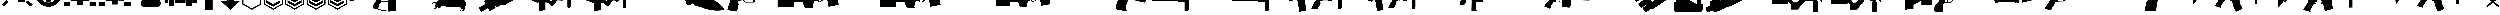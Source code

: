 SplineFontDB: 3.2
FontName: KillfeedIcons
FullName: KillfeedIcons
FamilyName: KillfeedIcons
Weight: Regular
Copyright: Copyright (c) 2025, AdamTomaszewski
UComments: "2025-2-28: Created with FontForge (http://fontforge.org)"
Version: 001.000
ItalicAngle: 0
UnderlinePosition: -272.384
UnderlineWidth: 40.96
Ascent: 1638
Descent: 410
InvalidEm: 0
LayerCount: 2
Layer: 0 0 "Back" 1
Layer: 1 0 "Fore" 0
HasVMetrics: 1
XUID: [1021 184 1729844771 29935]
StyleMap: 0x0000
FSType: 0
OS2Version: 0
OS2_WeightWidthSlopeOnly: 0
OS2_UseTypoMetrics: 1
CreationTime: 1740749992
ModificationTime: 1740852701
OS2TypoAscent: 0
OS2TypoAOffset: 1
OS2TypoDescent: 0
OS2TypoDOffset: 1
OS2TypoLinegap: 184
OS2WinAscent: 0
OS2WinAOffset: 1
OS2WinDescent: 0
OS2WinDOffset: 1
HheadAscent: 0
HheadAOffset: 1
HheadDescent: 0
HheadDOffset: 1
MarkAttachClasses: 1
DEI: 91125
Encoding: ISO8859-1
UnicodeInterp: none
NameList: AGL For New Fonts
DisplaySize: -48
AntiAlias: 1
FitToEm: 0
WinInfo: 0 27 10
BeginPrivate: 0
EndPrivate
BeginChars: 256 43

StartChar: braceright
Encoding: 125 125 0
Width: 3227
VWidth: 4194
Flags: HW
LayerCount: 2
Fore
SplineSet
3187 129 m 4
 3187 77 3154 37 3088 8 c 4
 3022 -15 2966 -27 2920 -27 c 4
 2846 -27 2791 -10 2753 23 c 6
 1618 981 l 5
 471 23 l 6
 436 -4 373 -18 283 -18 c 4
 122 -18 41 29 41 125 c 4
 41 174 68 222 123 268 c 6
 1292 1253 l 5
 162 2198 l 6
 109 2243 82 2290 82 2341 c 4
 82 2415 122 2458 201 2472 c 4
 221 2476 288 2478 403 2478 c 4
 444 2478 479 2466 506 2443 c 6
 1618 1516 l 5
 2720 2441 l 6
 2750 2466 2829 2478 2957 2478 c 4
 3080 2478 3142 2432 3142 2341 c 4
 3142 2290 3115 2243 3062 2198 c 6
 1937 1253 l 5
 3101 268 l 6
 3158 219 3187 173 3187 129 c 4
EndSplineSet
Validated: 1
EndChar

StartChar: exclam
Encoding: 33 33 1
Width: 8229
Flags: HW
LayerCount: 2
Fore
SplineSet
5929.5 6188.375 m 2
 6557.25 5819.375 l 2
 5765.25 4446.875 l 2
 5137.5 4815.875 l 2
 5929.5 6188.375 l 2
7533.75 4872.125 m 2
 7893.75 4235.375 l 2
 6521.25 3443.375 l 2
 6161.25 4077.875 l 2
 7533.75 4872.125 l 2
7875.75 529.625 m 2
 7358.25 14.375 l 2
 6235.5 1130.375 l 2
 6750.75 1645.625 l 2
 7875.75 529.625 l 2
1553.25 1636.625 m 2
 2068.5 1121.375 l 2
 945.75 5.375 l 2
 428.25 520.625 l 2
 1553.25 1636.625 l 2
4345.5 4687.625 m 2
 3607.5 4687.625 l 2
 3607.5 6271.625 l 2
 4345.5 6271.625 l 2
 4345.5 4687.625 l 2
3074.25 4851.875 m 2
 2446.5 4485.125 l 2
 1654.5 5857.625 l 2
 2280 6226.625 l 2
 3074.25 4851.875 l 2
2068.5 4050.875 m 2
 1708.5 3414.125 l 2
 336 4208.375 l 2
 696 4842.875 l 2
 2068.5 4050.875 l 2
7929.75 2964.125 m 2
 7929.75 2235.125 l 2
 6345.75 2235.125 l 2
 6345.75 2964.125 l 2
 7929.75 2964.125 l 2
1884 2964.125 m 2
 1884 2235.125 l 2
 300 2235.125 l 2
 300 2964.125 l 2
 1884 2964.125 l 2
2169.75 1812.125 m 2
 2169.75 3681.875 l 2
 3175.5 3681.875 l 2
 3175.5 4392.875 l 2
 5045.25 4401.875 l 2
 5045.25 3387.125 l 2
 6060 3387.125 l 2
 6060 1083.125 l 2
 4327.5 1083.125 l 2
 4327.5 2529.875 l 2
 3893.25 2529.875 l 2
 3893.25 1812.125 l 2
 2169.75 1812.125 l 2
EndSplineSet
Validated: 524289
EndChar

StartChar: quotedbl
Encoding: 34 34 2
Width: 6931
VWidth: 2848
Flags: HW
LayerCount: 2
Fore
SplineSet
2401.67382812 3110.21679688 m 27
 2401.67382812 3229.46679688 2428.67382812 3386.96679688 2547.92382812 3386.96679688 c 27
 2768.42382812 3386.96679688 3128.42382812 3386.96679688 3128.42382812 3386.96679688 c 26
 3128.42382812 3386.96679688 3128.42382812 3746.96679688 3128.42382812 3976.46679688 c 27
 3128.42382812 4124.96679688 3330.92382812 4113.71679688 3479.42382812 4113.71679688 c 27
 3636.92382812 4113.71679688 3848.42382812 4133.96679688 3848.42382812 3976.46679688 c 27
 3848.42382812 3746.96679688 3848.42382812 3386.96679688 3848.42382812 3386.96679688 c 26
 3848.42382812 3386.96679688 4199.42382812 3386.96679688 4428.92382812 3386.96679688 c 27
 4548.17382812 3386.96679688 4566.17382812 3229.46679688 4566.17382812 3110.21679688 c 27
 4566.17382812 2981.96679688 4557.17382812 2815.46679688 4428.92382812 2815.46679688 c 27
 4199.42382812 2815.46679688 3839.42382812 2815.46679688 3839.42382812 2815.46679688 c 26
 3839.42382812 2815.46679688 3839.42382812 2464.46679688 3839.42382812 2243.96679688 c 27
 3839.42382812 2095.46679688 3636.92382812 2095.46679688 3488.42382812 2095.46679688 c 27
 3339.92382812 2095.46679688 3128.42382812 2095.46679688 3128.42382812 2243.96679688 c 27
 3128.42382812 2464.46679688 3128.42382812 2815.46679688 3128.42382812 2815.46679688 c 26
 3128.42382812 2815.46679688 2759.42382812 2815.46679688 2547.92382812 2815.46679688 c 27
 2419.67382812 2815.46679688 2401.67382812 2981.96679688 2401.67382812 3110.21679688 c 27
5009.42382812 3744.71679688 m 27
 5146.67382812 3744.71679688 5304.17382812 3661.46679688 5304.17382812 3524.21679688 c 27
 5304.17382812 3182.21679688 5304.17382812 2999.96679688 5304.17382812 2657.96679688 c 27
 5304.17382812 2520.71679688 5146.67382812 2455.46679688 5009.42382812 2455.46679688 c 27
 4872.17382812 2455.46679688 4714.67382812 2520.71679688 4714.67382812 2657.96679688 c 27
 4714.67382812 2999.96679688 4714.67382812 3182.21679688 4714.67382812 3524.21679688 c 27
 4714.67382812 3661.46679688 4872.17382812 3744.71679688 5009.42382812 3744.71679688 c 27
1949.42382812 3744.71679688 m 27
 2086.67382812 3744.71679688 2244.17382812 3661.46679688 2244.17382812 3524.21679688 c 27
 2244.17382812 3182.21679688 2244.17382812 2999.96679688 2244.17382812 2657.96679688 c 27
 2244.17382812 2520.71679688 2086.67382812 2455.46679688 1949.42382812 2455.46679688 c 27
 1812.17382812 2455.46679688 1654.67382812 2520.71679688 1654.67382812 2657.96679688 c 27
 1654.67382812 2999.96679688 1654.67382812 3182.21679688 1654.67382812 3524.21679688 c 27
 1654.67382812 3661.46679688 1812.17382812 3744.71679688 1949.42382812 3744.71679688 c 27
2824.67382812 4610.96679688 m 27
 2824.67382812 4748.21679688 2898.92382812 4896.71679688 3036.17382812 4896.71679688 c 27
 3378.17382812 4896.71679688 3560.42382812 4896.71679688 3902.42382812 4896.71679688 c 27
 4039.67382812 4896.71679688 4116.17382812 4748.21679688 4116.17382812 4610.96679688 c 27
 4116.17382812 4473.71679688 4039.67382812 4316.21679688 3902.42382812 4316.21679688 c 27
 3560.42382812 4316.21679688 3378.17382812 4316.21679688 3036.17382812 4316.21679688 c 27
 2898.92382812 4316.21679688 2824.67382812 4473.71679688 2824.67382812 4610.96679688 c 27
2824.67382812 1589.21679688 m 27
 2824.67382812 1726.46679688 2898.92382812 1874.96679688 3036.17382812 1874.96679688 c 27
 3378.17382812 1874.96679688 3560.42382812 1874.96679688 3902.42382812 1874.96679688 c 27
 4039.67382812 1874.96679688 4116.17382812 1726.46679688 4116.17382812 1589.21679688 c 27
 4116.17382812 1451.96679688 4039.67382812 1294.46679688 3902.42382812 1294.46679688 c 27
 3560.42382812 1294.46679688 3378.17382812 1294.46679688 3036.17382812 1294.46679688 c 27
 2898.92382812 1294.46679688 2824.67382812 1451.96679688 2824.67382812 1589.21679688 c 27
3452.42382812 5265.71679688 m 24
 4613.42382812 5274.71679688 5598.92382812 4363.46679688 5607.92382812 3202.46679688 c 24
 5616.92382812 2032.46679688 4658.42382812 1071.71679688 3488.42382812 1062.71679688 c 24
 2318.42382812 1053.71679688 1359.92382812 2014.46679688 1350.92382812 3184.46679688 c 24
 1341.92382812 4336.46679688 2300.42382812 5256.71679688 3452.42382812 5265.71679688 c 24
300.173828125 3146.21679688 m 24
 318.173828125 1395.71679688 1764.92382812 -51.033203125 3515.42382812 -33.033203125 c 24
 5283.92382812 -6.033203125 6649.67382812 1460.96679688 6631.67382812 3229.46679688 c 24
 6613.67382812 5018.21679688 5220.92382812 6491.96679688 3432.17382812 6464.96679688 c 24
 1663.67382812 6437.96679688 282.173828125 4914.71679688 300.173828125 3146.21679688 c 24
EndSplineSet
Validated: 524329
EndChar

StartChar: numbersign
Encoding: 35 35 3
Width: 8378
VWidth: 2848
Flags: HW
LayerCount: 2
Fore
SplineSet
3616.5 2362.875 m 26
 3616.5 1642.875 l 26
 4768.5 1642.875 l 26
 4768.5 2362.875 l 26
 3616.5 2362.875 l 26
4622.25 3514.875 m 26
 4622.25 2657.625 l 26
 5625.75 2648.625 l 26
 5625.75 3505.875 l 26
 4622.25 3514.875 l 26
2750.25 3514.875 m 26
 2750.25 2648.625 l 26
 3756 2648.625 l 26
 3756 3514.875 l 26
 2750.25 3514.875 l 26
2023.5 4529.625 m 26
 3616.5 4529.625 l 26
 3616.5 3946.875 l 26
 4759.5 3946.875 l 26
 4759.5 4529.625 l 26
 6345.75 4529.625 l 26
 6345.75 1496.625 l 26
 4908 1505.625 l 26
 4908 490.875 l 26
 3461.25 490.875 l 26
 3461.25 1496.625 l 26
 2032.5 1496.625 l 26
 2023.5 4529.625 l 26
3018 5726.625 m 26
 3267.75 5875.125 l 26
 3699.75 5119.125 l 26
 3452.25 4970.625 l 26
 3018 5726.625 l 26
5202.75 5875.125 m 26
 5450.25 5726.625 l 26
 5018.25 4970.625 l 26
 4768.5 5119.125 l 26
 5202.75 5875.125 l 26
4041.75 5965.125 m 26
 4336.5 5965.125 l 26
 4336.5 5098.875 l 26
 4041.75 5098.875 l 26
 4041.75 5965.125 l 26
6492 5681.625 m 2
 6492 4529.625 l 2
 8078.25 4529.625 l 2
 8078.25 5681.625 l 2
 6492 5681.625 l 2
300 5681.625 m 2
 300 4529.625 l 2
 1884 4529.625 l 2
 1884 5681.625 l 2
 300 5681.625 l 2
6492 1219.875 m 2
 6492 67.875 l 2
 8078.25 67.875 l 2
 8078.25 1219.875 l 2
 6492 1219.875 l 2
300 1219.875 m 2
 300 67.875 l 2
 1884 67.875 l 2
 1884 1219.875 l 2
 300 1219.875 l 2
EndSplineSet
Validated: 524297
EndChar

StartChar: dollar
Encoding: 36 36 4
Width: 8378
VWidth: 2848
Flags: HW
LayerCount: 2
Fore
SplineSet
3616.5 2409.625 m 30
 3616.5 1689.625 l 30
 4768.5 1689.625 l 30
 4768.5 2409.625 l 30
 3616.5 2409.625 l 30
4622.25 3561.625 m 30
 4622.25 2704.375 l 30
 5625.75 2695.375 l 30
 5625.75 3552.625 l 30
 4622.25 3561.625 l 30
2750.25 3561.625 m 30
 2750.25 2695.375 l 30
 3756 2695.375 l 30
 3756 3561.625 l 30
 2750.25 3561.625 l 30
4764 4576.375 m 30
 4768.5 4576.375 6345.75 4576.375 6345.75 4576.375 c 30
 6345.75 1543.375 l 30
 4908 1552.375 l 30
 4908 537.625 l 30
 3461.25 537.625 l 30
 3461.25 1543.375 l 30
 2032.5 1543.375 l 30
 2023.5 4576.375 l 30
 4764 4576.375 l 30
6492 5728.375 m 6
 6492 4576.375 l 6
 8078.25 4576.375 l 6
 8078.25 5728.375 l 6
 6492 5728.375 l 6
300 5728.375 m 6
 300 4576.375 l 6
 1884 4576.375 l 6
 1884 5728.375 l 6
 300 5728.375 l 6
6492 1266.625 m 6
 6492 114.625 l 6
 8078.25 114.625 l 6
 8078.25 1266.625 l 6
 6492 1266.625 l 6
300 1266.625 m 6
 300 114.625 l 6
 1884 114.625 l 6
 1884 1266.625 l 6
 300 1266.625 l 6
EndSplineSet
Validated: 524297
EndChar

StartChar: percent
Encoding: 37 37 5
Width: 7578
VWidth: 2848
Flags: HW
LayerCount: 2
Fore
SplineSet
6936 869 m 31
 6936 452 6714 8 6297 8 c 31
 5289 8 3717 8 2709 8 c 31
 2292 8 2118 452 2118 869 c 31
 2118 1286 2292 1727 2709 1727 c 31
 3717 1727 5289 1727 6297 1727 c 31
 6714 1727 6936 1286 6936 869 c 31
6492 5846 m 31
 6861 5846 7278 5624 7278 5255 c 31
 7278 4346 7278 3362 7278 2453 c 31
 7278 2084 6861 1913 6492 1913 c 31
 6123 1913 5706 2084 5706 2453 c 31
 5706 3362 5706 4346 5706 5255 c 31
 5706 5624 6123 5846 6492 5846 c 31
4638 6263 m 31
 5031 6263 5460 6041 5460 5648 c 31
 5460 4691 5460 3410 5460 2453 c 31
 5460 2060 5031 1889 4638 1889 c 31
 4245 1889 3813 2060 3813 2453 c 31
 3813 3410 3813 4691 3813 5648 c 31
 3813 6041 4245 6263 4638 6263 c 31
2868 6017 m 31
 3261 6017 3690 5795 3690 5402 c 31
 3690 4445 3690 3410 3690 2453 c 31
 3690 2060 3261 1889 2868 1889 c 31
 2475 1889 2043 2060 2043 2453 c 31
 2043 3410 2043 4445 2043 5402 c 31
 2043 5795 2475 6017 2868 6017 c 31
1086 5600 m 31
 1455 5600 1872 5378 1872 5009 c 31
 1872 4100 1872 3362 1872 2453 c 31
 1872 2084 1455 1913 1086 1913 c 31
 717 1913 300 2084 300 2453 c 31
 300 3362 300 4100 300 5009 c 31
 300 5378 717 5600 1086 5600 c 31
EndSplineSet
Validated: 1
EndChar

StartChar: ampersand
Encoding: 38 38 6
Width: 8341
VWidth: 2848
Flags: HW
LayerCount: 2
Fore
SplineSet
5676 3958.9375 m 30
 6363.75 3958.9375 l 30
 6363.75 4806.8125 l 30
 5676 4806.8125 l 30
 5676 3958.9375 l 30
4158.75 3281.6875 m 30
 5009.25 3281.6875 l 30
 5009.25 4806.8125 l 30
 4158.75 4806.8125 l 30
 4158.75 3281.6875 l 30
2654.625 3281.6875 m 30
 3502.5 3281.6875 l 30
 3502.5 4806.8125 l 30
 2654.625 4806.8125 l 30
 2654.625 3281.6875 l 30
1147.875 3281.6875 m 30
 1998.375 3281.6875 l 30
 1998.375 4806.8125 l 30
 1147.875 4806.8125 l 30
 1147.875 3281.6875 l 30
5502.75 97.5625 m 30
 5502.75 1625.3125 l 30
 6857.25 1625.3125 l 30
 6857.25 97.5625 l 30
 5502.75 97.5625 l 30
1310.625 97.5625 m 30
 1310.625 1625.3125 l 30
 2665.125 1625.3125 l 30
 2665.125 97.5625 l 30
 1310.625 97.5625 l 30
300 937.5625 m 30
 300 5817.4375 l 30
 7030.5 5817.4375 l 30
 7030.5 4140.0625 l 30
 8041.125 4140.0625 l 30
 8041.125 937.5625 l 30
 7020 937.5625 l 30
 7020 1774.9375 l 30
 5353.125 1774.9375 l 30
 5353.125 937.5625 l 30
 2814.75 937.5625 l 30
 2814.75 1774.9375 l 30
 1158.375 1774.9375 l 30
 1158.375 937.5625 l 30
 300 937.5625 l 30
EndSplineSet
Validated: 524289
EndChar

StartChar: asterisk
Encoding: 42 42 7
Width: 5196
Flags: HW
LayerCount: 2
Fore
SplineSet
4896 550.5 m 5
 4896 5370 l 5
 306 5370 l 5
 300 553.5 l 5
 2601 -774 l 5
 4896 550.5 l 5
585 718.5 m 5
 591 5088 l 5
 4609.5 5088 l 5
 4609.5 712.5 l 5
 2601 -445.5 l 5
 585 718.5 l 5
EndSplineSet
Validated: 524297
EndChar

StartChar: plus
Encoding: 43 43 8
Width: 5196
Flags: HW
LayerCount: 2
Fore
SplineSet
4896 550.5 m 5
 4896 5370 l 5
 306 5370 l 5
 300 553.5 l 5
 2601 -774 l 5
 4896 550.5 l 5
585 718.5 m 5
 591 5088 l 5
 4609.5 5088 l 5
 4609.5 712.5 l 5
 2601 -445.5 l 5
 585 718.5 l 5
4284 976.5 m 5
 4284 976.5 4284 1618.5 4284 1624.5 c 5
 2595 648 l 6
 2595 648 922.5 1620 907.5 1629 c 5
 907.5 1411.5 907.5 1188 907.5 970.5 c 5
 2598 3 l 5
 2595 3 4284 976.5 4284 976.5 c 5
4281 1618.5 m 5
 4281 1563 4281 976.5 4281 976.5 c 6
 4281 976.5 2598 6 2595 6 c 6
 2595 6 910.5 970.5 910.5 973.5 c 6
 910.5 1621.5 l 5
 2592 645 l 5
 4281 1618.5 l 5
910.5 1624.5 m 5
 910.5 970.5 l 5
 2595 6 l 5
 4281 976.5 l 5
 4281 1621.5 l 5
 2595 648 l 5
 910.5 1624.5 l 5
EndSplineSet
Validated: 524325
EndChar

StartChar: comma
Encoding: 44 44 9
Width: 5191
Flags: HW
LayerCount: 2
Fore
SplineSet
4891.5 550.5 m 5
 4891.5 5370 l 5
 306 5370 l 5
 300 553.5 l 5
 2601 -774 l 5
 4891.5 550.5 l 5
585 718.5 m 5
 591 5088 l 5
 4609.5 5088 l 5
 4609.5 712.5 l 5
 2601 -445.5 l 5
 585 718.5 l 5
4284 976.5 m 5
 4284 976.5 4284 1618.5 4284 1624.5 c 5
 2595 648 l 6
 2592 648 922.5 1620 907.5 1629 c 5
 907.5 1411.5 907.5 1188 907.5 970.5 c 5
 2595 3 l 5
 4284 976.5 l 5
4278 1618.5 m 5
 4278 1563 4278 976.5 4278 976.5 c 6
 2595 6 l 6
 2595 6 910.5 970.5 910.5 973.5 c 6
 913.5 1621.5 l 5
 2592 645 l 5
 4278 1618.5 l 5
910.5 1624.5 m 5
 910.5 970.5 l 5
 2595 6 l 5
 4281 976.5 l 5
 4281 1621.5 l 5
 2592 648 l 5
 910.5 1624.5 l 5
4293 2022 m 5
 4293 2022 4293 2667 4293 2673 c 5
 2601 1696.5 l 6
 2601 1696.5 931.5 2664 916.5 2673 c 5
 916.5 2455.5 916.5 2233.5 916.5 2016 c 5
 2604 1051.5 l 5
 2601 1051.5 4293 2022 4293 2022 c 5
4287 2664 m 5
 4287 2611.5 4287 2025 4287 2022 c 6
 4287 2022 2604 1054.5 2601 1054.5 c 6
 919.5 2019 l 6
 919.5 2667 l 5
 2601 1693.5 l 5
 4287 2664 l 5
919.5 2670 m 5
 919.5 2019 l 5
 2604 1051.5 l 5
 4290 2022 l 5
 4290 2667 l 5
 2601 1693.5 l 5
 919.5 2670 l 5
EndSplineSet
Validated: 524325
EndChar

StartChar: hyphen
Encoding: 45 45 10
Width: 5196
Flags: HW
LayerCount: 2
Fore
SplineSet
4896 550.5 m 5
 4896 5370 l 5
 306 5370 l 5
 300 553.5 l 5
 2601 -774 l 5
 4896 550.5 l 5
585 718.5 m 5
 591 5088 l 5
 4609.5 5088 l 5
 4609.5 712.5 l 5
 2601 -445.5 l 5
 585 718.5 l 5
4284 976.5 m 5
 4284 976.5 4284 1618.5 4284 1624.5 c 5
 2595 648 l 6
 2595 648 922.5 1620 907.5 1629 c 5
 907.5 1411.5 907.5 1188 907.5 970.5 c 5
 2598 3 l 5
 2595 3 4284 976.5 4284 976.5 c 5
4281 1618.5 m 5
 4281 1563 4281 976.5 4281 976.5 c 6
 4281 976.5 2598 6 2595 6 c 6
 2595 6 910.5 970.5 910.5 973.5 c 6
 910.5 1621.5 l 5
 2592 645 l 5
 4281 1618.5 l 5
910.5 1624.5 m 5
 910.5 970.5 l 5
 2595 6 l 5
 4281 976.5 l 5
 4281 1621.5 l 5
 2595 648 l 5
 910.5 1624.5 l 5
4290 2022 m 5
 4290 2022 4290 2667 4290 2673 c 5
 2604 1696.5 l 6
 2601 1696.5 931.5 2664 916.5 2673 c 5
 916.5 2455.5 916.5 2233.5 916.5 2016 c 5
 2604 1051.5 l 5
 4290 2022 l 5
4287 2664 m 5
 4287 2611.5 4287 2025 4287 2022 c 6
 2604 1054.5 l 6
 919.5 2019 l 6
 919.5 2667 l 5
 2601 1693.5 l 5
 4287 2664 l 5
916.5 2670 m 5
 916.5 2019 l 5
 2604 1051.5 l 5
 4290 2022 l 5
 4290 2667 l 5
 2601 1693.5 l 5
 916.5 2670 l 5
4284 3069 m 5
 4284 3069 4284 3714 4284 3720 c 5
 2595 2743.5 l 6
 2595 2743.5 922.5 3714 907.5 3723 c 5
 907.5 3505.5 910.5 3280.5 910.5 3063 c 5
 2598 2098.5 l 5
 2595 2098.5 4284 3069 4284 3069 c 5
4281 3711 m 5
 4281 3658.5 4281 3069 4281 3069 c 6
 4281 3069 2598 2101.5 2595 2101.5 c 6
 2595 2101.5 910.5 3066 910.5 3069 c 6
 913.5 3714 l 5
 2595 2740.5 l 5
 4281 3711 l 5
910.5 3717 m 5
 910.5 3066 l 5
 2598 2098.5 l 5
 4281 3069 l 5
 4281 3717 l 5
 2595 2740.5 l 5
 910.5 3717 l 5
EndSplineSet
Validated: 524325
EndChar

StartChar: zero
Encoding: 48 48 11
Width: 20030
Flags: HW
LayerCount: 2
Fore
SplineSet
7299.40332031 4710.66210938 m 1
 7299.40332031 4793.67773438 l 1
 7147.60351562 4793.67773438 l 1
 7147.60351562 4710.66210938 l 1
 7007.66210938 4710.66210938 l 1
 7007.66210938 4788.93457031 l 1
 6858.234375 4788.93457031 l 1
 6858.234375 4710.66210938 l 1
 6701.69140625 4710.66210938 l 1
 6701.69140625 4788.93457031 l 1
 6547.51953125 4788.93457031 l 1
 6547.51953125 4710.66210938 l 1
 6381.48828125 4710.66210938 l 1
 6381.48828125 4788.93457031 l 1
 6234.43164062 4788.93457031 l 1
 6234.43164062 4710.66210938 l 1
 6099.234375 4710.66210938 l 1
 6099.234375 4793.67773438 l 1
 5940.31835938 4793.67773438 l 1
 5940.31835938 4710.66210938 l 1
 5821.72460938 4710.66210938 l 1
 5821.72460938 4793.67773438 l 1
 5477.80273438 4793.67773438 l 1
 5463.57226562 4487.70507812 l 1
 449.427734375 4461.61523438 l 1
 420.965820312 4383.34277344 300 4067.88378906 300 4063.13964844 c 0
 300 3256.70214844 300 2457.38085938 300 1650.94335938 c 1
 342.693359375 1548.95214844 392.50390625 1451.70507812 435.196289062 1349.71582031 c 1
 4277.63476562 2189.35839844 l 1
 4277.63476562 2189.35839844 6236.80273438 2704.05566406 6357.76953125 2737.26269531 c 1
 6649.50976562 2538.02441406 l 1
 6881.953125 2120.57519531 l 1
 6929.390625 1707.86816406 l 1
 6929.390625 1707.86816406 6215.45703125 687.961914062 6215.45703125 683.217773438 c 2
 6047.05273438 -44.947265625 l 2
 6070.77148438 -381.752929688 l 1
 6279.49707031 -464.768554688 6585.46875 -585.735351562 6585.46875 -585.735351562 c 2
 7007.66210938 -623.685546875 l 1
 8338.28515625 -1060.11035156 l 2
 10038.9189453 -1211.90917969 l 1
 10038.9189453 -1157.35742188 l 1
 11651.7939453 -1012.67285156 l 1
 11490.5058594 2426.54589844 l 1
 11661.28125 2236.79589844 l 1
 18364.2001953 2625.78320312 l 1
 18470.9345703 2972.07714844 l 1
 19730.4003906 2972.07714844 l 1
 19730.4003906 3465.42773438 l 1
 18456.703125 3465.42773438 l 1
 18404.5214844 4390.45898438 l 1
 18229.0039062 4390.45898438 18055.8564453 4395.20214844 17880.3378906 4395.20214844 c 1
 17880.3378906 4622.90332031 l 1
 17792.578125 4622.90332031 l 1
 17792.578125 4696.43066406 17797.3222656 4767.58691406 17792.578125 4836.37207031 c 1
 17738.0253906 4924.13085938 l 1
 17709.5625 4924.13085938 l 1
 17709.5625 5289.39941406 17707.1914062 5287.02832031 17659.7539062 5875.25195312 c 1
 17567.25 5889.48339844 17567.25 5894.22753906 17441.5410156 5894.22753906 c 1
 17394.1035156 5685.50195312 17344.2939453 5472.03320312 17301.5996094 5263.30957031 c 1
 17301.5996094 5263.30957031 17299.2285156 5258.56445312 17261.2783203 4928.87402344 c 1
 17334.8066406 4928.87402344 l 1
 17330.0625 4914.64257812 l 1
 17296.8564453 4914.64257812 17251.7910156 4919.38769531 17228.0722656 4909.89941406 c 0
 17213.8408203 4890.92382812 17185.3789062 4864.83398438 17171.1464844 4841.11523438 c 2
 17171.1464844 4632.38964844 l 1
 17083.3876953 4632.38964844 l 1
 17083.3876953 4701.17382812 l 1
 16936.3320312 4701.17382812 l 1
 16936.3320312 4627.64648438 l 1
 16786.9033203 4627.64648438 l 1
 16786.9033203 4696.43066406 l 1
 16644.5908203 4696.43066406 l 1
 16644.5908203 4627.64648438 l 1
 16476.1875 4627.64648438 l 1
 16476.1875 4701.17382812 l 1
 16338.6191406 4701.17382812 l 1
 16338.6191406 4632.38964844 l 1
 16170.2158203 4632.38964844 l 1
 16170.2158203 4701.17382812 l 1
 16018.4160156 4701.17382812 l 1
 16018.4160156 4627.64648438 l 1
 15878.4746094 4627.64648438 l 1
 15878.4746094 4701.17382812 l 1
 15736.1621094 4701.17382812 l 1
 15736.1621094 4632.38964844 l 1
 15605.7089844 4632.38964844 l 1
 15605.7089844 4701.17382812 l 1
 15257.0439453 4701.17382812 l 1
 15257.0439453 4539.88769531 l 1
 15031.7158203 4466.35839844 l 1
 12652.7246094 4475.84570312 l 1
 12749.9726562 5068.81445312 l 1
 12749.9726562 5068.81445312 12422.6533203 5014.26269531 12384.703125 4981.05566406 c 0
 12315.9189453 4917.01464844 12249.5058594 4857.71777344 12180.7226562 4788.93457031 c 1
 12045.5253906 4487.70507812 l 1
 8300.33398438 4487.70507812 l 1
 8300.33398438 4710.66210938 l 1
 8212.57519531 4710.66210938 l 1
 8212.57519531 4784.18945312 8217.31835938 4864.83398438 8207.83203125 4928.87402344 c 0
 8179.36914062 4957.33691406 8153.27832031 4992.91503906 8120.07226562 5016.63378906 c 0
 8110.58398438 5026.12207031 8086.86523438 5026.12207031 8086.86523438 5045.09570312 c 2
 8086.86523438 6055.51464844 l 1
 7956.41210938 6055.51464844 7814.09960938 6060.25878906 7693.13476562 6050.77148438 c 1
 7664.671875 6017.56445312 7633.83789062 5986.73144531 7610.11914062 5953.52441406 c 2
 7387.16210938 5035.60839844 l 1
 7522.359375 5016.63378906 l 1
 7498.640625 5011.88964844 7463.0625 5011.88964844 7439.34375 5002.40332031 c 0
 7425.11328125 4983.42773438 7406.13769531 4962.08007812 7391.90625 4943.10644531 c 0
 7382.41894531 4869.57714844 7382.41894531 4871.95019531 7382.41894531 4710.66210938 c 1
 7299.40332031 4710.66210938 l 1
8096.35351562 1280.93066406 m 1
 9668.90625 1280.93066406 l 1
 9775.640625 -1041.13476562 l 1
 9609.609375 -1012.67285156 8324.05273438 -794.459960938 8324.05273438 -794.459960938 c 2
 7313.63476562 -559.643554688 l 1
 7323.12207031 -481.373046875 7363.44335938 -54.435546875 7363.44335938 -54.435546875 c 2
 7557.9375 581.227539062 l 1
 8096.35351562 1280.93066406 l 1
8402.32519531 2101.59960938 m 1
 8786.56835938 2096.85644531 9177.92773438 2077.88085938 9552.68457031 2077.88085938 c 1
 9630.95703125 2165.63964844 l 1
 9668.90625 1425.61523438 l 1
 8096.35351562 1425.61523438 l 1
 8082.12207031 1814.60253906 l 1
 8402.32519531 2101.59960938 l 1
EndSplineSet
Validated: 524329
EndChar

StartChar: one
Encoding: 49 49 12
Width: 11331
Flags: HW
LayerCount: 2
Fore
SplineSet
10438.6875 5810.00097656 m 2
 10151.90625 5960.93847656 10104.46875 5980.34472656 9839.25 6019.15722656 c 0
 9619.3125 6040.71972656 9362.71875 6010.53222656 9030.65625 5939.37597656 c 1
 8849.53125 5859.59472656 l 1
 8681.34375 5741.00097656 l 2
 8452.78125 5641.81347656 l 1
 8019.375 5311.90722656 l 1
 7762.78125 5038.06347656 l 1
 7568.71875 4781.46972656 l 1
 7501.875 4591.71972656 l 1
 7501.875 4596.03222656 7547.15625 4274.75097656 7547.15625 4274.75097656 c 1
 7547.15625 4279.06347656 7594.59375 4158.31347656 7594.59375 4158.31347656 c 1
 7594.59375 4158.31347656 7674.375 4052.65722656 7691.625 4026.78222656 c 2
 7400.53125 3703.34472656 l 1
 7197.84375 3908.18847656 l 1
 7126.6875 3934.06347656 l 1
 7008.09375 3947.00097656 l 0
 6591.9375 4085.00097656 l 2
 6587.625 4085.00097656 6402.1875 4352.37597656 6402.1875 4352.37597656 c 1
 6027 4507.62597656 l 2
 6027 4511.93847656 5841.5625 4826.75097656 5841.5625 4826.75097656 c 1
 5845.875 4822.43847656 5315.4375 5089.81347656 5306.8125 5089.81347656 c 2
 5175.28125 4997.09472656 l 1
 5175.28125 4997.09472656 4968.28125 5253.68847656 4959.65625 5258.00097656 c 2
 4875.5625 5245.06347656 l 1
 4875.5625 5240.75097656 4830.28125 5165.28222656 4830.28125 5156.65722656 c 2
 5032.96875 4904.37597656 l 1
 4948.875 4850.46972656 4951.03125 4850.46972656 4897.125 4807.34472656 c 2
 4526.25 4928.09472656 l 1
 4530.5625 4928.09472656 4278.28125 4869.87597656 4273.96875 4865.56347656 c 2
 4269.65625 4835.37597656 l 1
 4269.65625 4835.37597656 4252.40625 4835.37597656 4243.78125 4835.37597656 c 2
 4209.28125 4785.78222656 l 1
 4041.09375 4794.40722656 l 1
 3872.90625 4662.87597656 l 2
 3868.59375 4662.87597656 3754.3125 4641.31347656 3754.3125 4641.31347656 c 2
 3758.625 4587.40722656 l 1
 3633.5625 4490.37597656 l 1
 3633.5625 4490.37597656 3599.0625 4343.75097656 3590.4375 4313.56347656 c 2
 3426.5625 4309.25097656 l 2
 3422.25 4279.06347656 3417.9375 4246.71972656 3413.625 4216.53222656 c 1
 3430.875 4123.81347656 l 2
 3527.90625 4128.12597656 l 1
 3506.34375 4039.71972656 l 2
 3506.34375 4035.40722656 2432.53125 3108.21972656 2432.53125 3108.21972656 c 1
 2432.53125 3112.53222656 2309.625 2864.56347656 2309.625 2860.25097656 c 1
 2309.625 2860.25097656 2313.9375 2709.31347656 2313.9375 2683.43847656 c 2
 2106.9375 2534.65722656 l 1
 2106.9375 2534.65722656 1686.46875 2202.59472656 1677.84375 2198.28222656 c 1
 1643.34375 2030.09472656 l 1
 1643.34375 2034.40722656 1727.4375 1713.12597656 1727.4375 1713.12597656 c 1
 1727.4375 1713.12597656 1854.65625 1562.18847656 1884.84375 1527.68847656 c 1
 1576.5 1296.96972656 l 2
 780.84375 1111.53222656 l 2
 772.21875 1111.53222656 446.625 1133.09472656 442.3125 1133.09472656 c 2
 431.53125 1036.06347656 l 1
 300 1001.56347656 l 1
 308.625 740.657226562 l 1
 463.875 775.157226562 616.96875 811.813476562 772.21875 846.313476562 c 0
 772.21875 846.313476562 1102.125 790.250976562 1248.75 781.625976562 c 0
 1248.75 781.625976562 1209.9375 678.125976562 1209.9375 669.500976562 c 2
 1263.84375 585.407226562 l 1
 1263.84375 585.407226562 1076.25 516.407226562 1071.9375 507.782226562 c 2
 1076.25 432.313476562 l 1
 1104.28125 330.969726562 l 1
 1138.78125 246.875976562 l 2
 1315.59375 318.032226562 l 1
 1028.8125 113.188476562 l 2
 1050.375 63.5947265625 1078.40625 14.0009765625 1099.96875 -35.5927734375 c 1
 1099.96875 -35.5927734375 1205.625 -98.1240234375 1214.25 -98.1240234375 c 2
 1505.34375 108.875976562 l 1
 1546.3125 48.5009765625 l 1
 860.625 -425.874023438 l 1
 1024.5 -591.905273438 l 1
 1669.21875 -119.686523438 l 1
 1731.75 -208.092773438 1729.59375 -208.092773438 1779.1875 -279.249023438 c 1
 1779.1875 -279.249023438 1871.90625 -350.405273438 1876.21875 -350.405273438 c 1
 1876.21875 -350.405273438 2074.59375 -359.030273438 2083.21875 -359.030273438 c 1
 2083.21875 -359.030273438 2124.1875 -318.061523438 2137.125 -305.124023438 c 2
 2212.59375 -363.342773438 l 2
 2225.53125 -350.405273438 2331.1875 -270.624023438 2331.1875 -261.999023438 c 2
 2305.3125 -173.592773438 l 1
 2385.09375 -106.749023438 l 1
 2385.09375 -106.749023438 2406.65625 48.5009765625 2410.96875 83.0009765625 c 0
 2482.125 74.3759765625 2546.8125 70.0634765625 2617.96875 61.4384765625 c 1
 2617.96875 61.4384765625 2680.5 100.250976562 2697.75 108.875976562 c 2
 2697.75 108.875976562 2773.21875 57.1259765625 2781.84375 57.1259765625 c 2
 2861.625 100.250976562 l 1
 2883.1875 33.4072265625 l 1
 3476.15625 242.563476562 l 1
 3493.40625 108.875976562 l 1
 3493.40625 113.188476562 3758.625 -123.999023438 3758.625 -123.999023438 c 1
 3754.3125 -123.999023438 4323.5625 -128.311523438 4323.5625 -128.311523438 c 1
 5938.59375 -52.8427734375 l 2
 6553.125 -128.311523438 l 2
 6553.125 -128.311523438 7210.78125 -238.280273438 7219.40625 -238.280273438 c 1
 7219.40625 -238.280273438 7251.75 -229.655273438 7264.6875 -229.655273438 c 1
 7273.3125 -371.967773438 l 2
 7219.40625 -663.061523438 l 2
 7219.40625 -663.061523438 7038.28125 -986.499023438 7033.96875 -990.811523438 c 0
 7033.96875 -990.811523438 7021.03125 -1046.87402344 7025.34375 -1055.49902344 c 2
 7126.6875 -1135.28027344 l 1
 7210.78125 -971.405273438 7290.5625 -813.999023438 7374.65625 -650.124023438 c 1
 7441.5 -363.342773438 l 1
 7441.5 -363.342773438 7437.1875 -246.905273438 7437.1875 -216.717773438 c 2
 7555.78125 -203.780273438 l 1
 7577.34375 -443.124023438 l 1
 7577.34375 -443.124023438 7691.625 -540.155273438 7700.25 -548.780273438 c 1
 7700.25 -548.780273438 7723.96875 -548.780273438 7736.90625 -548.780273438 c 1
 7715.34375 -742.842773438 l 2
 7715.34375 -747.155273438 7529.90625 -1055.49902344 7529.90625 -1064.12402344 c 2
 7529.90625 -1064.12402344 7581.65625 -1139.59277344 7590.28125 -1143.90527344 c 2
 7687.3125 -1126.65527344 l 1
 7762.78125 -1206.43652344 l 1
 7890 -1096.46777344 8015.0625 -980.030273438 8142.28125 -870.061523438 c 1
 8142.28125 -874.374023438 8258.71875 -287.874023438 8258.71875 -287.874023438 c 1
 8258.71875 -287.874023438 8213.4375 7.5322265625 8209.125 57.1259765625 c 2
 8209.125 57.1259765625 8470.03125 205.907226562 8474.34375 210.219726562 c 2
 8478.65625 1027.43847656 l 1
 8478.65625 1027.43847656 8394.5625 1115.84472656 8258.71875 1271.09472656 c 0
 8258.71875 1275.40722656 8023.6875 2017.15722656 8023.6875 2017.15722656 c 2
 8023.6875 2021.46972656 8086.21875 2750.28222656 8086.21875 2750.28222656 c 1
 8086.21875 2745.96972656 7922.34375 3024.12597656 7892.15625 3073.71972656 c 1
 7926.65625 3090.96972656 l 1
 7926.65625 3090.96972656 7971.9375 3058.62597656 7980.5625 3058.62597656 c 2
 7980.5625 3058.62597656 8053.875 3099.59472656 8058.1875 3108.21972656 c 2
 8045.25 3166.43847656 l 1
 8086.21875 3188.00097656 l 1
 8090.53125 3235.43847656 l 2
 8094.84375 3239.75097656 8155.21875 3280.71972656 8155.21875 3280.71972656 c 2
 8159.53125 3280.71972656 8222.0625 3263.46972656 8226.375 3263.46972656 c 1
 8226.375 3263.46972656 8275.96875 3285.03222656 8288.90625 3289.34472656 c 2
 8288.90625 3289.34472656 8342.8125 3252.68847656 8351.4375 3252.68847656 c 2
 8351.4375 3252.68847656 8420.4375 3289.34472656 8424.75 3293.65722656 c 2
 8429.0625 3315.21972656 l 1
 8549.8125 3285.03222656 l 1
 8545.5 3285.03222656 8551.96875 3285.03222656 8985.375 3213.87597656 c 0
 9006.9375 3175.06347656 9009.09375 3168.59472656 9043.59375 3125.46972656 c 1
 9043.59375 3125.46972656 9093.1875 3099.59472656 9097.5 3099.59472656 c 1
 9097.5 3099.59472656 9185.90625 3121.15722656 9190.21875 3121.15722656 c 0
 9190.21875 3121.15722656 9235.5 3144.87597656 9274.3125 3183.68847656 c 2
 9274.3125 3183.68847656 9330.375 3121.15722656 9339 3121.15722656 c 2
 9569.71875 3175.06347656 l 1
 9781.03125 3244.06347656 l 2
 10041.9375 3293.65722656 l 1
 10479.65625 3448.90722656 l 1
 10637.0625 3550.25097656 l 1
 10632.75 3550.25097656 10863.46875 3916.81347656 10863.46875 3916.81347656 c 1
 11031.65625 4363.15722656 l 1
 11031.65625 4358.84472656 11003.625 4718.93847656 11003.625 4718.93847656 c 1
 10902.28125 5148.03222656 l 1
 10716.84375 5590.06347656 l 1
 10438.6875 5810.00097656 l 2
9250.59375 3159.96972656 m 1
 9250.59375 3159.96972656 l 1
9190.21875 3121.15722656 m 1
 9190.21875 3121.15722656 l 1
9097.5 3099.59472656 m 1
 9097.5 3099.59472656 l 1
9043.59375 3125.46972656 m 1
 9043.59375 3125.46972656 l 1
9009.09375 3175.06347656 m 1
 9009.09375 3175.06347656 l 1
8226.375 3263.46972656 m 1
 8226.375 3263.46972656 l 1
8086.21875 3188.00097656 m 1
 8086.21875 3188.00097656 l 1
8478.65625 1027.43847656 m 1
 8478.65625 1027.43847656 l 1
7700.25 -548.780273438 m 1
 7700.25 -548.780273438 l 1
7577.34375 -443.124023438 m 1
 7577.34375 -443.124023438 l 1
7033.96875 -990.811523438 m 1
 7033.96875 -990.811523438 l 1
7219.40625 -238.280273438 m 1
 7219.40625 -238.280273438 l 1
2617.96875 61.4384765625 m 1
 2617.96875 61.4384765625 l 1
2385.09375 -106.749023438 m 1
 2385.09375 -106.749023438 l 1
2083.21875 -359.030273438 m 1
 2083.21875 -359.030273438 l 1
1876.21875 -350.405273438 m 1
 1876.21875 -350.405273438 l 1
1779.1875 -279.249023438 m 1
 1779.1875 -279.249023438 l 1
1099.96875 -35.5927734375 m 1
 1099.96875 -35.5927734375 l 1
1248.75 781.625976562 m 1
 1248.75 781.625976562 l 1
1677.84375 2198.28222656 m 1
 1677.84375 2198.28222656 l 1
2309.625 2860.25097656 m 1
 2309.625 2860.25097656 l 1
3413.625 4216.53222656 m 1
 3413.625 4216.53222656 l 1
3633.5625 4490.37597656 m 1
 3633.5625 4490.37597656 l 1
4041.09375 4794.40722656 m 1
 4041.09375 4794.40722656 l 1
4875.5625 5245.06347656 m 1
 4875.5625 5245.06347656 l 1
7126.6875 3934.06347656 m 1
 7126.6875 3934.06347656 l 1
7197.84375 3908.18847656 m 1
 7197.84375 3908.18847656 l 1
9498.5625 4524.87597656 m 0
 9459.75 4529.18847656 9341.15625 4591.71972656 9274.3125 4684.43847656 c 0
 9239.8125 4738.34472656 9177.28125 4837.53222656 9194.53125 4891.43847656 c 0
 9220.40625 4908.68847656 9339 4891.43847656 9448.96875 4777.15722656 c 0
 9515.8125 4693.06347656 9520.125 4563.68847656 9515.8125 4533.50097656 c 0
 9507.1875 4524.87597656 9498.5625 4524.87597656 9498.5625 4524.87597656 c 0
9270 3200.93847656 m 1
 9313.125 3289.34472656 l 1
 9658.125 3433.81347656 l 1
 9645.1875 3461.84472656 l 1
 9662.4375 3630.03222656 l 1
 9895.3125 3811.15722656 l 1
 10156.21875 3875.84472656 l 1
 10328.71875 3845.65722656 l 1
 10412.8125 3718.43847656 l 2
 10404.1875 3621.40722656 10404.1875 3513.59472656 10391.25 3416.56347656 c 1
 10374 3420.87597656 l 1
 10382.625 3470.46972656 10399.875 3722.75097656 10399.875 3722.75097656 c 2
 10399.875 3722.75097656 10320.09375 3832.71972656 10315.78125 3837.03222656 c 2
 10151.90625 3858.59472656 l 2
 9899.625 3791.75097656 l 2
 9899.625 3791.75097656 9671.0625 3619.25097656 9671.0625 3614.93847656 c 2
 9671.0625 3614.93847656 9662.4375 3466.15722656 9662.4375 3461.84472656 c 0
 9666.75 3448.90722656 9675.375 3438.12597656 9684 3425.18847656 c 1
 9321.75 3272.09472656 l 1
 9282.9375 3192.31347656 l 1
 9270 3200.93847656 l 1
9865.125 3390.68847656 m 1
 9768.09375 3438.12597656 l 2
 9763.78125 3442.43847656 9772.40625 3545.93847656 9772.40625 3545.93847656 c 1
 9772.40625 3550.25097656 9847.875 3660.21972656 9847.875 3660.21972656 c 1
 9979.40625 3752.93847656 l 1
 9979.40625 3752.93847656 10134.65625 3791.75097656 10134.65625 3796.06347656 c 1
 10138.96875 3791.75097656 10223.0625 3752.93847656 10227.375 3752.93847656 c 1
 10227.375 3744.31347656 10240.3125 3647.28222656 10240.3125 3647.28222656 c 1
 10236 3642.96972656 10156.21875 3509.28222656 10156.21875 3509.28222656 c 1
 10151.90625 3509.28222656 10000.96875 3425.18847656 10000.96875 3425.18847656 c 1
 9865.125 3390.68847656 l 1
9772.40625 3545.93847656 m 1
 9772.40625 3545.93847656 l 1
9847.875 3660.21972656 m 1
 9847.875 3660.21972656 l 1
10134.65625 3796.06347656 m 1
 10134.65625 3796.06347656 l 1
10227.375 3752.93847656 m 1
 10227.375 3752.93847656 l 1
10240.3125 3651.59472656 m 1
 10240.3125 3651.59472656 l 1
10156.21875 3509.28222656 m 1
 10156.21875 3509.28222656 l 1
8920.6875 5281.71972656 m 0
 8890.5 5290.34472656 8659.78125 5465.00097656 8698.59375 5615.93847656 c 0
 8715.84375 5628.87597656 8735.25 5637.50097656 8761.125 5637.50097656 c 0
 8884.03125 5624.56347656 8920.6875 5544.78222656 8929.3125 5501.65722656 c 0
 8963.8125 5391.68847656 8942.25 5320.53222656 8920.6875 5281.71972656 c 0
EndSplineSet
Validated: 524325
EndChar

StartChar: two
Encoding: 50 50 13
Width: 12215
Flags: HW
LayerCount: 2
Fore
SplineSet
746.862304688 -1200.6640625 m 5
 300 -423.635742188 l 5
 351.232421875 -221.553710938 l 5
 1919.51464844 683.553710938 l 5
 1569.42773438 1295.49902344 l 5
 1623.50585938 1497.58300781 l 5
 2830.31445312 2197.75878906 l 5
 3049.4765625 2140.83496094 l 5
 3186.09570312 1913.13378906 l 5
 3388.18164062 2029.83105469 l 5
 3203.17480469 2342.91699219 l 5
 3254.40625 2542.15527344 l 5
 4293.28808594 3142.71484375 l 5
 4455.52539062 3470.03417969 l 5
 4432.75488281 3683.50292969 l 5
 4495.37109375 3754.65917969 l 5
 5779.03125 4494.68359375 l 5
 5835.95605469 4494.68359375 l 5
 6012.42382812 4377.98730469 l 5
 5983.9609375 4594.30175781 l 5
 6046.57714844 4651.22753906 l 5
 7281.85058594 5368.48144531 l 5
 7398.54589844 5399.79003906 l 5
 7569.32226562 5263.17089844 l 5
 7871.02539062 5257.47753906 l 5
 7964.95117188 5194.86035156 l 5
 8181.26464844 4822.00292969 l 5
 8332.1171875 4901.69628906 l 5
 8204.03613281 5123.70410156 l 5
 8260.9609375 5340.02050781 l 5
 9450.69335938 6028.81152344 l 5
 9672.70117188 5969.04003906 l 5
 9840.62988281 5678.72265625 l 5
 10039.8671875 5795.41894531 l 5
 10039.8671875 5917.80859375 l 5
 10145.1777344 6108.5078125 l 5
 10355.8007812 6225.203125 l 5
 10569.2695312 6225.203125 l 5
 10774.1992188 6114.19824219 l 5
 11915.5449219 4121.82324219 l 5
 11724.8457031 3877.046875 l 5
 11719.1552734 3848.58496094 l 5
 11485.7617188 3586.72949219 l 5
 11346.2949219 3586.72949219 l 5
 11018.9765625 4155.97949219 l 5
 10796.96875 4027.89746094 l 5
 10967.7441406 3737.58105469 l 5
 10919.3574219 3538.34277344 l 5
 9701.16308594 2832.47265625 l 5
 9499.08007812 2892.24511719 l 5
 9368.15136719 3114.25292969 l 5
 9211.60742188 3020.32519531 l 5
 9433.61523438 2641.7734375 l 5
 9439.30761719 2519.38574219 l 5
 9305.53320312 2268.91503906 l 5
 9333.99609375 2046.90917969 l 5
 9259.99414062 1964.36621094 l 5
 8021.875 1258.49707031 l 5
 7936.48828125 1230.03417969 l 5
 7760.02148438 1358.11621094 l 5
 7782.79101562 1150.33984375 l 5
 7703.09570312 1067.79785156 l 5
 6467.82421875 356.235351562 l 5
 6379.58886719 333.465820312 l 5
 6197.4296875 467.239257812 l 5
 5824.5703125 484.31640625 l 5
 4777.15039062 -127.625976562 l 5
 4600.68261719 -73.5478515625 l 5
 4415.67773438 245.231445312 l 5
 4216.43945312 128.53515625 l 5
 4350.21289062 -110.549804688 l 5
 4298.98046875 -306.940429688 l 5
 3086.47851562 -1007.1171875 l 5
 2875.85546875 -955.885742188 l 5
 2525.76757812 -343.94140625 l 5
 951.791015625 -1246.203125 l 5
 746.862304688 -1200.6640625 l 5
EndSplineSet
Validated: 524289
EndChar

StartChar: three
Encoding: 51 51 14
Width: 12099
Flags: HW
LayerCount: 2
Fore
SplineSet
8248.81640625 2720.69921875 m 2
 8385.82421875 2260.25683594 l 1
 8349.88867188 2107.52539062 8302.72070312 1957.0390625 8262.29101562 1804.30664062 c 0
 8257.79882812 1804.30664062 7577.2421875 1842.48925781 7577.2421875 1842.48925781 c 0
 7453.70898438 1837.99609375 7327.9296875 1826.76757812 7204.39648438 1822.27441406 c 1
 7208.88867188 1873.93554688 l 1
 7678.31445312 1882.91796875 l 1
 7655.85449219 2163.67578125 7626.65625 2439.94140625 7599.703125 2720.69921875 c 1
 7608.6875 2720.69921875 8244.32324219 2720.69921875 8248.81640625 2720.69921875 c 2
4491.15234375 2725.19140625 m 1
 5975.80078125 2725.19140625 l 1
 6016.22851562 2583.68945312 6058.90429688 2437.6953125 6099.33398438 2296.19335938 c 1
 6090.34765625 2217.58203125 6072.38085938 2141.21484375 6058.90429688 2062.60253906 c 1
 5917.40136719 1855.96582031 5773.65429688 1651.57324219 5625.4140625 1444.93652344 c 1
 4491.15234375 1900.88671875 l 1
 4491.15234375 2725.19140625 l 1
901.943359375 2361.33007812 m 1
 1081.62890625 2361.33007812 l 1
 1081.62890625 2752.14453125 l 1
 1867.75195312 3064.34765625 l 1
 2406.80664062 2774.60449219 l 1
 2406.80664062 2186.13671875 l 1
 2038.453125 1716.7109375 l 1
 1371.37304688 1939.06933594 l 1
 901.943359375 2224.3203125 l 1
 901.943359375 2361.33007812 l 1
8336.41015625 4955.53320312 m 1
 8336.41015625 5833.7421875 l 1
 8082.60546875 5833.7421875 l 1
 8082.60546875 5460.89648438 l 1
 7631.1484375 5144.20019531 l 1
 7631.1484375 4836.49023438 l 1
 6748.4453125 4836.49023438 l 1
 6748.4453125 4735.41796875 l 1
 6923.63867188 4735.41796875 l 1
 6339.66210938 4569.20898438 l 1
 4399.06445312 4569.20898438 l 1
 4241.83984375 4697.23535156 l 1
 3808.34960938 4697.23535156 3368.12109375 4701.7265625 2934.63085938 4697.23535156 c 1
 2631.41210938 4495.08984375 l 1
 2631.41210938 4513.05761719 l 1
 1034.46289062 4513.05761719 l 1
 994.033203125 4881.41210938 960.341796875 5258.75097656 919.912109375 5622.61230469 c 1
 814.348632812 5714.70117188 l 1
 672.845703125 5701.22460938 524.60546875 5696.73339844 387.59765625 5678.76367188 c 1
 326.953125 5604.64257812 l 0
 326.953125 5604.64257812 300 5530.5234375 300 5526.03125 c 2
 432.517578125 3967.26367188 l 2
 432.517578125 3967.26367188 374.119140625 2370.31347656 374.119140625 2356.83789062 c 1
 405.564453125 2356.83789062 l 1
 396.580078125 2228.8125 387.59765625 2094.04882812 378.611328125 1966.02246094 c 1
 1155.75 1417.98339844 l 1
 1151.2578125 1422.4765625 2144.01660156 986.740234375 2148.50976562 986.740234375 c 0
 2429.26757812 1027.16894531 2429.26757812 1027.16894531 2429.26757812 1027.16894531 c 1
 2429.26757812 1036.15234375 l 1
 2590.984375 1036.15234375 l 1
 2581.99902344 -1162.7421875 l 1
 2586.4921875 -1162.7421875 3100.84082031 -1120.06835938 3100.84082031 -1120.06835938 c 2
 4158.734375 -733.744140625 l 1
 4158.734375 1031.66210938 l 1
 4470.93847656 1031.66210938 l 1
 4926.88867188 807.055664062 l 1
 5814.08300781 16.439453125 l 1
 5966.81445312 173.6640625 6117.30078125 326.396484375 6265.54199219 483.62109375 c 1
 6265.54199219 483.62109375 6946.09960938 1483.11914062 6997.75878906 1557.23828125 c 1
 7431.24804688 1557.23828125 7864.73828125 1541.51660156 8298.22851562 1541.51660156 c 1
 8376.83984375 1593.17773438 8455.453125 1642.58984375 8529.57421875 1698.74121094 c 1
 8680.05859375 2260.25683594 l 2
 8666.58203125 2401.75976562 l 1
 9522.33203125 2401.75976562 l 1
 9481.90234375 1492.10449219 l 1
 9481.90234375 -12.7578125 l 2
 9540.30078125 -246.349609375 l 1
 9540.30078125 -376.620117188 l 1
 10171.4453125 -376.620117188 l 1
 10171.4453125 -250.841796875 l 1
 10241.0722656 -26.2353515625 l 2
 10241.0722656 1519.05664062 l 1
 10241.0722656 1519.05664062 10202.8896484 2309.66992188 10198.3984375 2406.25 c 1
 10708.2539062 2406.25 l 1
 10708.2539062 2702.73046875 l 2
 10717.2373047 2702.73046875 10746.4355469 2702.73046875 10746.4355469 2711.71582031 c 2
 10746.4355469 2711.71582031 10777.8818359 2826.265625 10777.8818359 2830.75585938 c 2
 10777.8818359 2981.2421875 l 1
 11799.8398438 2981.2421875 l 1
 11799.8398438 3511.31445312 l 1
 10782.375 3511.31445312 l 1
 10782.375 3571.95703125 l 1
 10971.0419922 3571.95703125 l 1
 11112.5449219 3787.57910156 11263.03125 4003.20117188 11404.5332031 4218.82324219 c 0
 11404.5332031 4218.82324219 11620.1552734 4459.15136719 11620.1552734 4463.64453125 c 0
 11620.1552734 4867.93554688 11620.1552734 4867.93554688 11620.1552734 4867.93554688 c 1
 11090.0839844 4876.91992188 l 1
 11033.9316406 4816.27734375 10982.2734375 4753.38671875 10926.1210938 4688.25 c 0
 10926.1210938 4688.25 10786.8652344 4560.22460938 10764.4052734 4542.25585938 c 1
 9210.12988281 4542.25585938 l 1
 9012.4765625 4739.90917969 l 1
 9127.02539062 4739.90917969 l 1
 9127.02539062 4827.50683594 l 1
 8612.67773438 4827.50683594 l 1
 8612.67773438 4955.53320312 l 1
 8336.41015625 4955.53320312 l 1
EndSplineSet
Validated: 524329
EndChar

StartChar: four
Encoding: 52 52 15
Width: 19032
Flags: HW
LayerCount: 2
Fore
SplineSet
5805.75 2739.75 m 5
 6303 2739.75 6807 2739.75 7299.75 2739.75 c 4
 7313.25 2730.75 7441.5 2310 7441.5 2314.5 c 5
 7401 2071.5 l 5
 7252.5 1864.5 7106.25 1650.75 6957.75 1439.25 c 5
 5814.75 1891.5 l 6
 5810.25 1900.5 5805.75 2586.75 5805.75 2739.75 c 5
9603.75 2739.75 m 4
 9603.75 2735.25 9741 2269.5 9741 2274 c 5
 9700.5 2121 9662.25 1965.75 9621.75 1812.75 c 4
 9617.25 1812.75 8838.75 1855.5 8838.75 1855.5 c 4
 8742 1851 8636.25 1842 8539.5 1842 c 5
 8553 1887 8557.5 1887 8557.5 1891.5 c 4
 8715 1891.5 8870.25 1896 9027.75 1896 c 5
 9000.75 2177.25 8976 2458.5 8949 2739.75 c 5
 8962.5 2739.75 8962.5 2739.75 9603.75 2739.75 c 4
2349.75 2775.75 m 5
 3166.5 3108.75 l 5
 3733.5 2800.5 l 5
 3733.5 2195.25 l 5
 3605.25 2028.75 3474.75 1869 3346.5 1702.5 c 5
 2678.25 1927.5 2678.25 1927.5 2678.25 1927.5 c 5
 2568 1992.75 2460 2051.25 2349.75 2116.5 c 5
 2349.75 2775.75 l 5
7401 2071.5 m 5
 7401 2071.5 l 5
8627.25 1869 m 5
 8613.75 1869 8589 1864.5 8571 1864.5 c 5
 8627.25 1869 l 5
10497 4841.25 m 5
 10704 4841.25 l 5
 10704 5887.5 l 5
 9050.25 5887.5 l 5
 9050.25 5496 l 5
 9050.25 5496 8598 5181 8593.5 5172 c 6
 8593.5 4868.25 l 5
 8087.25 4868.25 l 5
 8087.25 4767 l 5
 8100.75 4767 l 5
 7673.25 4605 l 6
 7668.75 4605 5713.5 4600.5 5713.5 4600.5 c 6
 5709 4605 5542.5 4744.5 5542.5 4744.5 c 5
 5551.5 4740 4239.75 4744.5 4239.75 4744.5 c 5
 4244.25 4744.5 4010.25 4582.5 3940.5 4542 c 5
 3940.5 4551 3936 4555.5 3927 4555.5 c 6
 2340.75 4555.5 l 6
 2331.75 4555.5 2221.5 4652.25 2221.5 4652.25 c 5
 2226 4652.25 396.75 4731 387.75 4726.5 c 6
 331.5 4656.75 l 5
 331.5 4656.75 300 4569 300 4564.5 c 5
 428.25 3988.5 l 4
 428.25 3984 428.25 2062.5 432.75 2053.5 c 6
 2372.25 1443.75 l 5
 2372.25 1473 l 5
 2451 1416.75 l 5
 2451 1416.75 3447.75 989.25 3456.75 984.75 c 5
 3729 1020.75 l 6
 3729 1038.75 l 5
 3888.75 1038.75 l 5
 3888.75 -1177.5 l 5
 4068.75 -1164 4248.75 -1148.25 4428.75 -1134.75 c 5
 4424.25 -1134.75 5470.5 -752.25 5475 -743.25 c 6
 5475 1029.75 l 5
 5787.75 1029.75 l 6
 5792.25 1029.75 6258 804.75 6258 804.75 c 6
 6267 795.75 7142.25 1.5 7142.25 1.5 c 4
 7299.75 163.5 7450.5 323.25 7608 485.25 c 5
 7608 485.25 8285.25 1477.5 8341.5 1560.75 c 4
 8503.5 1560.75 8667.75 1560.75 8829.75 1560.75 c 4
 8834.25 1560.75 9266.25 1245.75 9275.25 1245.75 c 6
 9657.75 1329 l 5
 9657.75 1333.5 9885 1707 9885 1707 c 5
 9885 1707 10040.25 2256 10040.25 2260.5 c 5
 10040.25 2260.5 10026.75 2382 10022.25 2418 c 5
 10875 2418 l 5
 10839 1477.5 l 5
 10839 -30 l 5
 10911 -255 l 6
 10911 -268.5 10911 -381 10911 -385.5 c 6
 11547.75 -385.5 l 5
 11547.75 -255 l 6
 11547.75 -250.5 11608.5 -25.5 11608.5 -25.5 c 5
 11608.5 1545 l 5
 11608.5 1545 11574.75 2312.25 11570.25 2418 c 5
 12087.75 2418 l 5
 12087.75 2721.75 l 5
 12087.75 2721.75 12110.25 2717.25 12119.25 2726.25 c 6
 12159.75 2836.5 l 5
 12159.75 2836.5 12159.75 2967 12159.75 3007.5 c 6
 12933.75 3007.5 l 5
 12933.75 2625 l 5
 14391.75 2625 l 5
 14850.75 2697 l 6
 14859.75 2697 18727.5 2697 18732 2697 c 6
 18732 3873.75 l 5
 14859.75 3873.75 l 6
 14387.25 3945.75 l 5
 12933.75 3945.75 l 5
 12933.75 3527.25 l 5
 12159.75 3527.25 l 5
 12159.75 3597 l 5
 12159.75 3597 12348.75 3597 12357.75 3601.5 c 6
 12774 4227 l 6
 12774 4227 13003.5 4490.25 13008 4494.75 c 5
 13003.5 4494.75 13008 4906.5 13008 4911 c 5
 12823.5 4911 12650.25 4904.25 12465.75 4904.25 c 5
 12465.75 4899.75 12362.25 4794 12146.25 4573.5 c 4
 12137.25 4569 10580.25 4569 10580.25 4569 c 6
 10575.75 4573.5 10434 4710.75 10382.25 4767 c 5
 10497 4767 l 5
 10497 4841.25 l 5
12465.75 4904.25 m 5
 12465.75 4904.25 l 5
13008 4494.75 m 5
 13008 4494.75 l 5
12159.75 2836.5 m 5
 12159.75 2836.5 l 5
10040.25 2260.5 m 5
 10040.25 2260.5 l 5
9657.75 1329 m 5
 9657.75 1329 l 5
3456.75 984.75 m 5
 3456.75 984.75 l 5
300 4564.5 m 5
 300 4564.5 l 5
331.5 4656.75 m 5
 331.5 4656.75 l 5
EndSplineSet
Validated: 524325
EndChar

StartChar: five
Encoding: 53 53 16
Width: 16717
Flags: HW
LayerCount: 2
Fore
SplineSet
7665.84472656 414.875 m 1
 7671.09472656 414.875 7308.84472656 522.5 7303.59472656 522.5 c 1
 7303.59472656 522.5 7106.71972656 758.75 7101.46972656 764 c 1
 7046.34472656 1128.875 l 2
 6862.59472656 1601.375 l 2
 6799.59472656 1693.25 l 2
 6794.34472656 1698.5 6143.34472656 1934.75 6143.34472656 1934.75 c 2
 6138.09472656 1934.75 5460.84472656 1945.25 5460.84472656 1945.25 c 1
 5466.09472656 1945.25 4959.46972656 2189.375 4959.46972656 2189.375 c 2
 3885.84472656 2591 l 2
 3169.21972656 2724.875 l 2
 3163.96972656 2724.875 1384.21972656 2220.875 1384.21972656 2220.875 c 1
 1389.46972656 2220.875 927.469726562 2333.75 916.969726562 2333.75 c 1
 741.094726562 2622.5 l 1
 510.094726562 3186.875 l 1
 510.094726562 3186.875 294.844726562 4129.25 300.094726562 4139.75 c 2
 869.719726562 4622.75 l 1
 864.469726562 4622.75 4513.21972656 4740.875 4513.21972656 4740.875 c 1
 5841.46972656 4504.625 l 1
 5836.21972656 4504.625 6681.46972656 3990.125 6681.46972656 3990.125 c 2
 6686.71972656 3984.875 6964.96972656 3872 7503.09472656 3698.75 c 0
 7508.34472656 3698.75 8461.21972656 3719.75 8471.71972656 3714.5 c 2
 8723.71972656 3268.25 l 1
 8836.59472656 3268.25 l 1
 8765.71972656 3278.75 10041.4697266 2827.25 10051.9697266 2822 c 0
 10524.4697266 2667.125 11605.9697266 2360 13104.8447266 1934.75 c 1
 13821.4697266 1656.5 l 1
 14598.4697266 1184 l 1
 15202.2197266 703.625 l 1
 15819.0947266 65.75 l 1
 15819.0947266 65.75 16412.3447266 -753.25 16417.5947266 -758.5 c 1
 16191.8447266 -805.75 15966.0947266 -850.375 15740.3447266 -897.625 c 1
 15044.7197266 -944.875 l 1
 14068.2197266 -944.875 l 1
 13186.2197266 -832 l 1
 12130.9697266 -629.875 l 1
 9353.71972656 267.875 l 1
 9353.71972656 267.875 9030.84472656 477.875 9020.34472656 483.125 c 1
 8949.46972656 606.5 l 2
 8841.84472656 743 l 2
 8836.59472656 743 8605.59472656 816.5 8563.59472656 827 c 2
 8133.09472656 538.25 l 1
 8138.34472656 538.25 7665.84472656 414.875 7665.84472656 414.875 c 1
916.969726562 2333.75 m 1
 916.969726562 2333.75 l 1
7101.46972656 764 m 1
 7101.46972656 764 l 1
7303.59472656 522.5 m 1
 7303.59472656 522.5 l 1
9020.34472656 483.125 m 1
 9020.34472656 483.125 l 1
7686.84472656 2759 m 0
 7686.84472656 2984.75 7526.71972656 3160.625 7327.21972656 3160.625 c 0
 7127.71972656 3160.625 6964.96972656 2984.75 6964.96972656 2759 c 0
 6964.96972656 2538.5 7127.71972656 2349.5 7327.21972656 2349.5 c 0
 7526.71972656 2349.5 7686.84472656 2538.5 7686.84472656 2759 c 0
7503.09472656 2764.25 m 0
 7503.09472656 2661.875 7421.71972656 2575.25 7319.34472656 2575.25 c 0
 7211.71972656 2575.25 7132.96972656 2661.875 7132.96972656 2764.25 c 0
 7132.96972656 2871.875 7211.71972656 2950.625 7319.34472656 2950.625 c 0
 7421.71972656 2950.625 7503.09472656 2871.875 7503.09472656 2764.25 c 0
EndSplineSet
Validated: 524325
EndChar

StartChar: six
Encoding: 54 54 17
Width: 12120
Flags: HW
LayerCount: 2
Fore
SplineSet
4676.25 1257.125 m 5
 4354.5 1639.625 l 5
 4464.75 1653.125 l 5
 4473.75 1882.625 4489.5 2114.375 4498.5 2343.875 c 5
 4874.25 2505.875 l 5
 4874.25 2496.875 4824.75 2348.375 4820.25 2330.375 c 6
 4977.75 1828.625 l 6
 5281.5 1446.125 l 5
 5423.25 1446.125 l 5
 5391.75 1511.375 5234.25 1810.625 5234.25 1806.125 c 5
 5234.25 2211.125 l 5
 5234.25 2211.125 5391.75 2510.375 5391.75 2514.875 c 6
 6413.25 2514.875 l 5
 6413.25 1335.875 l 6
 6399.75 1313.375 6381.75 1279.625 6368.25 1257.125 c 6
 4676.25 1257.125 l 5
7173.75 3887.375 m 5
 7304.25 3887.375 l 5
 7304.25 3626.375 l 5
 7173.75 3626.375 l 5
 7173.75 3887.375 l 5
7169.25 4386.875 m 5
 7308.75 4386.875 l 5
 7308.75 4287.875 l 5
 7169.25 4287.875 l 5
 7169.25 4386.875 l 5
7151.25 5003.375 m 5
 7155.75 5003.375 7295.25 5003.375 7304.25 5003.375 c 5
 7304.25 4870.625 l 5
 7151.25 4870.625 l 5
 7151.25 5003.375 l 5
4608.75 4956.125 m 5
 4608.75 5012.375 l 5
 6258 5012.375 l 5
 6258 4870.625 l 5
 6078 4870.625 l 5
 6078 4386.875 l 5
 6262.5 4386.875 l 5
 6262.5 4287.875 l 5
 6037.5 4287.875 l 5
 6037.5 4956.125 l 5
 4608.75 4956.125 l 5
4613.25 3174.125 m 5
 5088 3174.125 5562.75 3174.125 6037.5 3174.125 c 5
 6037.5 3887.375 l 5
 6276 3887.375 l 5
 6276 3882.875 6289.5 3201.125 6289.5 3104.375 c 5
 6289.5 3104.375 6289.5 3104.375 4860.75 3104.375 c 4
 4773 3104.375 4696.5 3113.375 4613.25 3117.875 c 5
 4613.25 3174.125 l 5
4451.25 5505.125 m 5
 4451.25 5712.125 l 5
 4221.75 5712.125 l 5
 4221.75 5338.625 l 5
 3607.5 5338.625 l 6
 3603 5311.625 3589.5 5293.625 3580.5 5271.125 c 6
 2577 5271.125 l 5
 2577 5248.625 2581.5 4933.625 2586 4924.625 c 6
 3056.25 4787.375 l 6
 3060.75 4782.875 3166.5 4616.375 3166.5 4616.375 c 6
 3166.5 4611.875 3128.25 4404.875 3128.25 4404.875 c 6
 3128.25 4400.375 2750.25 4067.375 2750.25 4067.375 c 6
 2745.75 4067.375 2653.5 4067.375 2653.5 4067.375 c 5
 2401.5 4035.875 l 5
 2406 4035.875 2120.25 3873.875 2120.25 3873.875 c 5
 2120.25 3878.375 1908.75 3219.125 1908.75 3219.125 c 6
 1148.25 2053.625 l 5
 1148.25 2053.625 1148.25 2049.125 300 -682.375 c 5
 612.75 -835.375 932.25 -986.125 1245 -1139.125 c 5
 1240.5 -1139.125 2673.75 -1107.625 2687.25 -1107.625 c 4
 2748 -655.375 2799.75 -205.375 2860.5 246.875 c 4
 2860.5 246.875 3069.75 566.375 3069.75 570.875 c 6
 2916.75 948.875 l 6
 2916.75 953.375 3004.5 1450.625 3013.5 1515.875 c 6
 4028.25 1596.875 l 5
 4521 1045.625 l 5
 4516.5 1045.625 6667.5 1045.625 6685.5 1045.625 c 5
 6930.75 1326.875 l 5
 6930.75 1322.375 6930.75 2474.375 6930.75 2575.625 c 5
 7005 2589.125 l 5
 7005 2537.375 l 5
 9552 2537.375 l 5
 9552 2537.375 9687 2202.125 9691.5 2197.625 c 6
 10431.75 2197.625 l 5
 10431.75 3403.625 l 5
 10677 3126.875 l 5
 10672.5 3131.375 11169.75 3126.875 11570.25 3126.875 c 5
 11570.25 4366.625 l 5
 11820 4366.625 l 5
 11820 4888.625 l 5
 11570.25 4888.625 l 5
 11570.25 5561.375 l 5
 10823.25 5561.375 l 5
 10823.25 5417.375 l 5
 9129 5417.375 l 5
 9129 5482.625 l 5
 4696.5 5482.625 l 6
 4696.5 5430.875 4692 5379.125 4692 5334.125 c 6
 4680.75 5334.125 l 5
 4680.75 5505.125 l 5
 4451.25 5505.125 l 5
6685.5 1045.625 m 5
 6685.5 1045.625 l 5
EndSplineSet
Validated: 524325
EndChar

StartChar: seven
Encoding: 55 55 18
Width: 24792
Flags: HW
LayerCount: 2
Fore
SplineSet
10250.0625 1481.484375 m 1
 10222.5 1650.796875 10192.96875 1824.046875 10165.40625 1993.359375 c 1
 10185.09375 1993.359375 10779.65625 2009.109375 10872.1875 2009.109375 c 1
 10872.1875 1528.734375 l 2
 10864.3125 1516.921875 10596.5625 1316.109375 10596.5625 1316.109375 c 1
 10592.625 1316.109375 10330.78125 1282.640625 10330.78125 1278.703125 c 1
 10238.25 1347.609375 10137.84375 1412.578125 10045.3125 1481.484375 c 1
 10250.0625 1481.484375 l 1
20436.375 3174.609375 m 1
 20948.25 3174.609375 21464.0625 3182.484375 21975.9375 3186.421875 c 1
 22161 3113.578125 l 1
 22153.125 3082.078125 l 1
 20436.375 3082.078125 l 1
 20436.375 3174.609375 l 1
15782.25 4330.265625 m 2
 15709.40625 4330.265625 l 1
 15709.40625 4137.328125 l 1
 15709.40625 4137.328125 15677.90625 4141.265625 15681.84375 4125.515625 c 2
 15662.15625 4044.796875 l 1
 15601.125 4044.796875 l 1
 15577.5 4133.390625 l 2
 15557.8125 4129.453125 15512.53125 4145.203125 15508.59375 4121.578125 c 0
 15484.96875 4025.109375 15481.03125 4025.109375 15481.03125 3891.234375 c 1
 15481.03125 3891.234375 15225.09375 3891.234375 15213.28125 3883.359375 c 2
 15089.25 3694.359375 l 1
 15089.25 3910.921875 l 1
 14658.09375 3910.921875 l 1
 14658.09375 3991.640625 l 1
 14650.21875 3991.640625 13831.21875 3979.828125 13827.28125 3979.828125 c 1
 13827.28125 3891.234375 l 1
 13638.28125 3859.734375 13461.09375 3832.171875 13130.34375 3832.171875 c 1
 13130.34375 3751.453125 l 1
 11165.53125 3747.515625 l 1
 11907.75 3826.265625 l 1
 11935.3125 4032.984375 l 1
 11612.4375 4032.984375 11291.53125 4032.984375 10968.65625 4032.984375 c 1
 10968.65625 4032.984375 10960.78125 4283.015625 10952.90625 4294.828125 c 2
 10795.40625 4383.421875 l 1
 10795.40625 4383.421875 10618.21875 4383.421875 10610.34375 4383.421875 c 1
 10610.34375 4383.421875 10443 4286.953125 10435.125 4275.140625 c 2
 10419.375 3747.515625 l 1
 10419.375 3747.515625 9876 3745.546875 9864.1875 3741.609375 c 2
 9803.15625 3666.796875 l 1
 9807.09375 3666.796875 9803.15625 3310.453125 9803.15625 3229.734375 c 2
 9525.5625 3225.796875 l 1
 9533.4375 3229.734375 9029.4375 2879.296875 9029.4375 2879.296875 c 1
 9029.4375 2879.296875 8332.5 2267.015625 8255.71875 2198.109375 c 2
 7178.8125 2459.953125 l 1
 7509.5625 3521.109375 l 1
 7509.5625 3822.328125 l 1
 2601.46875 3822.328125 l 1
 2601.46875 3586.078125 l 1
 1835.625 3586.078125 1065.84375 3586.078125 300 3586.078125 c 1
 300 -10.828125 l 1
 2158.5 -10.828125 l 1
 2158.5 -71.859375 l 1
 4247.34375 -71.859375 l 1
 4247.34375 1129.078125 l 1
 6348 1154.671875 l 1
 6747.65625 50.203125 l 1
 6747.65625 50.203125 6932.71875 -249.046875 6944.53125 -256.921875 c 0
 8340.375 -296.296875 8338.40625 -298.265625 8742 -294.328125 c 1
 8944.78125 -252.984375 l 2
 8944.78125 -63.984375 l 1
 8745.9375 -26.578125 l 1
 9114.09375 1274.765625 l 2
 9121.96875 1282.640625 9734.25 1550.390625 9818.90625 1585.828125 c 1
 9822.84375 1467.703125 l 1
 9826.78125 1471.640625 10061.0625 1251.140625 10065 1247.203125 c 1
 10065 1247.203125 10330.78125 1174.359375 10334.71875 1174.359375 c 1
 10592.625 1209.796875 l 1
 10592.625 1209.796875 11088.75 1343.671875 11100.5625 1347.609375 c 1
 11100.5625 1347.609375 11250.1875 1528.734375 11254.125 1536.609375 c 1
 11254.125 1536.609375 11254.125 1896.890625 11254.125 1981.546875 c 2
 12065.25 2001.234375 l 1
 12065.25 2001.234375 11984.53125 1475.578125 11992.40625 1459.828125 c 2
 12061.3125 1424.390625 l 1
 12207 2009.109375 l 1
 12254.25 2013.046875 l 1
 12638.15625 -48.234375 l 1
 15085.3125 451.828125 l 1
 14786.0625 2085.890625 l 1
 14786.0625 2085.890625 15097.125 2139.046875 15108.9375 2150.859375 c 2
 15140.4375 2270.953125 l 1
 16302 2078.015625 l 1
 19516.96875 2081.953125 l 1
 19509.09375 2078.015625 19932.375 2324.109375 19932.375 2324.109375 c 2
 19952.0625 2324.109375 20418.65625 2324.109375 20422.59375 2324.109375 c 2
 20460 2552.484375 l 1
 22879.59375 2552.484375 l 1
 22879.59375 3074.203125 l 1
 24492 3074.203125 l 1
 24492 3670.734375 l 1
 22603.96875 3670.734375 l 1
 22603.96875 4407.046875 l 1
 22214.15625 4407.046875 l 1
 22214.15625 3666.796875 l 1
 21983.8125 3605.765625 l 2
 21979.875 3605.765625 20629.3125 3605.765625 20463.9375 3605.765625 c 0
 20463.9375 3666.796875 20460 3721.921875 20460 3779.015625 c 1
 20460 3779.015625 20414.71875 3916.828125 20410.78125 3928.640625 c 1
 20406.84375 3920.765625 20068.21875 4009.359375 20068.21875 4009.359375 c 1
 20072.15625 4009.359375 17528.53125 4005.421875 17483.25 4005.421875 c 1
 17483.25 4001.484375 17359.21875 3891.234375 17359.21875 3891.234375 c 2
 17351.34375 3887.296875 17245.03125 3891.234375 17205.65625 3891.234375 c 2
 17205.65625 4048.734375 l 1
 17063.90625 4048.734375 l 1
 17063.90625 4048.734375 17063.90625 4255.453125 17052.09375 4271.203125 c 2
 16725.28125 4387.359375 l 1
 16725.28125 5105.953125 l 1
 16132.6875 5105.953125 l 1
 16132.6875 4993.734375 16136.625 4875.609375 16136.625 4763.390625 c 0
 16132.6875 4755.515625 15827.53125 4383.421875 15782.25 4330.265625 c 2
10596.5625 1316.109375 m 1
 10596.5625 1316.109375 l 1
10330.78125 1274.765625 m 1
 10330.78125 1274.765625 l 1
17479.3125 4005.421875 m 1
 17479.3125 4005.421875 l 1
20410.78125 3928.640625 m 1
 20410.78125 3928.640625 l 1
20460 3779.015625 m 1
 20460 3779.015625 l 1
11254.125 1536.609375 m 1
 11254.125 1536.609375 l 1
11100.5625 1347.609375 m 1
 11100.5625 1347.609375 l 1
10334.71875 1174.359375 m 1
 10334.71875 1174.359375 l 1
10065 1247.203125 m 1
 10065 1247.203125 l 1
9822.84375 1467.703125 m 1
 9822.84375 1467.703125 l 1
9830.71875 1589.765625 m 1
 9830.71875 1589.765625 l 1
9803.15625 3666.796875 m 1
 9803.15625 3666.796875 l 1
10610.34375 4383.421875 m 1
 10610.34375 4383.421875 l 1
10795.40625 4383.421875 m 1
 10795.40625 4383.421875 l 1
15481.03125 4025.109375 m 1
 15481.03125 4025.109375 l 1
EndSplineSet
Validated: 524325
EndChar

StartChar: eight
Encoding: 56 56 19
Width: 28001
Flags: HW
LayerCount: 2
Fore
SplineSet
10057.125 1421.95605469 m 1
 10029.5625 1587.33105469 9996.09375 1748.76855469 9968.53125 1914.14355469 c 1
 9976.40625 1914.14355469 10691.0625 1933.83105469 10695 1933.83105469 c 1
 10695 1469.20605469 l 2
 10687.125 1453.45605469 10415.4375 1260.51855469 10415.4375 1260.51855469 c 0
 10407.5625 1260.51855469 10141.78125 1227.04980469 10141.78125 1223.11230469 c 1
 10049.25 1288.08105469 9948.84375 1353.04980469 9856.3125 1421.95605469 c 1
 10057.125 1421.95605469 l 1
10415.4375 1260.51855469 m 1
 10415.4375 1260.51855469 l 1
10141.78125 1223.11230469 m 1
 10141.78125 1223.11230469 l 1
20422.59375 3441.89355469 m 0
 20422.59375 3498.98730469 20422.59375 3554.11230469 20422.59375 3611.20605469 c 1
 20422.59375 3611.20605469 20371.40625 3768.70605469 20355.65625 3784.45605469 c 2
 20314.3125 3788.39355469 l 1
 20314.3125 4150.64355469 l 1
 19910.71875 4150.64355469 l 1
 19910.71875 3861.23730469 l 1
 17386.78125 3857.29980469 l 1
 17386.78125 3853.36230469 17254.875 3735.23730469 17254.875 3735.23730469 c 2
 17243.0625 3731.29980469 17117.0625 3731.29980469 17117.0625 3735.23730469 c 2
 17113.125 3904.54980469 l 25
 16851.28125 3904.54980469 l 26
 16847.34375 4408.54980469 l 26
 17520.65625 4408.54980469 l 26
 17520.65625 4408.54980469 17609.25 4247.11230469 17701.78125 4247.11230469 c 27
 18948 4247.11230469 19656.75 4239.23730469 20902.96875 4239.23730469 c 25
 20899.03125 5089.73730469 l 25
 19648.875 5089.73730469 18948 5085.79980469 17701.78125 5085.79980469 c 27
 17609.25 5085.79980469 17520.65625 4920.42480469 17520.65625 4920.42480469 c 26
 16567.78125 4920.42480469 l 26
 16567.78125 5085.79980469 l 26
 16063.78125 5085.79980469 l 26
 16063.78125 4920.42480469 l 26
 14819.53125 4916.48730469 l 26
 14819.53125 4916.48730469 14750.625 5085.79980469 14662.03125 5085.79980469 c 27
 14193.46875 5085.79980469 13945.40625 5085.79980469 13476.84375 5085.79980469 c 25
 13476.84375 4239.23730469 l 25
 13935.5625 4239.23730469 14197.40625 4239.23730469 14662.03125 4239.23730469 c 27
 14750.625 4239.23730469 14819.53125 4412.48730469 14819.53125 4412.48730469 c 26
 15831.46875 4408.54980469 l 26
 15835.40625 4073.86230469 l 26
 15670.03125 4073.86230469 l 26
 15670.03125 3904.54980469 l 26
 15662.15625 3900.61230469 l 2
 15638.53125 3892.73730469 15660.1875 3977.39355469 15624.75 3977.39355469 c 0
 15547.96875 3977.39355469 15547.96875 3977.39355469 15547.96875 3977.39355469 c 1
 15547.96875 3904.54980469 l 1
 15481.03125 3904.54980469 l 2
 15469.21875 3924.23730469 15475.125 3973.45605469 15443.625 3973.45605469 c 0
 15362.90625 3973.45605469 15362.90625 3947.86230469 15362.90625 3739.17480469 c 1
 15362.90625 3739.17480469 15101.0625 3739.17480469 15085.3125 3731.29980469 c 2
 14955.375 3542.29980469 l 1
 14955.375 3772.64355469 l 1
 14532.09375 3772.64355469 l 1
 14532.09375 3845.48730469 l 1
 14524.21875 3845.48730469 13673.71875 3823.83105469 13669.78125 3823.83105469 c 1
 13669.78125 3739.17480469 l 1
 13358.71875 3689.95605469 13364.625 3691.92480469 12980.71875 3691.92480469 c 1
 12980.71875 3607.26855469 l 1
 11750.25 3676.17480469 l 1
 11773.875 3873.04980469 l 1
 10799.34375 3873.04980469 l 1
 10799.34375 3873.04980469 10799.34375 4111.26855469 10791.46875 4127.01855469 c 2
 10618.21875 4219.54980469 l 1
 10618.21875 4219.54980469 10431.1875 4215.61230469 10423.3125 4215.61230469 c 1
 10423.3125 4211.67480469 10257.9375 4127.01855469 10250.0625 4111.26855469 c 0
 10218.5625 3812.01855469 10218.5625 3808.08105469 10218.5625 3603.33105469 c 1
 9669.28125 3599.39355469 l 1
 9669.28125 3595.45605469 9610.21875 3530.48730469 9606.28125 3526.54980469 c 1
 9610.21875 3526.54980469 9606.28125 3191.86230469 9606.28125 3107.20605469 c 2
 9326.71875 3103.26855469 l 1
 9338.53125 3103.26855469 8803.03125 2760.70605469 8803.03125 2760.70605469 c 1
 8803.03125 2760.70605469 8117.90625 2187.79980469 8033.25 2118.89355469 c 2
 7056.75 2364.98730469 l 1
 7391.4375 3376.92480469 l 1
 7391.4375 3676.17480469 l 1
 2569.96875 3676.17480469 l 1
 2569.96875 3461.58105469 l 1
 1812 3461.58105469 1057.96875 3457.64355469 300 3457.64355469 c 1
 300 -21.1376953125 l 1
 2130.9375 -21.1376953125 l 1
 2130.9375 -21.1376953125 2111.25 -90.0439453125 2150.625 -78.2314453125 c 2
 4178.4375 -78.2314453125 l 1
 4178.4375 1087.26855469 l 1
 6214.125 1099.08105469 l 1
 6613.78125 41.8623046875 l 1
 6613.78125 45.7998046875 6802.78125 -247.543945312 6818.53125 -255.418945312 c 0
 8423.0625 -300.700195312 8419.125 -304.637695312 8742 -247.543945312 c 1
 8742 -50.6689453125 l 1
 8545.125 -30.9814453125 l 1
 8907.375 1223.11230469 l 2
 8919.1875 1234.92480469 9517.6875 1475.11230469 9622.03125 1514.48730469 c 1
 9625.96875 1400.29980469 l 1
 9629.90625 1404.23730469 9868.125 1191.61230469 9876 1187.67480469 c 1
 9876 1187.67480469 10137.84375 1114.83105469 10145.71875 1114.83105469 c 1
 10403.625 1160.11230469 l 1
 10403.625 1160.11230469 10911.5625 1288.08105469 10927.3125 1292.01855469 c 1
 10927.3125 1292.01855469 11073 1465.26855469 11080.875 1473.14355469 c 1
 11076.9375 1473.14355469 11080.875 1811.76855469 11080.875 1896.42480469 c 2
 11892 1914.14355469 l 1
 11807.34375 1396.36230469 l 1
 11907.75 1356.98730469 l 1
 12045.5625 1922.01855469 l 1
 12088.875 1929.89355469 l 1
 12476.71875 -54.6064453125 l 1
 14963.25 429.706054688 l 1
 14658.09375 1998.79980469 l 1
 14658.09375 1998.79980469 14973.09375 2049.98730469 14988.84375 2061.79980469 c 2
 15020.34375 2179.92480469 l 1
 16181.90625 1994.86230469 l 1
 16181.90625 1994.86230469 19420.5 1994.86230469 19448.0625 1994.86230469 c 1
 19863.46875 2227.17480469 l 1
 20359.59375 2227.17480469 l 1
 20398.96875 2449.64355469 l 1
 20914.78125 2449.64355469 l 1
 20914.78125 2989.08105469 l 1
 21922.78125 2989.08105469 26234.34375 2989.08105469 27242.34375 2989.08105469 c 0
 27250.21875 2989.08105469 27439.21875 2912.29980469 27443.15625 2912.29980469 c 1
 27689.25 2912.29980469 27701.0625 2916.23730469 27701.0625 2916.23730469 c 10
 27697.125 3506.86230469 l 1
 27608.53125 3506.86230469 27519.9375 3506.86230469 27431.34375 3506.86230469 c 1
 27246.28125 3441.89355469 l 26
 27088.78125 3441.89355469 l 26
 26897.8125 3565.92480469 l 26
 26826.9375 3565.92480469 l 26
 26826.9375 3441.89355469 l 18
 26826.9375 3441.89355469 20712 3441.89355469 20422.59375 3441.89355469 c 0
20422.59375 3611.20605469 m 1
 20422.59375 3611.20605469 l 1
27427.40625 3506.86230469 m 1
 27427.40625 3506.86230469 l 1
27443.15625 2916.23730469 m 1
 27443.15625 2916.23730469 l 1
19448.0625 1994.86230469 m 1
 19448.0625 1994.86230469 l 1
11080.875 1473.14355469 m 1
 11080.875 1473.14355469 l 1
10927.3125 1292.01855469 m 1
 10927.3125 1292.01855469 l 1
10145.71875 1114.83105469 m 1
 10145.71875 1114.83105469 l 1
9876 1187.67480469 m 1
 9876 1187.67480469 l 1
9625.96875 1400.29980469 m 1
 9625.96875 1400.29980469 l 1
9637.78125 1522.36230469 m 1
 9637.78125 1522.36230469 l 1
7391.4375 3376.92480469 m 1
 7391.4375 3376.92480469 l 1
9606.28125 3526.54980469 m 1
 9606.28125 3526.54980469 l 1
9665.34375 3599.39355469 m 1
 9665.34375 3599.39355469 l 1
10419.375 4215.61230469 m 1
 10419.375 4215.61230469 l 1
10618.21875 4219.54980469 m 1
 10618.21875 4219.54980469 l 1
15362.90625 3900.61230469 m 1
 15362.90625 3900.61230469 l 1
17382.84375 3857.29980469 m 1
 17382.84375 3857.29980469 l 1
EndSplineSet
Validated: 524329
EndChar

StartChar: nine
Encoding: 57 57 20
Width: 28982
Flags: HW
LayerCount: 2
Fore
SplineSet
9098.69824219 1521.28027344 m 1
 9073.82226562 1670.53222656 9047.17089844 1816.22851562 9018.7421875 1965.47949219 c 1
 9029.40234375 1965.47949219 9665.49609375 1983.24804688 9672.60351562 1983.24804688 c 1
 9672.60351562 1563.92382812 l 2
 9665.49609375 1549.70898438 9418.52148438 1375.58398438 9418.52148438 1375.58398438 c 0
 9411.4140625 1375.58398438 9175.10058594 1347.15527344 9175.10058594 1343.60058594 c 1
 9088.03710938 1402.23535156 8999.19726562 1459.09277344 8915.6875 1521.28027344 c 1
 9098.69824219 1521.28027344 l 1
9418.52148438 1375.58398438 m 1
 9418.52148438 1375.58398438 l 1
9175.10058594 1343.60058594 m 1
 9175.10058594 1343.60058594 l 1
18345.1494141 3653.43652344 m 1
 18345.1494141 4079.86816406 l 1
 17980.9052734 4079.86816406 l 1
 17980.9052734 3722.73242188 l 1
 15706.6054688 3719.17871094 l 1
 15706.6054688 3715.625 15585.7832031 3609.01660156 15585.7832031 3609.01660156 c 2
 15578.6757812 3605.46386719 15498.7197266 3609.01660156 15463.1835938 3609.01660156 c 2
 15463.1835938 3761.82128906 l 1
 14148.3544922 3761.82128906 l 2
 14137.6933594 3779.58886719 14151.9082031 3827.56347656 14119.9257812 3827.56347656 c 0
 14050.6298828 3827.56347656 14050.6298828 3827.56347656 14050.6298828 3827.56347656 c 1
 14050.6298828 3758.26855469 l 1
 13988.4423828 3758.26855469 l 2
 13977.7822266 3776.03613281 13984.8896484 3820.45605469 13956.4609375 3820.45605469 c 0
 13883.6123047 3820.45605469 13880.0576172 3800.91113281 13880.0576172 3612.57128906 c 1
 13880.0576172 3612.57128906 13647.2978516 3609.01660156 13633.0830078 3601.90917969 c 2
 13633.0830078 3601.90917969 13519.3691406 3431.33691406 13515.8144531 3431.33691406 c 1
 13515.8144531 3639.22265625 l 1
 13130.25 3639.22265625 l 1
 13130.25 3708.51757812 l 1
 13123.1425781 3708.51757812 12359.1201172 3685.41992188 12355.5664062 3685.41992188 c 1
 12355.5664062 3609.01660156 l 1
 12078.3857422 3564.59667969 12080.1630859 3566.37402344 11730.1337891 3566.37402344 c 1
 11730.1337891 3493.52539062 l 1
 10626.7431641 3552.16015625 l 1
 10644.5107422 3729.83984375 l 1
 9764.99707031 3729.83984375 l 1
 9764.99707031 3729.83984375 9764.99707031 3941.27832031 9757.88964844 3959.046875 c 2
 9605.08496094 4042.55566406 l 1
 9605.08496094 4042.55566406 9436.2890625 4042.55566406 9425.62890625 4042.55566406 c 1
 9425.62890625 4039.00195312 9279.93066406 3959.046875 9272.82421875 3944.83203125 c 0
 9244.39453125 3674.75878906 9244.39453125 3674.75878906 9244.39453125 3489.97167969 c 1
 8748.66894531 3482.86425781 l 1
 8748.66894531 3479.31152344 8693.58789062 3424.22949219 8690.03417969 3420.67675781 c 1
 8693.58789062 3420.67675781 8690.03417969 3118.62109375 8690.03417969 3042.21875 c 2
 8439.50683594 3038.66503906 l 1
 8450.16699219 3042.21875 7966.87890625 2725.94921875 7966.87890625 2725.94921875 c 1
 7966.87890625 2725.94921875 7348.55273438 2212.45507812 7272.15039062 2150.26660156 c 2
 6394.41308594 2372.36621094 l 1
 6696.46875 3285.640625 l 1
 6696.46875 3552.16015625 l 1
 2348.64648438 3552.16015625 l 1
 2348.64648438 3358.48925781 l 1
 1664.57910156 3358.48925781 984.06640625 3354.93554688 300 3354.93554688 c 1
 300 218.889648438 l 1
 1948.8671875 218.889648438 l 1
 1948.8671875 218.889648438 1934.65332031 156.701171875 1970.18945312 167.362304688 c 2
 3796.73535156 167.362304688 l 1
 3796.73535156 1219.22558594 l 1
 5633.94433594 1229.88574219 l 1
 5994.63378906 275.74609375 l 1
 5994.63378906 279.299804688 6161.65234375 14.5576171875 6175.8671875 7.4501953125 c 0
 7623.95605469 -33.4169921875 7623.95605469 -36.9697265625 7911.796875 14.5576171875 c 1
 7911.796875 195.790039062 l 1
 7734.1171875 211.782226562 l 1
 8061.04785156 1343.60058594 l 2
 8071.70898438 1354.26171875 8611.85546875 1569.25488281 8706.02636719 1604.79101562 c 1
 8709.57910156 1503.51269531 l 1
 8713.1328125 1507.06738281 8931.67871094 1313.39550781 8935.23242188 1309.84179688 c 1
 8935.23242188 1309.84179688 9171.54589844 1244.10058594 9178.65332031 1244.10058594 c 1
 9411.4140625 1284.96777344 l 1
 9411.4140625 1284.96777344 9866.2734375 1400.45898438 9880.48828125 1404.01269531 c 1
 9880.48828125 1407.56542969 10019.0791016 1562.14746094 10022.6318359 1569.25488281 c 1
 10019.0791016 1569.25488281 10022.6318359 1874.86328125 10022.6318359 1951.26660156 c 2
 10751.1191406 1965.47949219 l 1
 10674.7158203 1499.95996094 l 1
 10768.8867188 1462.64746094 l 1
 10884.3789062 1972.58691406 l 1
 10928.7988281 1976.140625 l 1
 11275.2744141 192.237304688 l 1
 13522.921875 625.775390625 l 1
 13243.9648438 2041.8828125 l 1
 13243.9648438 2041.8828125 13526.4755859 2086.30273438 13540.6904297 2100.51660156 c 2
 13570.8955078 2205.34765625 l 1
 14622.7597656 2038.328125 l 1
 14619.2050781 2038.328125 17538.4833984 2038.328125 17563.3583984 2038.328125 c 1
 17936.4853516 2244.4375 l 1
 18384.2382812 2244.4375 l 1
 18425.1044922 2448.76953125 l 1
 18887.0722656 2448.76953125 l 1
 18887.0722656 2933.83398438 l 1
 19796.7919922 2933.83398438 20706.5117188 2937.38867188 21616.2314453 2937.38867188 c 0
 21619.7851562 2937.38867188 21793.9111328 2871.64648438 21797.4648438 2871.64648438 c 1
 21797.4648438 2871.64648438 21971.5908203 2871.64648438 22030.2255859 2871.64648438 c 2
 22030.2255859 2528.72460938 l 1
 28682.5527344 2528.72460938 l 1
 28682.5527344 3765.37597656 l 1
 22026.671875 3765.37597656 l 1
 22026.671875 3402.90917969 l 1
 21946.7158203 3402.90917969 21863.2070312 3402.90917969 21783.2509766 3402.90917969 c 1
 21605.5712891 3340.72070312 l 2
 21602.0166016 3340.72070312 18704.0615234 3340.72070312 18442.8730469 3340.72070312 c 0
 18442.8730469 3392.24804688 18442.8730469 3441.99804688 18442.8730469 3493.52539062 c 1
 18442.8730469 3493.52539062 18398.453125 3635.66894531 18384.2382812 3649.88378906 c 2
 18345.1494141 3653.43652344 l 1
18442.8730469 3493.52539062 m 1
 18442.8730469 3493.52539062 l 1
21783.2509766 3402.90917969 m 1
 21783.2509766 3402.90917969 l 1
21797.4648438 2871.64648438 m 1
 21797.4648438 2871.64648438 l 1
17563.3583984 2038.328125 m 1
 17563.3583984 2038.328125 l 1
10022.6318359 1569.25488281 m 1
 10022.6318359 1569.25488281 l 1
9884.04199219 1404.01269531 m 1
 9884.04199219 1404.01269531 l 1
9178.65332031 1244.10058594 m 1
 9178.65332031 1244.10058594 l 1
8935.23242188 1309.84179688 m 1
 8935.23242188 1309.84179688 l 1
8709.57910156 1503.51269531 m 1
 8709.57910156 1503.51269531 l 1
8720.23925781 1608.34375 m 1
 8720.23925781 1608.34375 l 1
6696.46875 3285.640625 m 1
 6696.46875 3285.640625 l 1
8686.48144531 3420.67675781 m 1
 8686.48144531 3420.67675781 l 1
8745.11523438 3482.86425781 m 1
 8745.11523438 3482.86425781 l 1
9425.62890625 4042.55566406 m 1
 9425.62890625 4042.55566406 l 1
9599.75390625 4042.55566406 m 1
 9599.75390625 4042.55566406 l 1
13880.0576172 3758.26855469 m 1
 13880.0576172 3758.26855469 l 1
15703.0517578 3719.17871094 m 1
 15703.0517578 3719.17871094 l 1
EndSplineSet
EndChar

StartChar: colon
Encoding: 58 58 21
Width: 8655
Flags: HW
LayerCount: 2
Fore
SplineSet
4359.23046875 2004.25 m 5
 3819.23046875 2175.25 l 6
 3814.73046875 2179.75 3690.98046875 2913.25 3690.98046875 2913.25 c 6
 3690.98046875 2917.75 4075.73046875 3232.75 4116.23046875 3264.25 c 5
 4116.23046875 3255.25 4037.48046875 2931.25 4037.48046875 2917.75 c 6
 4037.48046875 2917.75 4037.48046875 2627.5 4037.48046875 2623 c 6
 4037.48046875 2623 4318.73046875 2323.75 4323.23046875 2323.75 c 6
 4442.48046875 2328.25 l 5
 4424.48046875 2380 4336.73046875 2609.5 4336.73046875 2609.5 c 5
 4336.73046875 2922.25 l 5
 4368.23046875 3050.5 4401.98046875 3181 4428.98046875 3313.75 c 5
 5054.48046875 3313.75 l 6
 5058.98046875 3309.25 5261.48046875 2962.75 5261.48046875 2962.75 c 5
 5261.48046875 2645.5 5261.48046875 2321.5 5261.48046875 2004.25 c 5
 4359.23046875 2004.25 l 5
450.98046875 4162 m 5
 450.98046875 3304.75 l 5
 482.48046875 3304.75 520.73046875 3309.25 556.73046875 3309.25 c 4
 1128.23046875 2944.75 l 6
 1128.23046875 2940.25 1281.23046875 2479 1281.23046875 2479 c 6
 1281.23046875 2474.5 612.98046875 1079.5 612.98046875 1079.5 c 5
 358.73046875 244.75 l 5
 358.73046875 244.75 295.73046875 -556.25 300.23046875 -560.75 c 6
 977.48046875 -824 l 5
 977.48046875 -824 977.48046875 -828.5 3110.48046875 -1114.25 c 4
 3114.98046875 -1073.75 3123.98046875 -1031 3128.48046875 -995 c 5
 3128.48046875 -999.5 2838.23046875 -574.25 2838.23046875 -574.25 c 6
 2838.23046875 -569.75 2838.23046875 217.75 2838.23046875 217.75 c 6
 2838.23046875 217.75 3324.23046875 1734.25 3351.23046875 1826.5 c 5
 4350.23046875 1885 l 6
 4350.23046875 1885 5043.23046875 1885 5180.48046875 1885 c 5
 5180.48046875 1885 5088.23046875 1831 5088.23046875 1826.5 c 6
 5088.23046875 1516 l 5
 7405.73046875 1032.25 l 5
 7479.98046875 1239.25 7551.98046875 1448.5 7626.23046875 1655.5 c 4
 7630.73046875 1660 8175.23046875 1844.5 8179.73046875 1849 c 6
 8179.73046875 1849 8355.23046875 2958.25 8355.23046875 2962.75 c 6
 8026.73046875 3124.75 l 5
 8114.48046875 3664.75 l 5
 8114.48046875 5568.25 l 5
 7599.23046875 5568.25 7081.73046875 5563.75 6566.48046875 5563.75 c 5
 6399.98046875 5437.75 l 6
 6399.98046875 5437.75 5344.73046875 5323 5326.73046875 5323 c 5
 5308.73046875 5305 l 4
 5304.23046875 5305 1611.98046875 5305 1611.98046875 5305 c 6
 1611.98046875 5305 1157.48046875 5512 1152.98046875 5512 c 5
 1152.98046875 5512 1004.48046875 5507.5 999.98046875 5503 c 6
 930.23046875 5300.5 l 6
 450.98046875 4162 l 5
1152.98046875 5512 m 5
 1152.98046875 5512 l 5
5326.73046875 5323 m 5
 5326.73046875 5323 l 5
EndSplineSet
Validated: 524325
EndChar

StartChar: semicolon
Encoding: 59 59 22
Width: 19416
Flags: HW
LayerCount: 2
Fore
SplineSet
9965.4453125 4007.65625 m 0
 9965.4453125 4007.65625 10015.3203125 4165.15625 10052.0703125 4283.28125 c 1
 10466.8203125 4283.28125 l 1
 10647.9453125 4068.03125 l 1
 10653.1953125 3902.65625 10647.9453125 3724.15625 10647.9453125 3550.90625 c 1
 10514.0703125 3448.53125 l 1
 10267.3203125 3443.28125 10007.4453125 3443.28125 9755.4453125 3443.28125 c 1
 9555.9453125 3663.78125 l 1
 9550.6953125 3787.15625 9550.6953125 3934.15625 9550.6953125 4062.78125 c 1
 9587.4453125 4138.90625 9639.9453125 4207.15625 9676.6953125 4283.28125 c 1
 9800.0703125 4283.28125 l 1
 9763.3203125 4031.28125 9765.9453125 4023.40625 9765.9453125 3781.90625 c 1
 9970.6953125 3535.15625 l 1
 10057.3203125 3566.65625 l 1
 9965.4453125 3781.90625 l 1
 9965.4453125 3858.03125 9965.4453125 3931.53125 9965.4453125 4007.65625 c 0
6739.3203125 1739.65625 m 1
 2163.9453125 1739.65625 l 1
 961.6953125 2094.03125 l 1
 848.8203125 3083.65625 l 1
 885.5703125 3411.78125 924.9453125 3739.90625 961.6953125 4068.03125 c 1
 2153.4453125 4417.15625 l 1
 3675.9453125 4417.15625 5201.0703125 4422.40625 6723.5703125 4422.40625 c 1
 6723.5703125 4283.28125 l 1
 7009.6953125 4283.28125 l 1
 7112.0703125 4136.28125 l 1
 8201.4453125 4078.53125 l 1
 8248.6953125 4041.78125 8290.6953125 3986.65625 8337.9453125 3944.65625 c 0
 8343.1953125 3939.40625 8293.3203125 3653.28125 8293.3203125 3653.28125 c 1
 8015.0703125 2663.65625 l 2
 8015.0703125 2647.90625 7980.9453125 2658.40625 7980.9453125 2658.40625 c 1
 7836.5703125 2448.40625 l 1
 7836.5703125 1960.15625 l 1
 7734.1953125 1884.03125 l 1
 7406.0703125 1878.78125 7072.6953125 1884.03125 6739.3203125 1884.03125 c 1
 6739.3203125 1739.65625 l 1
12653.4453125 4653.40625 m 2
 12797.8203125 4653.40625 l 1
 12797.8203125 4606.15625 l 1
 12637.6953125 4606.15625 l 1
 12637.6953125 4658.65625 12642.9453125 4658.65625 12653.4453125 4653.40625 c 2
12642.9453125 5089.15625 m 1
 12642.9453125 5191.53125 l 1
 12792.5703125 5191.53125 l 1
 12792.5703125 5089.15625 l 1
 12642.9453125 5089.15625 l 1
13089.1953125 5094.40625 m 1
 13094.4453125 5196.78125 l 1
 13362.1953125 5196.78125 l 1
 13362.1953125 5094.40625 l 1
 13089.1953125 5094.40625 l 1
10745.0703125 5637.78125 m 1
 10745.0703125 5858.28125 l 1
 9498.1953125 5858.28125 l 1
 9498.1953125 5556.40625 l 1
 9369.5703125 5556.40625 l 1
 9369.5703125 5427.78125 l 1
 9251.4453125 5427.78125 l 1
 9251.4453125 5556.40625 l 1
 9104.4453125 5556.40625 l 1
 9104.4453125 5427.78125 l 1
 8970.5703125 5427.78125 l 1
 8970.5703125 5556.40625 l 1
 8831.4453125 5556.40625 l 1
 8831.4453125 5433.03125 l 1
 8697.5703125 5433.03125 l 1
 8697.5703125 5556.40625 l 1
 8558.4453125 5556.40625 l 1
 8558.4453125 5427.78125 l 1
 8450.8203125 5427.78125 l 1
 8450.8203125 5556.40625 l 1
 8303.8203125 5556.40625 l 1
 8303.8203125 5427.78125 l 1
 8067.5703125 5427.78125 l 1
 7959.9453125 5664.03125 l 1
 7143.5703125 5664.03125 l 1
 7096.3203125 5577.40625 7035.9453125 5503.90625 6988.6953125 5417.28125 c 1
 6988.6953125 4921.15625 l 1
 6697.3203125 4921.15625 l 1
 6697.3203125 4826.65625 l 1
 460.3203125 4826.65625 l 1
 300.1953125 4406.65625 l 1
 397.3203125 3062.65625 l 2
 397.3203125 3010.15625 294.9453125 1765.90625 300.1953125 1755.40625 c 0
 460.3203125 1335.40625 465.5703125 1330.15625 465.5703125 1330.15625 c 1
 6718.3203125 1330.15625 l 1
 6718.3203125 1261.90625 l 1
 8332.6953125 1261.90625 l 1
 8332.6953125 -1168.84375 l 1
 8547.9453125 -1168.84375 8771.0703125 -1174.09375 8986.3203125 -1163.59375 c 1
 9272.4453125 -882.71875 l 1
 9272.4453125 1863.03125 l 1
 9385.3203125 1863.03125 l 1
 9385.3203125 2141.28125 9385.3203125 2424.78125 9385.3203125 2703.03125 c 0
 9385.3203125 2703.03125 9513.9453125 3335.65625 9534.9453125 3432.78125 c 1
 9771.1953125 3369.78125 l 0
 10033.6953125 3369.78125 10309.3203125 3364.53125 10566.5703125 3369.78125 c 1
 10729.3203125 3487.90625 l 1
 10729.3203125 3606.03125 10724.0703125 3734.65625 10734.5703125 3847.53125 c 1
 11674.3203125 3847.53125 l 1
 11679.5703125 3821.28125 11669.0703125 3776.65625 11679.5703125 3755.65625 c 2
 11766.1953125 3684.78125 l 1
 11771.4453125 3309.40625 l 1
 11648.0703125 2852.65625 l 2
 11648.0703125 1744.90625 l 1
 12540.5703125 1744.90625 l 1
 12540.5703125 2390.65625 12540.5703125 2878.90625 12540.5703125 2878.90625 c 2
 12422.4453125 3325.15625 l 1
 12422.4453125 3684.78125 l 1
 12524.8203125 3760.90625 l 1
 12524.8203125 3842.28125 l 1
 12852.9453125 3842.28125 l 1
 12960.5703125 3713.65625 l 1
 12960.5703125 3304.15625 l 1
 13283.4453125 3304.15625 l 1
 13283.4453125 3561.40625 13283.4453125 3821.28125 13283.4453125 4073.28125 c 1
 13165.3203125 4283.28125 l 1
 13165.3203125 4627.15625 l 1
 13341.1953125 4627.15625 l 1
 13341.1953125 4535.28125 13341.1953125 4432.90625 13346.4453125 4341.03125 c 1
 13438.3203125 4249.15625 l 1
 13997.4453125 4249.15625 14567.0703125 4249.15625 15126.1953125 4249.15625 c 1
 15278.4453125 4341.03125 l 1
 19116.1953125 4341.03125 l 1
 19116.1953125 5577.40625 l 1
 15254.8203125 5577.40625 l 1
 15120.9453125 5653.53125 l 1
 14561.8203125 5653.53125 13986.9453125 5658.78125 13433.0703125 5653.53125 c 0
 13406.8203125 5632.53125 13393.6953125 5593.15625 13356.9453125 5587.90625 c 2
 13120.6953125 5587.90625 l 1
 13120.6953125 5674.53125 l 1
 12766.3203125 5674.53125 l 1
 12766.3203125 5582.65625 l 1
 12669.1953125 5582.65625 l 1
 12669.1953125 5637.78125 l 1
 12304.3203125 5637.78125 l 2
 12304.3203125 5664.03125 12304.3203125 5690.28125 12299.0703125 5711.28125 c 0
 12283.3203125 5721.78125 12272.8203125 5750.65625 12251.8203125 5755.90625 c 0
 12180.9453125 5755.90625 12112.6953125 5761.15625 12047.0703125 5750.65625 c 0
 12031.3203125 5734.90625 12002.4453125 5711.28125 11991.9453125 5690.28125 c 2
 11991.9453125 5637.78125 l 1
 10745.0703125 5637.78125 l 1
EndSplineSet
Validated: 524329
EndChar

StartChar: less
Encoding: 60 60 23
Width: 13861
Flags: HW
LayerCount: 2
Fore
SplineSet
13561.6953125 5427.78125 m 25
 13561.6953125 4889.65625 l 1
 13341.1953125 4889.65625 l 17
 13341.1953125 4879.15625 13341.1953125 4674.40625 13341.1953125 4627.15625 c 1
 13165.3203125 4627.15625 l 1
 13165.3203125 4283.28125 l 1
 13283.4453125 4073.28125 l 1
 13283.4453125 3821.28125 13283.4453125 3561.40625 13283.4453125 3304.15625 c 1
 12960.5703125 3304.15625 l 1
 12960.5703125 3713.65625 l 1
 12852.9453125 3842.28125 l 1
 12524.8203125 3842.28125 l 1
 12524.8203125 3760.90625 l 1
 12422.4453125 3684.78125 l 1
 12422.4453125 3325.15625 l 1
 12540.5703125 2878.90625 l 2
 12540.5703125 2878.90625 12540.5703125 2390.65625 12540.5703125 1744.90625 c 1
 11648.0703125 1744.90625 l 1
 11648.0703125 2852.65625 l 2
 11771.4453125 3309.40625 l 1
 11766.1953125 3684.78125 l 1
 11679.5703125 3755.65625 l 2
 11669.0703125 3776.65625 11679.5703125 3821.28125 11674.3203125 3847.53125 c 1
 10734.5703125 3847.53125 l 1
 10724.0703125 3734.65625 10729.3203125 3606.03125 10729.3203125 3487.90625 c 1
 10566.5703125 3369.78125 l 1
 10309.3203125 3364.53125 10033.6953125 3369.78125 9771.1953125 3369.78125 c 0
 9534.9453125 3432.78125 l 1
 9513.9453125 3335.65625 9385.3203125 2703.03125 9385.3203125 2703.03125 c 0
 9385.3203125 2424.78125 9385.3203125 2141.28125 9385.3203125 1863.03125 c 1
 9272.4453125 1863.03125 l 1
 9272.4453125 -882.71875 l 1
 8986.3203125 -1163.59375 l 1
 8771.0703125 -1174.09375 8547.9453125 -1168.84375 8332.6953125 -1168.84375 c 1
 8332.6953125 1261.90625 l 1
 6718.3203125 1261.90625 l 1
 6718.3203125 1330.15625 l 1
 465.5703125 1330.15625 l 1
 465.5703125 1330.15625 460.3203125 1335.40625 300.1953125 1755.40625 c 0
 294.9453125 1765.90625 397.3203125 3010.15625 397.3203125 3062.65625 c 2
 300.1953125 4406.65625 l 1
 460.3203125 4826.65625 l 1
 6697.3203125 4826.65625 l 1
 6697.3203125 4921.15625 l 1
 6988.6953125 4921.15625 l 1
 6988.6953125 5417.28125 l 1
 7035.9453125 5503.90625 7096.3203125 5577.40625 7143.5703125 5664.03125 c 1
 7959.9453125 5664.03125 l 1
 8067.5703125 5427.78125 l 1
 8303.8203125 5427.78125 l 1
 8303.8203125 5556.40625 l 1
 8450.8203125 5556.40625 l 1
 8450.8203125 5427.78125 l 1
 8558.4453125 5427.78125 l 1
 8558.4453125 5556.40625 l 1
 8697.5703125 5556.40625 l 1
 8697.5703125 5433.03125 l 1
 8831.4453125 5433.03125 l 1
 8831.4453125 5556.40625 l 1
 8970.5703125 5556.40625 l 1
 8970.5703125 5427.78125 l 1
 9104.4453125 5427.78125 l 1
 9104.4453125 5556.40625 l 1
 9251.4453125 5556.40625 l 1
 9251.4453125 5427.78125 l 1
 9369.5703125 5427.78125 l 1
 9369.5703125 5556.40625 l 1
 9498.1953125 5556.40625 l 1
 9498.1953125 5858.28125 l 1
 10745.0703125 5858.28125 l 1
 10745.0703125 5637.78125 l 1
 11991.9453125 5637.78125 l 1
 11991.9453125 5690.28125 l 2
 12002.4453125 5711.28125 12031.3203125 5734.90625 12047.0703125 5750.65625 c 0
 12112.6953125 5761.15625 12180.9453125 5755.90625 12251.8203125 5755.90625 c 0
 12272.8203125 5750.65625 12283.3203125 5721.78125 12299.0703125 5711.28125 c 0
 12304.3203125 5690.28125 12304.3203125 5664.03125 12304.3203125 5637.78125 c 2
 12669.1953125 5637.78125 l 1
 12669.1953125 5582.65625 l 1
 12766.3203125 5582.65625 l 1
 12766.3203125 5674.53125 l 1
 13120.6953125 5674.53125 l 1
 13120.6953125 5587.90625 l 1
 13356.9453125 5587.90625 l 2
 13356.9453125 5427.78125 l 9
 13561.6953125 5427.78125 l 25
9965.4453125 4007.65625 m 0
 9965.4453125 3931.53125 9965.4453125 3858.03125 9965.4453125 3781.90625 c 1
 10057.3203125 3566.65625 l 1
 9970.6953125 3535.15625 l 1
 9765.9453125 3781.90625 l 1
 9765.9453125 4023.40625 9763.3203125 4031.28125 9800.0703125 4283.28125 c 1
 9676.6953125 4283.28125 l 1
 9639.9453125 4207.15625 9587.4453125 4138.90625 9550.6953125 4062.78125 c 1
 9550.6953125 3934.15625 9550.6953125 3787.15625 9555.9453125 3663.78125 c 1
 9755.4453125 3443.28125 l 1
 10007.4453125 3443.28125 10267.3203125 3443.28125 10514.0703125 3448.53125 c 1
 10647.9453125 3550.90625 l 1
 10647.9453125 3724.15625 10653.1953125 3902.65625 10647.9453125 4068.03125 c 1
 10466.8203125 4283.28125 l 1
 10052.0703125 4283.28125 l 1
 10015.3203125 4165.15625 9965.4453125 4007.65625 9965.4453125 4007.65625 c 0
6739.3203125 1739.65625 m 1
 6739.3203125 1884.03125 l 1
 7072.6953125 1884.03125 7406.0703125 1878.78125 7734.1953125 1884.03125 c 1
 7836.5703125 1960.15625 l 1
 7836.5703125 2448.40625 l 1
 7980.9453125 2658.40625 l 1
 7980.9453125 2658.40625 8015.0703125 2647.90625 8015.0703125 2663.65625 c 2
 8293.3203125 3653.28125 l 1
 8293.3203125 3653.28125 8343.1953125 3939.40625 8337.9453125 3944.65625 c 0
 8290.6953125 3986.65625 8248.6953125 4041.78125 8201.4453125 4078.53125 c 1
 7112.0703125 4136.28125 l 1
 7009.6953125 4283.28125 l 1
 6723.5703125 4283.28125 l 1
 6723.5703125 4422.40625 l 1
 5201.0703125 4422.40625 3675.9453125 4417.15625 2153.4453125 4417.15625 c 1
 961.6953125 4068.03125 l 1
 924.9453125 3739.90625 885.5703125 3411.78125 848.8203125 3083.65625 c 1
 961.6953125 2094.03125 l 1
 2163.9453125 1739.65625 l 1
 6739.3203125 1739.65625 l 1
12653.4453125 4653.40625 m 2
 12642.9453125 4658.65625 12637.6953125 4658.65625 12637.6953125 4606.15625 c 1
 12797.8203125 4606.15625 l 1
 12797.8203125 4653.40625 l 1
 12653.4453125 4653.40625 l 2
12642.9453125 5089.15625 m 1
 12792.5703125 5089.15625 l 1
 12792.5703125 5191.53125 l 1
 12642.9453125 5191.53125 l 1
 12642.9453125 5089.15625 l 1
13089.1953125 5094.40625 m 1
 13362.1953125 5094.40625 l 1
 13362.1953125 5196.78125 l 1
 13094.4453125 5196.78125 l 1
 13089.1953125 5094.40625 l 1
EndSplineSet
Validated: 524321
EndChar

StartChar: equal
Encoding: 61 61 24
Width: 19032
Flags: HW
LayerCount: 2
Fore
SplineSet
9036.78515625 4729.75 m 2
 9027.78515625 4734.25 8901.78515625 4993 8901.78515625 4993 c 2
 8861.28515625 4993 8699.28515625 4993 8694.78515625 4993 c 2
 8645.28515625 4961.5 l 2
 8636.28515625 4961.5 8607.03515625 4975 8584.53515625 4988.5 c 1
 8672.28515625 5040.25 l 1
 9036.78515625 5040.25 9399.03515625 5040.25 9763.53515625 5040.25 c 1
 9608.28515625 4736.5 l 2
 9599.28515625 4732 9412.53515625 4725.25 9376.53515625 4725.25 c 1
 9376.53515625 4997.5 l 1
 9230.28515625 4997.5 l 1
 9230.28515625 4729.75 l 1
 9036.78515625 4729.75 l 2
8649.78515625 2371.75 m 1
 8649.78515625 2362.75 8611.53515625 2191.75 8611.53515625 2178.25 c 2
 8611.53515625 2178.25 8640.78515625 1804.75 8640.78515625 1800.25 c 2
 8769.03515625 1620.25 l 1
 8787.03515625 1620.25 l 1
 8773.53515625 1660.75 8724.03515625 1786.75 8724.03515625 1786.75 c 1
 8724.03515625 1791.25 8724.03515625 2160.25 8724.03515625 2160.25 c 1
 8897.28515625 2371.75 l 2
 8906.28515625 2376.25 9486.78515625 2376.25 9635.28515625 2376.25 c 1
 9635.28515625 2376.25 9662.28515625 1555 9662.28515625 1550.5 c 1
 8377.53515625 1550.5 l 1
 8377.53515625 2284 l 1
 8442.78515625 2367.25 l 2
 8451.78515625 2371.75 8604.78515625 2371.75 8649.78515625 2371.75 c 1
8724.03515625 1786.75 m 1
 8724.03515625 1786.75 l 1
8724.03515625 2160.25 m 1
 8724.03515625 2160.25 l 1
7437.03515625 6307 m 0
 7428.03515625 6307 7428.03515625 6302.5 7428.03515625 6293.5 c 2
 7428.03515625 5321.5 l 1
 7700.28515625 5321.5 7961.28515625 5321.5 8233.53515625 5321.5 c 1
 8233.53515625 5326 8294.28515625 5384.5 8294.28515625 5384.5 c 2
 8298.78515625 5384.5 8406.78515625 5384.5 8447.28515625 5384.5 c 1
 8427.03515625 5283.25 l 1
 7995.03515625 5283.25 l 1
 7907.28515625 5159.5 l 1
 7511.28515625 5159.5 l 1
 7511.28515625 5085.25 l 1
 7155.78515625 5112.25 l 1
 7128.78515625 4867 7128.78515625 4869.25 7128.78515625 4698.25 c 1
 6834.03515625 4698.25 l 1
 6834.03515625 4482.25 l 1
 6962.28515625 4482.25 7092.78515625 4486.75 7221.03515625 4486.75 c 1
 5547.03515625 4477.75 l 1
 5542.53515625 4909.75 l 1
 5538.03515625 4909.75 5441.28515625 5062.75 5427.78515625 5062.75 c 2
 2419.53515625 5058.25 l 1
 2419.53515625 5053.75 2280.03515625 4909.75 2275.53515625 4909.75 c 1
 2275.53515625 4909.75 2174.28515625 4543 2160.78515625 4477.75 c 2
 1092.03515625 4477.75 l 1
 1087.53515625 4500.25 l 1
 1047.03515625 4536.25 l 1
 1047.03515625 4531.75 585.78515625 4536.25 581.28515625 4536.25 c 0
 525.03515625 4417 480.03515625 4293.25 423.78515625 4174 c 1
 331.53515625 3863.5 l 1
 331.53515625 3868 300.03515625 1906 300.03515625 1906 c 1
 300.03515625 1906 295.53515625 1906 387.78515625 1417.75 c 0
 396.78515625 1417.75 1074.03515625 1422.25 1074.03515625 1422.25 c 0
 1083.03515625 1474 1096.53515625 1519 1105.53515625 1570.75 c 2
 1157.28515625 1579.75 l 1
 1157.28515625 1483 1161.78515625 1417.75 1161.78515625 1303 c 1
 1328.28515625 1307.5 l 0
 1328.28515625 1404.25 1328.28515625 1505.5 1328.28515625 1602.25 c 1
 2165.28515625 1735 l 2
 2169.78515625 1735 2280.03515625 1694.5 2280.03515625 1694.5 c 2
 2289.03515625 1676.5 2815.53515625 -1277.75 2815.53515625 -1282.25 c 1
 4516.53515625 -917.75 l 1
 4008.03515625 2025.25 l 1
 4271.28515625 2169.25 l 1
 4271.28515625 2860 l 1
 4957.53515625 3229 l 2
 4962.03515625 3229 6501.03515625 3233.5 6501.03515625 3233.5 c 2
 6505.53515625 3233.5 6937.53515625 2900.5 6989.28515625 2860 c 0
 6989.28515625 2689 6989.28515625 2515.75 6989.28515625 2344.75 c 1
 6989.28515625 2349.25 7050.03515625 2126.5 7050.03515625 2126.5 c 2
 7050.03515625 2117.5 6714.78515625 1469.5 6714.78515625 1469.5 c 2
 6316.53515625 990.25 l 1
 6316.53515625 994.75 5731.53515625 -472.25 5727.03515625 -485.75 c 1
 6109.53515625 -490.25 7272.78515625 -503.75 7286.28515625 -503.75 c 0
 7506.78515625 -42.5 7727.28515625 412 7943.28515625 868.75 c 1
 7943.28515625 864.25 7851.03515625 1278.25 7837.53515625 1357 c 1
 8382.03515625 1469.5 l 1
 10690.5351562 1469.5 l 1
 10695.0351562 1935.25 10704.0351562 2398.75 10708.5351562 2864.5 c 0
 10708.5351562 2869 10949.2851562 3229 10958.2851562 3247 c 0
 10958.2851562 3247 10958.2851562 3265 10958.2851562 3278.5 c 1
 11649.0351562 3247 l 1
 11649.0351562 2974.75 l 1
 11592.7851562 2974.75 l 1
 11592.7851562 2626 l 1
 12184.5351562 2626 l 1
 12141.7851562 1559.5 l 1
 12141.7851562 -204.5 l 1
 12141.7851562 -200 12211.5351562 -458.75 12211.5351562 -458.75 c 2
 12211.5351562 -472.25 12211.5351562 -618.5 12211.5351562 -623 c 2
 12954.0351562 -623 l 1
 12954.0351562 -566.75 12954.0351562 -510.5 12954.0351562 -454.25 c 0
 12954.0351562 -449.75 13035.0351562 -186.5 13035.0351562 -186.5 c 1
 13035.0351562 -191 13035.0351562 1570.75 13035.0351562 1570.75 c 1
 13035.0351562 1570.75 12990.0351562 2497.75 12985.5351562 2621.5 c 1
 14362.5351562 2621.5 l 1
 14362.5351562 2882.5 l 1
 16041.0351562 2882.5 l 1
 16041.0351562 3607 l 1
 16556.2851562 3607 l 1
 16556.2851562 3681.25 l 1
 17343.7851562 3681.25 l 1
 17404.5351562 3577.75 l 1
 18732.0351562 3577.75 l 1
 18732.0351562 4241.5 l 1
 17409.0351562 4241.5 l 1
 17352.7851562 4144.75 l 1
 16551.7851562 4144.75 l 1
 16551.7851562 4601.5 l 1
 16533.7851562 4601.5 l 1
 16533.7851562 4822 16533.7851562 5044.75 16533.7851562 5265.25 c 1
 16506.7851562 5366.5 l 0
 16358.2851562 5587 l 2
 16216.5351562 5587 l 1
 16216.5351562 5249.5 16216.5351562 4921 16216.5351562 4583.5 c 0
 16216.5351562 4583.5 16104.0351562 4210 16086.0351562 4144.75 c 2
 16036.5351562 4144.75 l 1
 16036.5351562 4817.5 l 2
 16032.0351562 4817.5 15998.2851562 4878.25 15984.7851562 4878.25 c 0
 11703.0351562 4878.25 11705.2851562 4878.25 11705.2851562 4878.25 c 2
 11691.7851562 4851.25 11671.5351562 4822 11658.0351562 4795 c 1
 11658.0351562 4795 11658.0351562 4642 11658.0351562 4597 c 2
 10953.7851562 4565.5 l 1
 10953.7851562 4628.5 l 1
 11390.2851562 4628.5 l 1
 11390.2851562 4909.75 l 1
 10708.5351562 4909.75 l 1
 10708.5351562 5035.75 l 1
 10616.2851562 5035.75 l 1
 10616.2851562 5283.25 l 1
 9626.28515625 5283.25 l 1
 9626.28515625 5335 l 1
 10087.5351562 5317 10551.0351562 5292.25 11012.2851562 5274.25 c 1
 11064.0351562 5422.75 11064.0351562 5420.5 11372.2851562 6352 c 1
 9630.78515625 6289 l 1
 9630.78515625 6289 9630.78515625 6320.5 9621.78515625 6320.5 c 2
 9498.03515625 6408.25 l 1
 9502.53515625 6408.25 8737.53515625 6403.75 8737.53515625 6403.75 c 1
 8607.03515625 6298 l 1
 8607.03515625 6298 8602.53515625 6264.25 8602.53515625 6250.75 c 2
 8307.78515625 6237.25 l 2
 8298.78515625 6241.75 8229.03515625 6307 8229.03515625 6307 c 1
 8229.03515625 6302.5 7437.03515625 6307 7437.03515625 6307 c 0
11658.0351562 4795 m 1
 11658.0351562 4795 l 1
16036.5351562 4817.5 m 1
 16036.5351562 4817.5 l 1
16506.7851562 5366.5 m 1
 16506.7851562 5366.5 l 1
16533.7851562 5265.25 m 1
 16533.7851562 5265.25 l 1
10958.2851562 3247 m 1
 10958.2851562 3247 l 1
1047.03515625 4536.25 m 1
 1047.03515625 4536.25 l 1
1087.53515625 4500.25 m 1
 1087.53515625 4500.25 l 1
2275.53515625 4909.75 m 1
 2275.53515625 4909.75 l 1
2419.53515625 5058.25 m 1
 2419.53515625 5058.25 l 1
5542.53515625 4909.75 m 1
 5542.53515625 4909.75 l 1
7234.53515625 4464.25 m 1
 7234.53515625 4464.25 l 1
8233.53515625 5321.5 m 1
 8233.53515625 5321.5 l 1
8229.03515625 6307 m 1
 8229.03515625 6307 l 1
8607.03515625 6298 m 1
 8607.03515625 6298 l 1
EndSplineSet
Validated: 524325
EndChar

StartChar: greater
Encoding: 62 62 25
Width: 19032
Flags: HW
LayerCount: 2
Fore
SplineSet
6487.5 4319.875 m 1
 6219.75 4319.875 l 1
 6219.75 4119.625 l 1
 6334.5 4119.625 6456 4119.625 6570.75 4119.625 c 1
 5054.25 4115.125 l 1
 5054.25 4508.875 l 1
 4948.5 4641.625 l 1
 4957.5 4637.125 2257.5 4637.125 2226 4637.125 c 1
 2226 4637.125 2095.5 4513.375 2091 4508.875 c 1
 2091 4508.875 1998.75 4171.375 1985.25 4115.125 c 2
 1013.25 4115.125 l 1
 1013.25 4130.875 l 1
 977.25 4166.875 l 1
 977.25 4166.875 561 4166.875 552 4162.375 c 2
 410.25 3836.125 l 1
 327 3559.375 l 1
 327 3563.875 300 1784.125 300 1784.125 c 1
 300 1784.125 300 1786.375 383.25 1343.125 c 0
 387.75 1343.125 990.75 1343.125 999.75 1352.125 c 2
 1026.75 1480.375 l 1
 1078.5 1484.875 l 1
 1078.5 1397.125 1078.5 1340.875 1078.5 1235.125 c 1
 1229.25 1239.625 l 0
 1229.25 1327.375 1236 1419.625 1236 1507.375 c 2
 1989.75 1628.875 l 2
 1994.25 1628.875 2097.75 1590.625 2097.75 1590.625 c 2
 2106.75 1572.625 2577 -1104.875 2577 -1109.375 c 1
 4120.5 -778.625 l 1
 3663.75 1889.875 l 1
 3663.75 1889.875 3893.25 2020.375 3897.75 2029.375 c 2
 3897.75 2645.875 l 1
 4525.5 2983.375 l 2
 4530 2983.375 5920.5 2983.375 5920.5 2983.375 c 2
 5925 2983.375 6363.75 2650.375 6363.75 2650.375 c 2
 6368.25 2641.375 6363.75 2180.125 6363.75 2180.125 c 1
 6413.25 1982.125 l 2
 6413.25 1973.125 6114 1383.625 6114 1383.625 c 2
 5756.25 956.125 l 1
 5756.25 960.625 5225.25 -371.375 5220.75 -384.875 c 1
 5256.75 -384.875 6627 -400.625 6636 -396.125 c 2
 7225.5 839.125 l 1
 7225.5 834.625 7142.25 1212.625 7128.75 1286.875 c 1
 7626 1383.625 l 1
 9718.5 1383.625 l 1
 9723 1806.625 9727.5 2227.375 9732 2650.375 c 0
 9732 2654.875 9948 2983.375 9957 2996.875 c 0
 9957 2996.875 9957 3014.875 9957 3023.875 c 1
 10584.75 2996.875 l 1
 10584.75 2751.625 l 1
 10537.5 2751.625 l 1
 10537.5 2434.375 l 1
 11068.5 2434.375 l 1
 11032.5 1471.375 l 1
 11037 -128.375 l 1
 11037 -123.875 11095.5 -362.375 11095.5 -362.375 c 2
 11095.5 -375.875 11095.5 -506.375 11095.5 -510.875 c 2
 11768.25 -510.875 l 1
 11768.25 -459.125 11768.25 -409.625 11768.25 -357.875 c 0
 11842.5 -114.875 l 1
 11842.5 1480.375 l 1
 11842.5 1480.375 11802 2319.625 11797.5 2429.875 c 1
 13046.25 2429.875 l 1
 13046.25 2663.875 l 1
 14565 2663.875 l 1
 14565 3323.125 l 1
 15030.75 3323.125 l 1
 15030.75 3388.375 l 1
 15741.75 3388.375 l 1
 15741.75 3163.375 15746.25 2936.125 15746.25 2711.125 c 0
 15773.25 2711.125 18727.5 2720.125 18732 2720.125 c 1
 18732 2738.125 18723 4443.625 18723 4448.125 c 0
 18696 4448.125 15755.25 4452.625 15750.75 4452.625 c 0
 15750.75 4241.125 15750.75 4022.875 15750.75 3811.375 c 1
 15030.75 3811.375 l 1
 15030.75 4223.125 l 1
 15012.75 4223.125 l 1
 15012.75 4421.125 15012.75 4628.125 15012.75 4826.125 c 1
 14990.25 4918.375 l 0
 14990.25 4918.375 14855.25 5116.375 14846.25 5120.875 c 2
 14722.5 5120.875 l 1
 14722.5 4817.125 14727 4511.125 14727 4207.375 c 0
 14727 4202.875 14625.75 3867.625 14607.75 3811.375 c 2
 14560.5 3811.375 l 1
 14560.5 4421.125 l 1
 14515.5 4475.125 l 1
 14515.5 4470.625 10638.75 4475.125 10629.75 4470.625 c 2
 10593.75 4400.875 l 1
 10593.75 4400.875 10593.75 4263.625 10593.75 4223.125 c 2
 9957 4189.375 l 1
 9957 4250.125 l 1
 10355.25 4250.125 l 1
 10355.25 4502.125 l 1
 10161.75 4502.125 9957 4508.875 9763.5 4508.875 c 1
 9763.5 4855.375 9768 5192.875 9768 5539.375 c 0
 9763.5 5539.375 9187.5 5548.375 9183 5548.375 c 0
 9183 5465.125 9178.5 5384.125 9178.5 5305.375 c 2
 9178.5 5305.375 9111 5096.125 8913 4889.125 c 0
 8904 4889.125 8616 4889.125 7925.25 4889.125 c 1
 7925.25 4787.875 7925.25 4686.625 7925.25 4589.875 c 1
 6516.75 4691.125 l 1
 6494.25 4470.625 6487.5 4472.875 6487.5 4319.875 c 1
7617 1471.375 m 2
 7617 2126.125 l 1
 7682.25 2204.875 l 1
 7747.5 2204.875 7801.5 2204.875 7866.75 2204.875 c 1
 7866.75 2200.375 7828.5 2042.875 7828.5 2029.375 c 2
 7828.5 2029.375 7857.75 1691.875 7857.75 1687.375 c 2
 7977 1520.875 l 1
 7995 1525.375 l 1
 7981.5 1565.875 7934.25 1678.375 7934.25 1678.375 c 1
 7934.25 1682.875 7934.25 2015.875 7934.25 2015.875 c 1
 8091.75 2204.875 l 1
 8316.75 2204.875 8539.5 2209.375 8764.5 2209.375 c 1
 8764.5 2209.375 8782.5 1466.875 8782.5 1462.375 c 1
 7630.5 1462.375 l 2
 7621.5 1462.375 7617 1462.375 7617 1471.375 c 2
7617 2126.125 m 1
 7617 2126.125 l 1
7682.25 2204.875 m 1
 7682.25 2204.875 l 1
7934.25 1678.375 m 1
 7934.25 1678.375 l 1
7934.25 2015.875 m 1
 7934.25 2015.875 l 1
10593.75 4400.875 m 1
 10593.75 4400.875 l 1
14515.5 4475.125 m 1
 14515.5 4475.125 l 1
14560.5 4421.125 m 1
 14560.5 4421.125 l 1
14990.25 4918.375 m 1
 14990.25 4918.375 l 1
15012.75 4826.125 m 1
 15012.75 4826.125 l 1
9957 2996.875 m 1
 9957 2996.875 l 1
977.25 4166.875 m 1
 977.25 4166.875 l 1
1013.25 4135.375 m 1
 1013.25 4135.375 l 1
2091 4508.875 m 1
 2091 4508.875 l 1
2221.5 4637.125 m 1
 2221.5 4637.125 l 1
5054.25 4508.875 m 1
 5054.25 4508.875 l 1
6584.25 4101.625 m 1
 6584.25 4101.625 l 1
EndSplineSet
Validated: 524325
EndChar

StartChar: at
Encoding: 64 64 26
Width: 27142
Flags: HW
LayerCount: 2
Fore
SplineSet
8784.47949219 1471.84667969 m 1
 8780.15917969 1653.28613281 8775.83984375 1830.40625 8771.52050781 2011.84667969 c 1
 8775.83984375 2011.84667969 9581.52050781 2016.16601562 9590.15917969 2016.16601562 c 1
 9590.15917969 1981.60644531 9566.40039062 1491.28613281 9570.72070312 1491.28613281 c 1
 9404.40039062 1268.80566406 l 2
 9391.44042969 1260.16601562 8682.95996094 1281.76660156 8691.60058594 1281.76660156 c 1
 8598.72070312 1344.40625 8505.83984375 1404.88671875 8412.95996094 1471.84667969 c 1
 8784.47949219 1471.84667969 l 1
12646.5595703 3126.40625 m 1
 12650.8798828 3126.40625 13318.3203125 3130.72558594 13335.6005859 3130.72558594 c 1
 13335.6005859 2998.96582031 l 1
 12646.5595703 2998.96582031 l 1
 12646.5595703 3126.40625 l 1
17331.6005859 3379.12597656 m 1
 17335.9208984 3379.12597656 17711.7597656 3383.44628906 17711.7597656 3383.44628906 c 1
 17711.7597656 3219.28613281 17800.3203125 3236.56640625 17800.3203125 3126.40625 c 2
 17590.7998047 3126.40625 l 1
 17590.7998047 3243.046875 l 1
 17331.6005859 3243.046875 l 1
 17331.6005859 3379.12597656 l 1
738.48046875 3759.28613281 m 1
 742.799804688 3759.28613281 3546.47949219 3759.28613281 3572.40039062 3759.28613281 c 1
 3572.40039062 3666.40625 l 1
 3507.60058594 3666.40625 l 1
 3507.60058594 3413.68652344 l 1
 3285.12011719 3413.68652344 l 1
 3285.12011719 2821.84667969 l 1
 3511.92089844 2821.84667969 l 1
 3511.92089844 2556.16601562 l 1
 3572.40039062 2556.16601562 l 1
 3572.40039062 2463.28613281 l 1
 738.48046875 2463.28613281 l 1
 738.48046875 3759.28613281 l 1
9570.72070312 1491.28613281 m 1
 9570.72070312 1491.28613281 l 1
17796 3176.0859375 m 1
 17796 3176.0859375 l 1
8924.87988281 5262.64648438 m 1
 8924.87988281 4539.046875 l 1
 8231.52050781 4534.72558594 l 1
 8028.47949219 4396.48632812 l 2
 8006.87988281 4396.48632812 5479.6796875 4396.48632812 5475.359375 4396.48632812 c 2
 5475.359375 3441.76660156 l 1
 5175.12011719 3441.76660156 l 1
 5175.12011719 3696.64648438 l 1
 4758.24023438 3696.64648438 l 1
 4758.24023438 3724.72558594 l 1
 5360.87988281 3724.72558594 l 1
 5360.87988281 4050.88671875 l 1
 4758.24023438 4050.88671875 l 1
 4758.24023438 4122.16601562 l 1
 3542.15917969 4122.16601562 l 1
 3542.15917969 4046.56640625 l 1
 773.040039062 4046.56640625 l 1
 773.040039062 4256.0859375 l 1
 300 4256.0859375 l 1
 300 1741.84667969 l 1
 773.040039062 1741.84667969 l 1
 773.040039062 2163.046875 l 1
 3537.83984375 2163.046875 l 1
 3537.83984375 2163.046875 3516.24023438 2096.0859375 3555.12011719 2104.72558594 c 2
 4762.55957031 2104.72558594 l 1
 4762.55957031 2158.72558594 l 1
 5365.20019531 2158.72558594 l 1
 5365.20019531 2502.16601562 l 1
 4758.24023438 2502.16601562 l 1
 4758.24023438 2534.56640625 l 1
 5175.12011719 2534.56640625 l 1
 5175.12011719 2795.92578125 l 1
 5479.6796875 2795.92578125 l 1
 5484 2294.80566406 l 1
 5488.3203125 2294.80566406 5812.3203125 1977.28613281 5812.3203125 1977.28613281 c 1
 5803.6796875 1981.60644531 6851.28027344 1977.28613281 6978.72070312 1977.28613281 c 2
 7084.55957031 1685.68652344 l 1
 6965.75976562 1480.48632812 l 2
 6965.75976562 1476.16601562 6332.87988281 849.766601562 6332.87988281 849.766601562 c 1
 6354.47949219 875.686523438 5877.12011719 242.805664062 5868.47949219 158.56640625 c 2
 5922.47949219 3.046875 l 1
 5909.52050781 11.6865234375 7240.08007812 -482.953125 7261.6796875 -478.633789062 c 2
 7391.28027344 -301.513671875 l 1
 7386.95996094 -301.513671875 7386.95996094 65.6865234375 7386.95996094 65.6865234375 c 2
 7391.28027344 74.3251953125 8110.55957031 1162.96582031 8190.47949219 1281.76660156 c 2
 8633.28027344 1171.60546875 l 1
 8628.95996094 1171.60546875 9484.3203125 1175.92578125 9497.28027344 1180.24609375 c 2
 9713.28027344 1484.80566406 l 1
 9708.95996094 1484.80566406 9713.28027344 1884.40625 9713.28027344 1977.28613281 c 2
 9894.72070312 1977.28613281 l 1
 9894.72070312 2458.96582031 l 1
 10063.2001953 2458.96582031 l 1
 10063.2001953 1804.48632812 10063.2001953 1150.00585938 10063.2001953 495.525390625 c 1
 10063.2001953 499.846679688 10231.6796875 -115.75390625 10244.6396484 -128.713867188 c 2
 10244.6396484 -128.713867188 11929.4404297 -256.153320312 11946.7207031 -247.513671875 c 2
 12385.2001953 517.125 l 1
 12385.2001953 512.805664062 12424.0800781 1091.68652344 12428.4003906 1623.046875 c 1
 13456.5595703 1623.046875 l 1
 13456.5595703 1623.046875 16851.2402344 1552 16827.2402344 1563.10644531 c 2
 16827.2402344 1563 16221.359375 1847.68652344 16221.359375 1847.68652344 c 1
 16221.359375 1843.36621094 16221.359375 2402.80566406 16221.359375 2508.64648438 c 2
 18636.2402344 2537.80664062 l 1
 17623.2001953 2623.12597656 l 1
 17759.2802734 2623.12597656 l 1
 17759.2802734 2534.56640625 l 1
 18353.2802734 2534.56640625 l 1
 18353.2802734 2627.44628906 l 1
 18552 2627.44628906 18755.0400391 2627.44628906 18953.7597656 2627.44628906 c 0
 18958.0800781 2627.44628906 19092 2586.40625 19096.3203125 2586.40625 c 1
 19299.359375 2582.0859375 l 1
 19299.359375 3202.00585938 l 1
 19269.1201172 3202.00585938 19063.9208984 3202.00585938 19063.9208984 3202.00585938 c 1
 19063.9208984 3202.00585938 20321.2402344 3356 20321.0400391 3355.90527344 c 2
 20326.2402344 3357 18446.1591797 3158.80566406 18348.9599609 3163.12597656 c 1
 18357.6005859 3193.36621094 18441.8398438 3299.20605469 18441.8398438 3348.88671875 c 1
 24036.2402344 3348.88671875 l 1
 24036.2402344 3273.28613281 l 1
 26842.0800781 3273.28613281 l 1
 26842.0800781 3990.40625 l 1
 24036.2402344 3990.40625 l 1
 24036.2402344 3914.80566406 l 1
 18437.5205078 3914.80566406 l 1
 18437.5205078 3990.40625 l 1
 18348.9599609 3990.40625 l 1
 18294.9599609 4232.32519531 l 1
 17804.6396484 4232.32519531 l 1
 17754.9599609 4003.36621094 l 1
 17675.0400391 3986.0859375 l 1
 17675.0400391 3914.80566406 l 1
 17361.8398438 3914.80566406 l 1
 17361.8398438 4409.44628906 l 1
 13309.6796875 4409.44628906 l 1
 13309.6796875 4016.32519531 l 1
 12676.7998047 4016.32519531 l 1
 12676.7998047 4539.046875 l 1
 10050.2402344 4539.046875 l 1
 10045.9208984 4595.20605469 l 1
 10045.9208984 4586.56640625 9663.60058594 5254.00585938 9650.63964844 5262.64648438 c 2
 8924.87988281 5262.64648438 l 1
18441.8398438 3325.12597656 m 1
 18441.8398438 3325.12597656 l 1
19063.9208984 3202.00585938 m 1
 19063.9208984 3202.00585938 l 1
19096.3203125 2582.0859375 m 1
 19096.3203125 2582.0859375 l 1
12398.1591797 1741.84667969 m 1
 12398.1591797 1741.84667969 l 1
9713.28027344 1484.80566406 m 1
 9713.28027344 1484.80566406 l 1
7391.28027344 -301.513671875 m 1
 7391.28027344 -301.513671875 l 1
5484 2294.80566406 m 1
 5484 2294.80566406 l 1
8231.52050781 4534.72558594 m 1
 8231.52050781 4534.72558594 l 1
EndSplineSet
Validated: 524325
EndChar

StartChar: A
Encoding: 65 65 27
Width: 9817
Flags: HW
LayerCount: 2
Fore
SplineSet
340.846679688 2372.30273438 m 5
 235.096679688 2174.30273438 349.846679688 1951.55273438 511.846679688 1713.05273438 c 4
 741.346679688 1371.05273438 934.846679688 1204.55273438 1137.34667969 1256.30273438 c 5
 2262.34667969 2048.30273438 l 6
 2266.84667969 2048.30273438 2363.59667969 2061.80273438 2386.09667969 2066.30273438 c 6
 2667.34667969 1692.80273438 l 5
 2658.34667969 1647.80273438 l 6
 2653.84667969 1647.80273438 1535.59667969 860.302734375 1535.59667969 860.302734375 c 5
 1438.84667969 610.552734375 1553.59667969 435.052734375 1681.84667969 232.552734375 c 4
 1695.34667969 210.052734375 1715.59667969 180.802734375 1733.59667969 153.802734375 c 4
 1747.09667969 140.302734375 1765.09667969 113.302734375 1783.09667969 86.302734375 c 4
 1902.34667969 -80.197265625 2091.34667969 -325.447265625 2359.09667969 -246.697265625 c 5
 3457.09667969 527.302734375 l 6
 3457.09667969 527.302734375 3589.84667969 556.552734375 3612.34667969 561.052734375 c 6
 3668.59667969 504.802734375 l 5
 2683.09667969 -199.447265625 l 5
 2516.59667969 -392.947265625 2705.59667969 -669.697265625 2815.84667969 -840.697265625 c 4
 2851.84667969 -901.447265625 2858.59667969 -899.197265625 2903.59667969 -964.447265625 c 4
 3061.09667969 -1166.94726562 3238.84667969 -1403.19726562 3497.59667969 -1306.44726562 c 5
 4593.34667969 -536.947265625 l 6
 4807.09667969 -494.197265625 l 6
 4811.59667969 -494.197265625 4861.09667969 -527.947265625 4865.59667969 -527.947265625 c 5
 4939.84667969 -507.697265625 l 5
 5313.34667969 -401.947265625 l 5
 5313.34667969 -401.947265625 8105.59667969 1569.05273438 8128.09667969 1582.55273438 c 5
 8128.09667969 1582.55273438 8150.59667969 1708.55273438 8150.59667969 1713.05273438 c 5
 8150.59667969 1713.05273438 8137.09667969 1791.80273438 8132.59667969 1809.80273438 c 6
 8184.34667969 1845.80273438 l 5
 8326.09667969 2048.30273438 l 6
 9507.34667969 2887.55273438 l 5
 9577.09667969 3058.55273438 9271.09667969 3537.80273438 9201.34667969 3634.55273438 c 4
 9183.34667969 3652.55273438 9156.34667969 3686.30273438 9124.84667969 3722.30273438 c 4
 8983.09667969 3893.30273438 8769.34667969 4145.30273438 8636.59667969 4066.55273438 c 5
 7477.84667969 3243.05273438 l 6
 7477.84667969 3243.05273438 7360.84667969 3204.80273438 7291.09667969 3182.30273438 c 5
 8373.34667969 3942.80273438 l 5
 8465.59667969 4158.80273438 8159.59667969 4593.05273438 8040.34667969 4730.30273438 c 4
 8022.34667969 4748.30273438 8004.34667969 4777.55273438 7981.84667969 4800.05273438 c 4
 7840.09667969 4971.05273438 7644.34667969 5191.55273438 7516.09667969 5135.30273438 c 5
 6341.59667969 4307.30273438 l 6
 6341.59667969 4307.30273438 6170.59667969 4251.05273438 6139.09667969 4242.05273438 c 6
 5920.84667969 4509.80273438 l 5
 6008.59667969 4633.55273438 l 6
 7187.59667969 5472.80273438 l 5
 7239.34667969 5702.30273438 6919.84667969 6183.80273438 6888.34667969 6210.80273438 c 4
 6712.84667969 6440.30273438 6460.84667969 6717.05273438 6312.34667969 6642.80273438 c 5
 5155.84667969 5817.05273438 l 6
 5155.84667969 5817.05273438 4883.59667969 5736.05273438 4874.59667969 5731.55273438 c 4
 4874.59667969 5731.55273438 4865.59667969 5720.30273438 4861.09667969 5715.80273438 c 6
 4723.84667969 5790.05273438 l 5
 4627.09667969 5767.55273438 l 4
 4627.09667969 5767.55273438 4548.34667969 5706.80273438 4521.34667969 5688.80273438 c 5
 4420.09667969 5974.55273438 l 5
 4420.09667969 5974.55273438 4303.09667969 6006.05273438 4298.59667969 6006.05273438 c 5
 4298.59667969 6006.05273438 4064.59667969 5909.30273438 4060.09667969 5904.80273438 c 5
 4060.09667969 5904.80273438 4017.34667969 5837.30273438 4017.34667969 5832.80273438 c 6
 4165.84667969 5434.55273438 l 5
 1801.09667969 3758.30273438 l 5
 1801.09667969 3758.30273438 1603.09667969 3472.55273438 1598.59667969 3468.05273438 c 5
 1589.59667969 3393.80273438 l 4
 1465.84667969 3164.30273438 l 6
 1465.84667969 3159.80273438 340.846679688 2372.30273438 340.846679688 2372.30273438 c 5
1598.59667969 3468.05273438 m 5
 1598.59667969 3468.05273438 l 5
4060.09667969 5904.80273438 m 5
 4060.09667969 5904.80273438 l 5
4298.59667969 6006.05273438 m 5
 4298.59667969 6006.05273438 l 5
4420.09667969 5974.55273438 m 5
 4420.09667969 5974.55273438 l 5
4627.09667969 5767.55273438 m 5
 4627.09667969 5767.55273438 l 5
4723.84667969 5794.55273438 m 5
 4723.84667969 5794.55273438 l 5
4874.59667969 5731.55273438 m 5
 4874.59667969 5731.55273438 l 5
8150.59667969 1713.05273438 m 5
 8150.59667969 1713.05273438 l 5
8128.09667969 1582.55273438 m 5
 8128.09667969 1582.55273438 l 5
4865.59667969 -527.947265625 m 5
 4865.59667969 -527.947265625 l 5
4395.34667969 1731.05273438 m 5
 5819.59667969 2743.55273438 l 5
 6044.59667969 2601.80273438 6148.09667969 2514.05273438 6285.34667969 2250.80273438 c 5
 4847.59667969 1238.30273438 l 6
 4838.59667969 1238.30273438 4829.59667969 1242.80273438 4829.59667969 1242.80273438 c 4
 4609.09667969 1404.80273438 4514.59667969 1472.30273438 4395.34667969 1731.05273438 c 5
4165.84667969 5434.55273438 m 1029
EndSplineSet
Validated: 524329
EndChar

StartChar: B
Encoding: 66 66 28
Width: 7614
Flags: HW
LayerCount: 2
Fore
SplineSet
3858.75 1348.625 m 1
 4115.625 1583 l 1
 4550.625 2293.625 l 1
 5587.5 2404.25 5587.5 2400.5 5587.5 2400.5 c 0
 5683.125 2419.25 5778.75 2443.625 5874.375 2462.375 c 1
 5874.375 615.5 l 1
 5790 615.5 l 1
 5356.875 857.375 4925.625 1103 4492.5 1348.625 c 1
 3858.75 1348.625 l 1
5175 3180.5 m 0
 5317.5 3092.375 5456.25 2998.625 5598.75 2910.5 c 0
 5598.75 2906.75 5598.75 2906.75 5595 2484.875 c 1
 4891.875 2496.125 l 1
 4869.375 2561.75 4845 2627.375 4822.5 2693 c 0
 4830 2968.625 l 2
 4830 2968.625 4906.875 3165.5 4910.625 3176.75 c 0
 5028.75 3176.75 5171.25 3180.5 5175 3180.5 c 0
3251.25 5698.625 m 0
 3236.25 5713.625 3191.25 5715.5 3140.625 5726.75 c 1
 3232.5 5929.25 l 1
 4526.25 5929.25 l 1
 4595.625 5580.5 l 1
 3217.5 5580.5 l 1
 3236.25 5595.5 3236.25 5595.5 3247.5 5603 c 0
 3277.5 5621.75 3305.625 5640.5 3251.25 5698.625 c 0
2557.5 5726.75 m 1
 2495.625 5726.75 2433.75 5726.75 2375.625 5726.75 c 1
 2291.25 5676.125 l 1
 2291.25 5599.25 l 1
 2300.625 5599.25 l 1
 2011.875 5599.25 886.875 5595.5 886.875 5595.5 c 0
 513.75 5496.125 354.375 5089.25 300 4766.75 c 1
 300 3053 l 1
 686.25 3053 l 1
 686.25 1206.125 l 1
 322.5 1206.125 l 1
 322.5 -920.125 l 1
 360 -1162 543.75 -1244.5 671.25 -1282 c 1
 6738.75 -1282 l 1
 7050 -1223.875 7126.875 -997 7200 -667 c 1
 7200 630.5 l 1
 6819.375 630.5 l 1
 6819.375 2829.875 l 1
 7196.25 2829.875 l 1
 7196.25 3576.125 l 1
 7314.375 3576.125 l 1
 7314.375 4059.875 l 1
 7196.25 4059.875 l 1
 7196.25 5061.125 l 0
 7115.625 5325.5 7027.5 5565.5 6731.25 5599.25 c 1
 6731.25 5599.25 5379.375 5599.25 5280 5599.25 c 1
 5221.875 5948 l 1
 5163.75 5918 l 1
 5118.75 5944.25 l 1
 5041.875 5914.25 l 1
 4691.25 6347.375 l 0
 4633.125 6377.375 4584.375 6394.25 4533.75 6398 c 1
 3133.125 6398 l 0
 3082.5 6383 3048.75 6358.625 3022.5 6332.375 c 1
 3022.5 6332.375 2638.125 5794.25 2619.375 5768 c 2
 2557.5 5726.75 l 1
2469.375 3056.75 m 1
 2595 3064.25 l 1
 2598.75 3176.75 l 1
 3528.75 3176.75 l 1
 3485.625 2492.375 l 1
 3485.625 2492.375 3485.625 2492.375 3210 2196.125 c 0
 3206.25 2196.125 2971.875 2136.125 2975.625 2136.125 c 1
 2806.875 2109.875 2638.125 2081.75 2469.375 2055.5 c 1
 2469.375 3056.75 l 1
5171.25 3173 m 1
 4492.5 3613.625 l 2
 4488.75 3613.625 2748.75 3598.625 2660.625 3598.625 c 1
 2587.5 3495.5 l 2
 2587.5 3491.75 2610 3173 2610 3173 c 2
 2598.75 3169.25 l 1
 2598.75 3169.25 2572.5 3499.25 2572.5 3495.5 c 1
 2649.375 3609.875 l 2
 2653.125 3609.875 4496.25 3628.625 4492.5 3628.625 c 1
 5175 3180.5 l 1
 5171.25 3173 l 1
6811.875 2829.875 m 1
 5690.625 2833.625 l 1
 5591.25 2903 l 2
 5598.75 2914.25 l 1
 5598.75 2914.25 5694.375 2846.75 5698.125 2846.75 c 2
 6811.875 2846.75 l 1
 6811.875 2829.875 l 1
5870.625 2833.625 m 1
 5859.375 2833.625 l 1
 5859.375 2454.875 l 1
 5874.375 2454.875 l 1
 5870.625 2833.625 l 1
EndSplineSet
Validated: 524325
EndChar

StartChar: C
Encoding: 67 67 29
Width: 15921
Flags: HW
LayerCount: 2
Fore
SplineSet
8897.45117188 5740.68652344 m 1
 8909.42285156 5713.75585938 l 2
 8921.39160156 5695.79980469 8885.48242188 5695.79980469 8873.51171875 5689.81542969 c 2
 8810.66992188 5567.12304688 l 1
 8960.29492188 5219.99316406 l 1
 8640.09765625 5115.25585938 l 1
 8535.36035156 5121.24121094 8427.62988281 5139.1953125 8316.90820312 5151.16601562 c 1
 8137.35742188 4881.84179688 l 1
 8056.55957031 4839.9453125 7972.77050781 4795.05859375 7891.97265625 4753.16210938 c 0
 7862.04785156 4753.16210938 7823.14550781 4783.08789062 7787.23535156 4789.07324219 c 0
 7712.42285156 4765.1328125 6605.19824219 4403.04101562 6605.19824219 4403.04101562 c 2
 3780.27636719 2882.84960938 l 1
 3681.52539062 2589.58496094 l 1
 3522.92285156 2490.83300781 3349.35742188 2413.02929688 3190.75488281 2320.26074219 c 1
 3307.46289062 3122.25097656 l 1
 8457.5546875 5899.29101562 l 1
 8702.93945312 5770.61230469 8762.79003906 5740.68652344 8897.45117188 5740.68652344 c 1
10833.5996094 5713.75585938 m 1
 10974.2470703 5917.24609375 l 1
 11237.5878906 5758.64257812 l 1
 11162.7753906 5471.36230469 10926.3671875 5597.046875 10833.5996094 5713.75585938 c 1
10932.3525391 6372.10644531 m 1
 10884.4726562 6321.23339844 l 1
 10914.3984375 6144.67480469 10896.4423828 6117.74316406 10878.4873047 6099.78710938 c 1
 10761.7792969 6186.5703125 l 1
 10645.0732422 6144.67480469 l 1
 10591.2080078 6291.30859375 10674.9970703 6518.73730469 10932.3525391 6372.10644531 c 1
11061.0292969 6443.92480469 m 1
 10902.4277344 6671.35644531 10405.6728516 6548.66210938 10504.4248047 6126.71972656 c 1
 10351.8066406 6069.86230469 l 1
 10342.8291016 6114.74902344 l 1
 9424.13378906 6168.61621094 l 1
 9241.58886719 6261.3828125 9050.07128906 6351.15722656 8867.52636719 6437.94042969 c 1
 8212.16992188 6222.48144531 l 1
 8212.16992188 6222.48144531 2472.5546875 3116.26660156 2412.70410156 3086.34179688 c 1
 2406.72070312 2969.6328125 2394.75 2888.83496094 2388.76367188 2772.12792969 c 0
 2352.85546875 2317.26757812 2334.90039062 2104.79980469 2463.57617188 2104.79980469 c 1
 2682.02929688 2026.99609375 l 1
 2691.00878906 1898.31835938 l 1
 2328.91503906 1775.62597656 l 1
 2328.91503906 1775.62597656 1242.63671875 1192.08789062 1230.66796875 1186.10351562 c 2
 1293.51074219 192.59375 l 1
 300 -328.102539062 l 1
 311.970703125 -549.545898438 317.954101562 -785.954101562 335.91015625 -1001.41503906 c 1
 790.770507812 -1444.3046875 l 1
 937.401367188 -1396.42480469 1084.03515625 -1345.55175781 1230.66796875 -1303.65625 c 1
 1230.66796875 -1303.65625 1829.16796875 -965.50390625 1909.96386719 -923.608398438 c 1
 2301.98242188 -1345.55175781 l 1
 2266.07324219 -1309.64160156 2439.63671875 -1456.27539062 2451.60742188 -1450.29003906 c 2
 3442.125 -1112.13769531 l 1
 4486.50878906 -561.516601562 l 2
 5043.11230469 -375.982421875 l 2
 5189.74414062 -286.206054688 l 1
 6359.8125 108.803710938 l 1
 6335.87207031 102.818359375 9235.60351562 1640.96289062 9235.60351562 1652.93359375 c 0
 9259.54492188 1745.70019531 9289.47070312 1835.47460938 9313.41015625 1928.24316406 c 1
 9295.45410156 2080.859375 l 1
 9528.86914062 2149.68847656 l 1
 9528.86914062 2149.68847656 9528.86914062 2152.68066406 10627.1171875 2766.14257812 c 1
 10615.1484375 3152.17480469 l 1
 11177.7373047 3274.86816406 11393.1982422 3565.14160156 11043.0742188 4091.8203125 c 1
 10698.9375 5315.75292969 l 1
 10698.9375 5315.75292969 10582.2285156 5570.11621094 10558.2900391 5629.96679688 c 1
 10692.9511719 5677.84472656 l 1
 10740.8330078 5567.12304688 11061.0292969 5336.70019531 11324.3691406 5623.98144531 c 1
 11381.2275391 4893.81054688 l 2
 11393.1982422 4747.17871094 11456.0400391 4660.39550781 11509.9042969 4600.54589844 c 1
 15358.2607422 2413.02929688 15358.2607422 2407.04394531 15364.2441406 2407.04394531 c 0
 15439.0566406 2407.04394531 15591.6748047 2481.85644531 15621.5996094 2670.3828125 c 1
 15436.0644531 4771.11816406 l 2
 15418.1103516 4893.81054688 15382.1992188 5004.53222656 15283.4482422 5091.31542969 c 1
 15313.3720703 5067.37402344 11482.9726562 7239.93066406 11471.0019531 7239.93066406 c 0
 11354.2949219 7257.88574219 11213.6484375 7078.33496094 11213.6484375 7003.52246094 c 1
 11213.6484375 7003.52246094 11252.5498047 6530.70800781 11258.5351562 6425.96972656 c 1
 11210.6542969 6437.94042969 11159.7832031 6467.86621094 11117.8867188 6473.84960938 c 1
 11061.0292969 6443.92480469 l 1
4465.55957031 -549.545898438 m 1
 4504.46289062 -408.900390625 l 2
 4393.74023438 934.733398438 l 2
 4393.74023438 940.71875 3400.23046875 1994.07910156 3319.43359375 2080.859375 c 1
 2702.97753906 1877.37109375 l 1
 2696.9921875 1904.30371094 l 1
 3319.43359375 2104.79980469 l 2
 3331.40136719 2104.79980469 4411.69628906 946.704101562 4411.69628906 952.688476562 c 1
 4411.69628906 952.688476562 4528.40136719 -405.90625 4528.40136719 -399.920898438 c 1
 4492.4921875 -555.53125 l 1
 4465.55957031 -549.545898438 l 1
4510.44824219 -393.936523438 m 1
 4522.41601562 -420.869140625 l 1
 4803.71289062 -316.131835938 l 1
 4773.78710938 162.668945312 4734.88574219 632.491210938 4698.97460938 1111.29101562 c 1
 4698.97460938 1105.30566406 3726.41210938 2140.70996094 3651.59960938 2221.5078125 c 1
 3693.49609375 2386.09472656 l 2
 3699.48046875 2392.08007812 4722.91503906 2927.73730469 4722.91503906 2927.73730469 c 1
 4716.9296875 2921.75292969 4908.44921875 3292.82324219 4908.44921875 3292.82324219 c 2
 4908.44921875 3298.80859375 7796.21289062 4789.07324219 7796.21289062 4789.07324219 c 1
 7781.25 4813.01269531 l 1
 4896.47851562 3313.77050781 l 1
 4896.47851562 3313.77050781 4704.9609375 2939.70800781 4704.9609375 2933.72265625 c 2
 3687.51074219 2407.04394531 l 1
 3687.51074219 2407.04394531 3633.64550781 2221.5078125 3633.64550781 2209.53710938 c 2
 3633.64550781 2209.53710938 4681.02050781 1105.30566406 4681.02050781 1099.3203125 c 2
 4779.7734375 -304.162109375 l 1
 4510.44824219 -393.936523438 l 1
EndSplineSet
Validated: 524325
EndChar

StartChar: D
Encoding: 68 68 30
Width: 14424
Flags: HW
LayerCount: 2
Fore
SplineSet
7000.5 2408.875 m 1
 7052.25 2246.875 7104 2087.125 7155.75 1920.625 c 1
 6496.5 1067.875 l 2
 6487.5 1067.875 5828.25 1067.875 5625.75 1067.875 c 1
 5193.75 1758.625 l 1
 5409.75 2408.875 l 1
 7000.5 2408.875 l 1
8442.75 1587.625 m 1
 8350.5 2084.875 l 1
 8395.5 2190.625 8454 2298.625 8505.75 2404.375 c 0
 8510.25 2408.875 8510.25 2408.875 8800.5 2408.875 c 1
 8764.5 2132.125 l 1
 8805 1891.375 l 1
 9018.75 1702.375 l 1
 9063.75 1702.375 l 1
 8971.5 1877.875 l 2
 8971.5 1877.875 8971.5 1920.625 8962.5 2141.125 c 1
 8994 2233.375 9036.75 2316.625 9068.25 2408.875 c 1
 9846.75 2408.875 l 1
 9828.75 1587.625 l 1
 8442.75 1587.625 l 1
8483.25 6440.875 m 1
 8483.25 5905.375 l 1
 8451.75 5882.875 8413.5 5853.625 8386.5 5826.625 c 1
 8350.5 5675.875 l 1
 7898.25 5675.875 l 1
 7898.25 5421.625 l 1
 7581 5421.625 l 1
 7581 4978.375 l 1
 1897.5 4978.375 l 1
 828.75 4040.125 l 1
 657.75 4040.125 489 4040.125 318 4040.125 c 1
 318 1169.125 l 2
 318 1169.125 313.5 1063.375 300 694.375 c 1
 4239.75 638.125 l 1
 4314 932.875 4372.5 1155.625 4372.5 1155.625 c 2
 4368 2651.875 l 1
 4390.5 2665.375 l 1
 4395 2186.125 4392.75 1693.375 4401.75 1214.125 c 1
 5058.75 491.875 l 1
 5058.75 -702.875 l 1
 6764.25 -702.875 l 1
 7754.25 748.375 l 1
 7851 775.375 7943.25 804.625 8035.5 836.125 c 1
 8523.75 1504.375 l 1
 10562.25 1504.375 l 1
 10562.25 1376.125 l 1
 10368.75 1288.375 l 1
 10368.75 473.875 10364.25 -358.625 10373.25 -1168.625 c 1
 10413.75 -1204.625 10452 -1251.875 10497 -1287.875 c 1
 10796.25 -1287.875 11104.5 -1287.875 11394.75 -1283.375 c 1
 11520.75 -1159.625 l 1
 11520.75 1283.875 l 1
 11322.75 1380.625 l 1
 11322.75 1490.875 l 1
 11399.25 1490.875 l 1
 11399.25 2102.875 l 1
 11860.5 2102.875 l 1
 12317.25 1256.875 l 1
 12542.25 1256.875 l 1
 12542.25 2928.625 l 1
 14124 2928.625 l 1
 14124 3637.375 l 1
 12542.25 3637.375 l 1
 12542.25 3637.375 12542.25 4172.875 12542.25 4177.375 c 2
 12256.5 4901.875 l 1
 12256.5 5509.375 l 1
 12067.5 5531.875 l 1
 11925.75 4951.375 l 1
 11786.25 4827.625 l 1
 11786.25 5342.875 l 1
 11464.5 5342.875 l 1
 11464.5 5417.125 l 1
 10998.75 5417.125 l 1
 10998.75 5680.375 l 1
 10528.5 5680.375 l 1
 10528.5 5831.125 l 1
 10492.5 5853.625 10463.25 5887.375 10422.75 5909.875 c 1
 9498 5909.875 l 1
 9192 6440.875 l 2
 9187.5 6440.875 8492.25 6440.875 8483.25 6440.875 c 1
EndSplineSet
Validated: 524329
EndChar

StartChar: E
Encoding: 69 69 31
Width: 17880
Flags: HW
LayerCount: 2
Fore
SplineSet
5533.5 1040.125 m 1
 5110.5 1717.375 l 1
 5308.5 2354.125 l 2
 5317.5 2354.125 5322 2354.125 6888 2354.125 c 1
 7041 1879.375 l 1
 6386.25 1040.125 l 1
 5533.5 1040.125 l 1
8294.25 1541.875 m 1
 8206.5 2030.125 8206.5 2034.625 8206.5 2034.625 c 1
 8355 2349.625 l 2
 8359.5 2354.125 8364 2358.625 8654.25 2358.625 c 1
 8654.25 2349.625 8616 2104.375 8616 2090.875 c 2
 8616 2090.875 8658.75 1845.625 8658.75 1841.125 c 2
 8658.75 1841.125 8856.75 1661.125 8865.75 1656.625 c 2
 8906.25 1656.625 l 1
 8879.25 1708.375 8805 1841.125 8805 1841.125 c 0
 8805 1845.625 8805 2095.375 8805 2090.875 c 1
 8906.25 2349.625 l 2
 8915.25 2354.125 9522.75 2358.625 9675.75 2358.625 c 1
 9675.75 2345.125 9657.75 1661.125 9657.75 1541.875 c 1
 8294.25 1541.875 l 1
8805 1841.125 m 1
 8805 1841.125 l 1
9041.25 6320.875 m 1
 8337 6320.875 l 1
 8337 5785.375 l 1
 8244.75 5722.375 l 1
 8244.75 5722.375 8220 5600.875 8211 5564.875 c 2
 7761 5564.875 l 1
 7761 5310.625 l 1
 7450.5 5310.625 l 1
 7450.5 4874.125 l 1
 1870.5 4874.125 l 1
 1875 4874.125 824.25 3947.125 824.25 3947.125 c 2
 806.25 3947.125 336 3947.125 331.5 3947.125 c 0
 331.5 3029.125 331.5 2115.625 331.5 1197.625 c 0
 331.5 1197.625 300 680.125 300 675.625 c 1
 2055 653.125 4147.5 626.125 4183.5 626.125 c 0
 4224 792.625 4269 956.875 4309.5 1127.875 c 1
 4309.5 1123.375 4309.5 2486.875 4309.5 2592.625 c 2
 4332 2606.125 l 1
 4332 1177.375 l 1
 4332 1186.375 4966.5 491.125 4966.5 491.125 c 2
 4971 477.625 4966.5 -701.375 4966.5 -705.875 c 2
 6649.5 -705.875 l 1
 6971.25 -226.625 7295.25 248.125 7621.5 722.875 c 0
 7626 727.375 7907.25 815.125 7907.25 815.125 c 1
 7902.75 810.625 8332.5 1397.875 8377.5 1463.125 c 2
 10373.25 1458.625 l 1
 10373.25 1348.375 l 1
 10188.75 1265.125 l 1
 10188.75 459.625 10193.25 -343.625 10193.25 -1149.125 c 1
 10312.5 -1263.875 l 1
 10312.5 -1263.875 11174.25 -1263.875 11196.75 -1263.875 c 1
 11196.75 -1259.375 11307 -1149.125 11307 -1149.125 c 1
 11307 1256.125 l 1
 11124.75 1348.375 l 1
 11124.75 1445.125 l 1
 11205.75 1445.125 l 1
 11205.75 2048.125 l 1
 11644.5 2048.125 l 1
 12092.25 1229.125 l 1
 12321.75 1229.125 l 1
 12321.75 2957.125 l 1
 12465.75 2957.125 l 1
 12672.75 2671.375 l 1
 14268 2671.375 15831.75 2671.375 17418 2671.375 c 1
 17580 2732.125 l 2
 17580 3704.125 l 2
 17523.75 3722.125 17465.25 3744.625 17409 3767.125 c 2
 12672.75 3767.125 l 1
 12465.75 3472.375 l 1
 12317.25 3472.375 l 1
 12317.25 3674.875 12317.25 3884.125 12317.25 4086.625 c 1
 12317.25 4082.125 12036 4786.375 12036 4786.375 c 2
 12036 4799.875 12045 5402.875 12045 5407.375 c 0
 12018 5407.375 12018 5409.625 11851.5 5423.125 c 1
 11806.5 5234.125 11754.75 5045.125 11709.75 4856.125 c 0
 11709.75 4851.625 11615.25 4770.625 11574.75 4734.625 c 1
 11574.75 5238.625 l 1
 11266.5 5238.625 l 1
 11266.5 5306.125 l 1
 10814.25 5306.125 l 1
 10814.25 5569.375 l 1
 10348.5 5569.375 l 2
 10344 5621.125 10357.5 5681.875 10344 5722.375 c 2
 10238.25 5789.875 l 1
 10242.75 5789.875 9423.75 5789.875 9336 5789.875 c 2
 9041.25 6320.875 l 1
17418 2671.375 m 1
 17418 2671.375 l 1
11196.75 -1263.875 m 1
 11196.75 -1263.875 l 1
10312.5 -1263.875 m 1
 10312.5 -1263.875 l 1
10193.25 -1149.125 m 1
 10193.25 -1149.125 l 1
8244.75 5722.375 m 1
 8244.75 5722.375 l 1
EndSplineSet
Validated: 524325
EndChar

StartChar: F
Encoding: 70 70 32
Width: 28248
InSpiro: 1
Flags: HW
LayerCount: 2
Fore
SplineSet
9981.75 1910.75 m 1
 9986.25 1910.75 10425 1906.25 10452 1906.25 c 1
 10373.25 1611.5 10373.25 1611.5 10373.25 1611.5 c 0
 10438.5 1431.5 10506 1253.75 10571.25 1073.75 c 1
 10299 1073.75 l 1
 9990.75 1249.25 l 2
 9981.75 1262.75 9981.75 1859 9981.75 1910.75 c 1
  Spiro
    9981.75 1910.75 v
    10099.5 1909.58 o
    10319.3 1907.42 o
    10452 1906.25 v
    10373.2 1611.5 [
    10439 1432.26 o
    10505.5 1252.99 o
    10571.2 1073.75 v
    10299 1073.75 v
    9990.75 1249.25 ]
    9984.42 1414.97 o
    9982.08 1719.55 o
    0 0 z
  EndSpiro
10677 1069.25 m 0
 10598.25 1600.25 10593.75 1598 10593.75 1598 c 1
 10722 1901.75 l 2
 10735.5 1910.75 11658 1926.5 11667 1926.5 c 0
 11700.75 1598 l 1
 11399.25 1078.25 l 2
 11385.75 1069.25 10717.5 1069.25 10677 1069.25 c 0
  Spiro
    10677 1069.25 o
    10620.5 1442.11 o
    10597.8 1578.98 o
    10593.8 1598 v
    10722 1901.75 ]
    10970.6 1912.16 o
    11421.4 1922.09 o
    11667 1926.5 ]
    11700.8 1598 v
    11399.2 1078.25 ]
    11215.3 1071.92 o
    10878.9 1069.58 o
    0 0 z
  EndSpiro
12211.5 4331.75 m 1
 12168.75 4975.25 l 1
 12173.25 4975.25 15165.75 4970.75 15192.75 4970.75 c 1
 15136.5 4331.75 l 1
 12211.5 4331.75 l 1
  Spiro
    12211.5 4331.75 v
    12168.8 4975.25 v
    12947.4 4974.08 o
    14399.1 4971.92 o
    15192.8 4970.75 v
    15136.5 4331.75 v
    0 0 z
  EndSpiro
15487.5 5902.25 m 1
 15170.25 5902.25 l 1
 15188.25 5832.5 15096 5877.5 15096 5832.5 c 2
 15096 5778.5 l 1
 14677.5 5778.5 l 1
 14673 5897.75 l 2
 14677.5 5906.75 14736 5972 14740.5 5976.5 c 1
 14736 5976.5 14740.5 6131.75 14740.5 6197 c 1
 13966.5 6197 l 1
 13966.5 6118.25 13971 6037.25 13971 5958.5 c 1
 13975.5 5958.5 14036.25 5902.25 14036.25 5902.25 c 2
 14036.25 5893.25 14036.25 5814.5 14036.25 5778.5 c 2
 12256.5 5778.5 l 1
 12189 5902.25 l 1
 11874 5902.25 l 1
 11887.5 5814.5 11797.5 5897.75 11797.5 5778.5 c 1
 11489.25 5778.5 11178.75 5778.5 10870.5 5778.5 c 0
 10866 5778.5 10193.25 5963 10193.25 5963 c 1
 7077 5963 l 1
 7077 4763.75 l 1
 10197.75 4763.75 l 1
 10193.25 4763.75 10848 4939.25 10848 4939.25 c 2
 10848 4939.25 11718.75 4939.25 11856 4939.25 c 1
 11856 4183.25 l 1
 7479.75 4183.25 l 1
 7479.75 4336.25 l 1
 7383 4331.75 7277.25 4340.75 7194 4327.25 c 2
 7014 4100 l 1
 696 4100 l 1
 696 4622 l 1
 691.5 4622 304.5 4617.5 300 4617.5 c 1
 300 -764.5 l 1
 700.5 -764.5 l 1
 700.5 -557.5 l 1
 2322.75 -557.5 l 1
 2322.75 423.5 l 1
 4012.5 1447.25 l 2
 4021.5 1447.25 4197 1451.75 4257.75 1451.75 c 2
 4257.75 387.5 l 1
 6737.25 387.5 l 1
 6737.25 1456.25 l 1
 6847.5 1456.25 l 1
 6847.5 2147 l 1
 8364 2147 l 1
 8589 1879.25 l 1
 8427 1321.25 l 2
 8422.5 1316.75 8123.25 929.75 8123.25 929.75 c 2
 8123.25 925.25 7806 677.75 7806 677.75 c 1
 7810.5 682.25 7392 -125.5 7392 -125.5 c 1
 7392 -121 7353.75 -1023.25 7353.75 -1050.25 c 1
 7358.25 -1050.25 7524.75 -1212.25 7524.75 -1216.75 c 1
 7529.25 -1212.25 9257.25 -1273 9288.75 -1273 c 1
 9288.75 -1264 9493.5 -1106.5 9493.5 -1088.5 c 2
 9489 -188.5 l 2
 9489 -188.5 9590.25 648.5 9603.75 758.75 c 2
 10267.5 938.75 l 2
 10272 938.75 11473.5 968 11487 968 c 0
 11606.25 1179.5 11732.25 1391 11851.5 1602.5 c 1
 11851.5 1598 11916.75 1910.75 11916.75 1910.75 c 2
 11916.75 1915.25 11957.25 1944.5 12072 2446.25 c 1
 15026.25 2450.75 l 2
 15026.25 2450.75 15028.5 2450.75 15267 2221.25 c 0
 15354.75 2300 15435.75 2376.5 15523.5 2455.25 c 0
 15546 2464.25 15552.75 2462 15552.75 2405.75 c 1
 21888.75 2405.75 l 1
 21868.5 2385.5 l 1
 21882 2385.5 21857.25 2124.5 21879.75 2115.5 c 0
 21954 2093 21875.25 1994 21972 1994 c 1
 21972 1865.75 l 1
 21819 1825.25 l 1
 22201.5 709.25 l 1
 22363.5 806 22523.25 893.75 22689.75 986 c 1
 22689.75 986 22759.5 1148 22777.5 1193 c 2
 26879.25 1193 l 1
 26942.25 1040 l 1
 26942.25 866.75 l 1
 27077.25 866.75 l 1
 27077.25 927.5 27072.75 979.25 27072.75 1040 c 0
 27077.25 1049 27104.25 1073.75 27113.25 1087.25 c 2
 27399 1026.5 l 2
 27408 1022 27504.75 929.75 27513.75 920.75 c 1
 27513.75 925.25 27657.75 929.75 27666.75 929.75 c 1
 27666.75 934.25 27939 1233.5 27948 1242.5 c 1
 27943.5 1242.5 27943.5 1728.5 27943.5 1742 c 1
 27939 1742 27684.75 1989.5 27671.25 2003 c 1
 27666.75 1994 27518.25 2012 27504.75 1998.5 c 2
 27399 1865.75 l 2
 27390 1861.25 27160.5 1818.5 27108.75 1809.5 c 2
 27034.5 1883.75 l 1
 27030 1874.75 26946.75 1897.25 26937.75 1870.25 c 2
 26883.75 1708.25 l 1
 25362.75 1708.25 l 1
 25362.75 1874.75 l 1
 25200.75 1874.75 l 1
 25200.75 1708.25 l 1
 23007 1708.25 l 1
 23049.75 1809.5 l 1
 22887.75 1865.75 l 1
 22887.75 1994 l 1
 24021.75 1994 l 1
 24021.75 2099.75 l 2
 24030.75 2104.25 24053.25 2102 24048.75 2120 c 2
 24048.75 2446.25 l 1
 24021.75 2446.25 l 1
 24021.75 2921 l 1
 26928.75 2921 l 1
 26928.75 3263 l 1
 24993.75 3263 l 1
 24993.75 3335 l 1
 26933.25 3335 l 1
 26933.25 3571.25 l 1
 24021.75 3571.25 l 1
 24021.75 4086.5 l 1
 23999.25 4086.5 l 1
 23999.25 4183.25 l 1
 15514.5 4183.25 l 1
 15514.5 4948.25 l 1
 15948.75 4948.25 16385.25 4948.25 16819.5 4948.25 c 0
 16824 4948.25 19308 4394.75 19308 4394.75 c 1
 22676.25 4394.75 l 1
 22676.25 6341 l 1
 19251.75 6341 l 1
 16792.5 5778.5 l 2
 16788 5778.5 15681 5778.5 15561.75 5778.5 c 2
 15487.5 5902.25 l 1
  Spiro
    15487.5 5902.25 v
    15170.2 5902.25 v
    15159 5863.19 o
    15119.2 5855.08 o
    15096 5832.5 [
    15096 5778.5 v
    14677.5 5778.5 v
    14673 5897.75 ]
    14691.5 5921.14 o
    14722 5956.11 o
    14740.5 5976.5 v
    14738.5 6019.09 o
    14739.5 6110.93 o
    14740.5 6197 v
    13966.5 6197 v
    13967.7 6117.74 o
    13969.8 6037.76 o
    13971 5958.5 v
    13989.9 5943.93 o
    14020.4 5916.82 o
    14036.2 5902.25 [
    14036.2 5778.5 v
    12256.5 5778.5 v
    12189 5902.25 v
    11874 5902.25 v
    11860.2 5857.68 o
    11820.3 5844.07 o
    11797.5 5778.5 v
    10870.5 5778.5 [
    10693.2 5826.24 o
    10367.5 5915.26 o
    10193.2 5963 v
    7077 5963 v
    7077 4763.75 v
    10197.8 4763.75 v
    10364 4809.17 o
    10678.7 4893.83 o
    10848 4939.25 [
    11856 4939.25 v
    11856 4183.25 v
    7479.75 4183.25 v
    7479.75 4336.25 v
    7381.26 4334.91 o
    7283.49 4334.59 o
    7194 4327.25 [
    7014 4100 v
    696 4100 v
    696 4622 v
    592.507 4620.83 o
    403.493 4618.67 o
    300 4617.5 v
    300 -764.5 v
    700.5 -764.5 v
    700.5 -557.5 v
    2322.75 -557.5 v
    2322.75 423.5 v
    4012.5 1447.25 ]
    4066.5 1448.42 o
    4169.28 1450.58 o
    4257.75 1451.75 [
    4257.75 387.5 v
    6737.25 387.5 v
    6737.25 1456.25 v
    6847.5 1456.25 v
    6847.5 2147 v
    8364 2147 v
    8589 1879.25 v
    8427 1321.25 ]
    8346.39 1217.93 o
    8200.86 1030.09 o
    8123.25 929.75 v
    8041.14 862.535 o
    7888.11 741.98 o
    7806 677.75 v
    7700.85 471.86 o
    7500.15 83.3915 o
    7392 -125.5 v
    7382.1 -356.848 o
    7363.65 -797.912 o
    7353.75 -1050.25 v
    7400.01 -1092.34 o
    7481.49 -1171.66 o
    7524.75 -1216.75 v
    7976.31 -1229.31 o
    8819.2 -1257.44 o
    9288.75 -1273 v
    9341.74 -1225.24 o
    9440.51 -1142.25 o
    9493.5 -1088.5 [
    9489 -188.5 ]
    9515.7 32.1995 o
    9568.05 464.585 o
    9603.75 758.75 [
    10267.5 938.75 ]
    10582.1 946.325 o
    11166.4 960.425 o
    11487 968 o
    11607.9 1179.29 o
    11730.6 1391.21 o
    11851.5 1602.5 v
    11868.4 1680.27 o
    11899.9 1829.98 o
    11916.8 1910.75 v
    11931.5 1940.02 o
    11980.8 2085.65 o
    12072 2446.25 v
    15026.2 2450.75 ]
    15035.7 2442.27 o
    15098.7 2382.65 o
    15267 2221.25 o
    15352.9 2299.34 o
    15437.6 2377.16 o
    15523.5 2455.25 o
    15541.1 2458.92 o
    15550.2 2445.56 o
    15552.8 2405.75 v
    21888.8 2405.75 v
    21868.5 2385.5 v
    21872.4 2317.61 o
    21869.8 2189.38 o
    21879.8 2115.5 o
    21915.2 2074.05 o
    21921.6 2020.46 o
    21972 1994 v
    21972 1865.75 v
    21819 1825.25 v
    22201.5 709.25 v
    22362.9 803.405 o
    22525.3 894.845 o
    22689.8 986 v
    22708.5 1029.59 o
    22746.8 1119.43 o
    22777.5 1193 [
    26879.2 1193 v
    26942.2 1040 v
    26942.2 866.75 v
    27077.2 866.75 v
    27076.1 925.115 o
    27073.9 981.635 o
    27072.8 1040 o
    27083.2 1053.23 o
    27099.8 1071.02 o
    27113.2 1087.25 [
    27399 1026.5 ]
    27430.6 999.125 o
    27482.1 951.125 o
    27513.8 920.75 v
    27551.4 925.085 o
    27623.1 928.415 o
    27666.8 929.75 v
    27737.6 1010.69 o
    27871.2 1158.56 o
    27948 1242.5 v
    27944.9 1368.78 o
    27943.6 1606.72 o
    27943.5 1742 v
    27874.1 1806.56 o
    27746.7 1929.45 o
    27671.2 2003 v
    27629.1 2000.83 o
    27552.9 2003.67 o
    27504.8 1998.5 [
    27399 1865.75 ]
    27331.4 1851.18 o
    27204.9 1827.07 o
    27108.8 1809.5 [
    27034.5 1883.75 v
    27009.4 1882.25 o
    26965.8 1883.75 o
    26937.8 1870.25 [
    26883.8 1708.25 v
    25362.8 1708.25 v
    25362.8 1874.75 v
    25200.8 1874.75 v
    25200.8 1708.25 v
    23007 1708.25 v
    23049.8 1809.5 v
    22887.8 1865.75 v
    22887.8 1994 v
    24021.8 1994 v
    24021.8 2099.75 ]
    24033.8 2102.99 o
    24045.8 2107.76 o
    24048.8 2120 [
    24048.8 2446.25 v
    24021.8 2446.25 v
    24021.8 2921 v
    26928.8 2921 v
    26928.8 3263 v
    24993.8 3263 v
    24993.8 3335 v
    26933.2 3335 v
    26933.2 3571.25 v
    24021.8 3571.25 v
    24021.8 4086.5 v
    23999.2 4086.5 v
    23999.2 4183.25 v
    15514.5 4183.25 v
    15514.5 4948.25 v
    16819.5 4948.25 [
    17465.6 4805 o
    18664.9 4538 o
    19308 4394.75 v
    22676.2 4394.75 v
    22676.2 6341 v
    19251.8 6341 v
    16792.5 5778.5 v
    15561.8 5778.5 v
    0 0 z
  EndSpiro
10303.5 1073.75 m 1
 10303.5 1073.75 l 1
  Spiro
    10303.5 1073.75 v
    0 0 z
  EndSpiro
11700.75 1598 m 1
 11700.75 1598 l 1
  Spiro
    11700.8 1598 v
    0 0 z
  EndSpiro
27034.5 1883.75 m 1
 27034.5 1883.75 l 1
  Spiro
    27034.5 1883.75 v
    0 0 z
  EndSpiro
27671.25 2003 m 1
 27671.25 2003 l 1
  Spiro
    27671.2 2003 v
    0 0 z
  EndSpiro
27943.5 1742 m 1
 27943.5 1742 l 1
  Spiro
    27943.5 1742 v
    0 0 z
  EndSpiro
27948 1242.5 m 1
 27948 1242.5 l 1
  Spiro
    27948 1242.5 v
    0 0 z
  EndSpiro
27666.75 929.75 m 1
 27666.75 929.75 l 1
  Spiro
    27666.8 929.75 v
    0 0 z
  EndSpiro
27513.75 920.75 m 1
 27513.75 920.75 l 1
  Spiro
    27513.8 920.75 v
    0 0 z
  EndSpiro
22689.75 990.5 m 1
 22689.75 990.5 l 1
  Spiro
    22689.8 990.5 v
    0 0 z
  EndSpiro
21868.5 2385.5 m 1
 21868.5 2385.5 l 1
  Spiro
    21868.5 2385.5 v
    0 0 z
  EndSpiro
9288.75 -1273 m 1
 9288.75 -1273 l 1
  Spiro
    9288.75 -1273 v
    0 0 z
  EndSpiro
7529.25 -1216.75 m 1
 7529.25 -1216.75 l 1
  Spiro
    7529.25 -1216.75 v
    0 0 z
  EndSpiro
7353.75 -1050.25 m 1
 7353.75 -1050.25 l 1
  Spiro
    7353.75 -1050.25 v
    0 0 z
  EndSpiro
13971 5958.5 m 1
 13971 5958.5 l 1
  Spiro
    13971 5958.5 v
    0 0 z
  EndSpiro
14740.5 5976.5 m 1
 14740.5 5976.5 l 1
  Spiro
    14740.5 5976.5 v
    0 0 z
  EndSpiro
EndSplineSet
Validated: 524325
EndChar

StartChar: G
Encoding: 71 71 33
Width: 29630
Flags: HW
LayerCount: 2
Fore
SplineSet
10586.3251953 2368.66210938 m 2
 10643.0253906 2281.25 l 2
 10652.4755859 2271.79980469 10652.4755859 2264.71289062 10246.125 1433.11230469 c 0
 10231.9501953 1433.11230469 9102.67480469 1482.72460938 8942.02539062 1487.45019531 c 2
 8942.02539062 1487.45019531 8946.75 1487.45019531 8762.47558594 2023.73730469 c 0
 8762.47558594 2033.1875 8762.47558594 2035.54980469 8965.65039062 2378.11230469 c 0
 10581.6005859 2378.11230469 10581.6005859 2373.38769531 10586.3251953 2368.66210938 c 2
22857.1503906 3450.6875 m 1
 22861.875 3450.6875 27279.75 3450.6875 27322.2753906 3450.6875 c 1
 27322.2753906 3344.375 l 1
 27839.6630859 3344.375 l 1
 27839.6630859 3214.4375 l 1
 22857.1503906 3214.4375 l 1
 22857.1503906 3450.6875 l 1
15157.7626953 4308.27539062 m 1
 27336.4501953 4313 l 1
 27336.4501953 4175.97460938 l 1
 15157.7626953 4175.97460938 l 1
 15157.7626953 4308.27539062 l 1
11108.4375 4686.27539062 m 1
 10638.2998047 4686.27539062 l 1
 10638.2998047 5154.04980469 l 1
 10402.0498047 5154.04980469 10163.4375 5149.32519531 9931.91308594 5149.32519531 c 1
 9931.91308594 5149.32519531 9516.11230469 4872.91210938 9506.66308594 4854.01269531 c 2
 9506.66308594 4679.1875 l 1
 9298.76269531 4679.1875 9090.86230469 4679.1875 8887.6875 4679.1875 c 1
 8892.41308594 4679.1875 7904.88769531 4466.5625 7904.88769531 4466.5625 c 2
 7890.71289062 4466.5625 6820.5 4336.625 6815.77539062 4336.625 c 2
 6815.77539062 4175.97460938 l 1
 6052.6875 4175.97460938 l 1
 6052.6875 4346.07519531 l 1
 536.25 4346.07519531 l 1
 536.25 4483.09960938 l 1
 300 4466.5625 l 1
 300 1031.48730469 l 1
 522.075195312 1031.48730469 l 1
 522.075195312 1031.48730469 1615.91308594 1317.34960938 4760.40039062 2130.04980469 c 1
 4760.40039062 3089.22460938 l 1
 6057.41308594 3089.22460938 l 1
 6057.41308594 3344.375 l 1
 6787.42480469 3344.375 l 1
 6787.42480469 3169.54980469 6787.42480469 2997.08789062 6787.42480469 2822.26269531 c 1
 6787.42480469 2826.98730469 6924.45019531 2347.40039062 6943.35058594 2333.22460938 c 2
 7474.91308594 2333.22460938 l 1
 7479.63769531 2179.66210938 l 2
 7479.63769531 2170.21289062 5936.92480469 -178.112304688 5922.75 -197.012695312 c 1
 5854.23730469 -463.974609375 l 0
 5927.47558594 -501.775390625 5998.35058594 -546.662109375 6076.3125 -584.462890625 c 1
 6076.3125 -584.462890625 6076.3125 -584.462890625 7344.97558594 -922.299804688 c 0
 7387.5 -806.537109375 7437.11230469 -690.775390625 7479.63769531 -575.012695312 c 0
 8462.4375 1229.9375 l 2
 8476.61230469 1239.38769531 8984.54980469 1293.72460938 8984.54980469 1293.72460938 c 2
 8984.54980469 1293.72460938 10406.7753906 1322.07519531 10425.6748047 1322.07519531 c 0
 10647.75 1437.83789062 l 1
 11864.4375 2333.22460938 l 2
 11873.8876953 2337.95019531 15032.5498047 2333.22460938 15051.4501953 2347.40039062 c 2
 15084.5253906 2439.53710938 l 1
 17229.6748047 2439.53710938 l 1
 17229.6748047 2208.01269531 l 1
 22890.2255859 2208.01269531 l 1
 22890.2255859 2439.53710938 l 1
 27801.8623047 2439.53710938 l 1
 27801.8623047 2281.25 l 1
 28522.4248047 2281.25 l 1
 28522.4248047 2444.26269531 l 1
 28980.75 2444.26269531 l 1
 28980.75 3261.6875 l 1
 28527.1503906 3261.6875 l 1
 28527.1503906 3311.29980469 l 1
 29077.6123047 3311.29980469 l 1
 29077.6123047 3412.88769531 l 1
 29330.4003906 3412.88769531 l 1
 29330.4003906 4235.03710938 l 1
 29077.6123047 4235.03710938 l 1
 29077.6123047 4497.27539062 29103.6005859 3774.34960938 29103.6005859 4679.1875 c 1
 28976.0253906 4679.1875 l 1
 28976.0253906 4776.04980469 l 1
 28919.3251953 4776.04980469 l 1
 28919.3251953 4863.46289062 l 1
 28697.25 4863.46289062 28472.8125 4858.73730469 28250.7373047 4858.73730469 c 1
 28075.9130859 4733.52539062 l 2
 28042.8378906 4724.07519531 27591.6005859 4698.08789062 27558.5253906 4674.46289062 c 0
 27549.0751953 4669.73730469 16764.2626953 4747.70019531 15235.7255859 4747.70019531 c 1
 15235.7255859 4747.70019531 15212.1005859 5038.28710938 15197.9248047 5057.1875 c 2
 14732.5126953 5213.11230469 l 1
 14737.2373047 5213.11230469 13841.8505859 5208.38769531 13841.8505859 5208.38769531 c 2
 13832.4003906 5208.38769531 13700.1005859 5300.52539062 13667.0253906 5324.15039062 c 2
 13667.0253906 6146.29980469 l 1
 12318.0380859 6146.29980469 l 1
 12318.0380859 5914.77539062 12318.0380859 5914.77539062 12289.6875 5600.5625 c 0
 12289.6875 5595.83789062 12091.2373047 5154.04980469 12091.2373047 5154.04980469 c 1
 12091.2373047 5158.77539062 12091.2373047 4776.04980469 12091.2373047 4679.1875 c 2
 12051.0751953 4679.1875 l 1
 12046.3505859 4752.42480469 l 1
 12041.625 4747.70019531 11824.2753906 4946.15039062 11814.8251953 4955.59960938 c 1
 11814.8251953 4950.875 11325.7880859 4950.875 11325.7880859 4950.875 c 0
 11311.6123047 4955.59960938 11219.4755859 5038.28710938 11219.4755859 5038.28710938 c 2
 11214.75 5047.73730469 11150.9628906 5203.66210938 11146.2373047 5222.5625 c 1
 11141.5126953 5217.83789062 11061.1875 5265.08789062 11056.4628906 5265.08789062 c 0
 11056.4628906 5265.08789062 10928.8876953 5260.36230469 10914.7128906 5255.63769531 c 2
 10822.5751953 5125.70019531 l 1
 10822.5751953 5125.70019531 10749.3378906 4896.53710938 10749.3378906 4877.63769531 c 2
 10836.75 4792.58789062 l 1
 10836.75 4797.3125 11049.375 4738.25 11108.4375 4724.07519531 c 2
 11108.4375 4686.27539062 l 1
27567.9755859 4686.27539062 m 1
 27567.9755859 4686.27539062 l 1
28250.7373047 4858.73730469 m 1
 28250.7373047 4858.73730469 l 1
10425.6748047 1322.07519531 m 1
 10425.6748047 1322.07519531 l 1
5922.75 -197.012695312 m 1
 5922.75 -197.012695312 l 1
9931.91308594 5149.32519531 m 1
 9931.91308594 5149.32519531 l 1
10836.75 4792.58789062 m 1
 10836.75 4792.58789062 l 1
10822.5751953 5125.70019531 m 1
 10822.5751953 5125.70019531 l 1
11056.4628906 5265.08789062 m 1
 11056.4628906 5265.08789062 l 1
11146.2373047 5222.5625 m 1
 11146.2373047 5222.5625 l 1
11814.8251953 4955.59960938 m 1
 11814.8251953 4955.59960938 l 1
12046.3505859 4752.42480469 m 1
 12046.3505859 4752.42480469 l 1
EndSplineSet
Validated: 524325
EndChar

StartChar: H
Encoding: 72 72 34
Width: 11544
Flags: HW
LayerCount: 2
Fore
SplineSet
6090.48730469 3433.01269531 m 1
 6287.13769531 3007.64941406 6287.13769531 3007.64941406 6287.13769531 3007.64941406 c 1
 6229.42480469 2749.01269531 6180.26269531 2501.0625 6122.54980469 2242.42480469 c 0
 6105.45019531 2242.42480469 4365.52441406 2218.91308594 4369.79980469 2218.91308594 c 1
 4185.97558594 2353.57519531 4006.42480469 2488.23730469 3822.60058594 2622.89941406 c 0
 3822.60058594 2622.89941406 3876.03808594 2879.39941406 3876.03808594 2875.125 c 1
 4230.86230469 3428.73730469 l 2
 4230.86230469 3433.01269531 4230.86230469 3428.73730469 4664.77441406 3428.73730469 c 1
 4630.57519531 3206.4375 4577.13769531 2885.8125 4577.13769531 2881.53808594 c 2
 4786.61230469 2315.10058594 l 1
 4996.08691406 2315.10058594 l 1
 4991.8125 2389.91308594 4961.88769531 2875.125 4961.88769531 2875.125 c 1
 4961.88769531 2875.125 5132.88769531 3428.73730469 5132.88769531 3433.01269531 c 2
 6090.48730469 3433.01269531 l 1
11244 4950.63769531 m 1
 11244 5380.27441406 l 1
 9256.125 5380.27441406 l 1
 9202.6875 5677.38769531 l 1
 8792.28808594 5709.45019531 l 1
 8674.72558594 5376 l 1
 2343.45019531 5376 l 1
 2242.98730469 5581.20019531 l 1
 2251.53808594 5576.92480469 1682.96191406 5668.83691406 1214.85058594 5743.64941406 c 1
 1206.29980469 5608.98730469 1197.75 5476.46191406 1189.20019531 5341.79980469 c 0
 834.375 4570.16308594 l 2
 550.086914062 4347.86230469 l 1
 550.086914062 4352.13769531 361.987304688 3518.51269531 366.262695312 3509.96191406 c 2
 1193.47558594 2973.45019531 l 2
 1197.75 2969.17480469 1362.33691406 2439.07519531 1362.33691406 2439.07519531 c 2
 1362.33691406 2434.79980469 1197.75 1864.08691406 1197.75 1864.08691406 c 2
 772.387695312 1173.67480469 l 1
 772.387695312 1173.67480469 304.274414062 -1034.36328125 300 -1055.73828125 c 1
 776.663085938 -1085.66308594 1253.32519531 -1117.72558594 1729.98730469 -1147.64941406 c 1
 1729.98730469 -1147.64941406 3115.08691406 -1128.41308594 3127.91308594 -1128.41308594 c 0
 3181.35058594 -510.67578125 3226.23730469 100.649414062 3279.67480469 718.387695312 c 0
 3279.67480469 718.387695312 3679.38769531 2037.22558594 3713.58691406 2150.51269531 c 1
 4401.86230469 2013.71191406 l 1
 4401.86230469 2013.71191406 6302.10058594 2043.63769531 6310.64941406 2047.91308594 c 2
 6661.20019531 3041.85058594 l 1
 9987.14941406 3033.29980469 l 1
 10955.4375 3428.73730469 l 1
 10951.1630859 3424.46191406 11244 4950.63769531 11244 4950.63769531 c 1
4461.71191406 5363.17480469 m 1
 4461.71191406 4950.63769531 l 1
 5964.375 4950.63769531 l 1
 5964.375 5363.17480469 l 1
 5981.47558594 5363.17480469 l 1
 5981.47558594 4933.53808594 l 1
 4444.61230469 4933.53808594 l 1
 4444.61230469 5363.17480469 l 1
 4461.71191406 5363.17480469 l 1
EndSplineSet
Validated: 524325
EndChar

StartChar: I
Encoding: 73 73 35
Width: 20506
Flags: HW
LayerCount: 2
Fore
SplineSet
17489.8193359 4080.19433594 m 1
 17489.8193359 4080.19433594 18226.1083984 4080.19433594 18230.9697266 4080.19433594 c 1
 18230.9697266 4000.00488281 l 1
 17489.8193359 4000.00488281 l 1
 17489.8193359 4080.19433594 l 1
6311.81933594 4298.89550781 m 2
 5429.72949219 4298.89550781 l 1
 5429.72949219 4189.54589844 l 1
 4926.71972656 4189.54589844 l 1
 4926.71972656 4303.75488281 l 1
 3497.87988281 4303.75488281 2071.46972656 4303.75488281 642.629882812 4303.75488281 c 0
 637.76953125 4303.75488281 443.370117188 4417.96582031 433.649414062 4422.82519531 c 1
 300 4417.96582031 l 1
 300 3268.57519531 l 1
 300 3268.57519531 358.319335938 2704.81542969 572.159179688 700.065429688 c 1
 615.899414062 704.924804688 664.5 714.64453125 708.239257812 719.504882812 c 1
 698.51953125 714.64453125 1687.52929688 2014.69433594 1867.34863281 2247.97558594 c 1
 1838.18847656 1720.66503906 l 1
 2127.35839844 1944.22558594 2409.23925781 2172.64453125 2698.40917969 2396.20410156 c 0
 2708.12988281 2401.06542969 3454.13769531 2396.20410156 3672.83886719 2396.20410156 c 1
 3672.83886719 2456.95410156 l 1
 3828.35839844 2456.95410156 l 1
 3828.35839844 3122.77441406 l 1
 4921.85839844 3122.77441406 l 1
 4921.85839844 3263.71582031 l 1
 5803.95019531 3263.71582031 l 1
 5803.95019531 3263.71582031 5794.22949219 3227.26660156 5818.52929688 3232.125 c 2
 6022.64941406 3232.125 l 1
 6022.64941406 2741.26660156 l 1
 6093.12011719 2741.26660156 6166.01953125 2741.26660156 6236.48925781 2741.26660156 c 0
 6241.34863281 2741.26660156 6693.32910156 2522.56542969 6693.32910156 2522.56542969 c 2
 6703.04882812 2517.70410156 6809.96972656 2381.625 6819.68847656 2386.48339844 c 2
 6897.45019531 2391.34570312 l 1
 6824.54882812 1924.78417969 l 2
 6824.54882812 1919.92480469 5774.7890625 167.89453125 5765.06933594 153.315429688 c 1
 6226.76953125 9.9443359375 6690.89941406 -130.995117188 7152.59863281 -274.365234375 c 1
 7152.59863281 -269.504882812 7295.96972656 -216.045898438 7305.68847656 -211.184570312 c 1
 7300.82910156 -206.325195312 7342.13769531 -92.115234375 7332.42089844 -82.3955078125 c 2
 7210.92089844 73.125 l 1
 7978.79882812 1336.72558594 l 2
 7978.79882812 1336.72558594 7978.79882812 1368.31542969 7978.79882812 1387.75488281 c 2
 9475.67871094 1387.75488281 l 2
 9485.39941406 1373.17480469 9482.96972656 1341.58496094 9507.26953125 1341.58496094 c 2
 9735.68847656 1375.60449219 l 2
 9745.40917969 1356.16503906 9745.40917969 1351.30566406 9998.12988281 1407.19433594 c 1
 10039.4384766 984.375 l 1
 10348.0498047 -135.85546875 l 1
 10348.0498047 -135.85546875 10894.7998047 -1256.08496094 10899.6591797 -1265.80566406 c 2
 12501.0292969 -529.516601562 l 1
 12352.7998047 -220.904296875 12192.4208984 82.845703125 12044.1884766 391.454101562 c 0
 11781.75 1336.72558594 l 2
 11781.75 1336.72558594 11750.1591797 1669.63476562 11745.2998047 1740.10449219 c 0
 11784.1787109 1744.96582031 11905.6787109 1766.83496094 11905.6787109 1795.99511719 c 2
 11895.9599609 1868.89453125 l 1
 11895.9599609 1868.89453125 11835.2099609 1915.06542969 11815.7695312 1929.64453125 c 2
 11815.7695312 2799.58496094 l 1
 12053.9091797 2918.65429688 l 1
 12053.9091797 2964.82519531 l 1
 15414.5996094 2964.82519531 l 1
 15414.5996094 615.016601562 l 1
 16080.4199219 615.016601562 l 1
 16080.4199219 2969.68457031 l 1
 16862.8798828 2969.68457031 l 1
 16862.8798828 3620.92480469 l 1
 17195.7890625 3620.92480469 l 1
 17195.7890625 3535.875 l 1
 17514.1201172 3535.875 l 1
 17514.1201172 3620.92480469 l 1
 18199.3798828 3620.92480469 l 1
 18199.3798828 3526.15429688 l 1
 18525 3526.15429688 l 1
 18525 3620.92480469 l 1
 18938.0996094 3620.92480469 l 1
 18938.0996094 3531.01660156 l 1
 20206.5585938 3531.01660156 l 1
 20206.5585938 4075.33496094 l 1
 18938.0996094 4075.33496094 l 1
 18938.0996094 4029.16503906 l 1
 18529.8583984 4029.16503906 l 1
 18529.8583984 4080.19433594 l 1
 18493.4091797 4080.19433594 l 1
 18493.4091797 4252.72558594 l 1
 18260.1298828 4252.72558594 l 1
 18260.1298828 4366.93457031 l 1
 18763.1386719 4366.93457031 l 1
 19100.9091797 4566.19433594 l 1
 19100.9091797 4736.29589844 l 1
 17936.9384766 4736.29589844 l 1
 17936.9384766 4680.40429688 l 1
 17936.9384766 4680.40429688 17898.0585938 4694.98339844 17902.9199219 4670.68457031 c 2
 17902.9199219 4247.86523438 l 1
 17215.2285156 4247.86523438 l 1
 17215.2285156 4094.77441406 l 1
 17215.2285156 4094.77441406 17186.0693359 4099.63476562 17190.9287109 4080.19433594 c 2
 17190.9287109 4034.02441406 l 1
 16862.8798828 4034.02441406 l 1
 16862.8798828 4770.31542969 l 1
 12034.4697266 4770.31542969 l 1
 12034.4697266 4741.15429688 l 1
 10467.1201172 4741.15429688 l 1
 10467.1201172 5197.99511719 l 1
 10467.1201172 5197.99511719 10362.6298828 5302.48339844 10357.7695312 5302.48339844 c 1
 9512.12988281 5348.65429688 l 0
 9507.26953125 5353.51660156 9261.83886719 5562.49511719 9261.83886719 5562.49511719 c 2
 9261.83886719 5572.21582031 9256.97949219 5620.81542969 9256.97949219 5620.81542969 c 1
 9256.97949219 5620.81542969 9256.97949219 5625.67480469 9072.29882812 6332.80566406 c 1
 8202.35839844 6332.80566406 l 1
 8202.35839844 6148.125 8202.35839844 6150.55566406 8178.05859375 5781.19433594 c 0
 8178.05859375 5776.33496094 8022.5390625 5406.97558594 8022.5390625 5406.97558594 c 2
 8007.95996094 5397.25488281 7884.02929688 5363.23339844 7879.17089844 5363.23339844 c 0
 7874.30859375 5154.25488281 7864.58886719 4950.13476562 7859.72949219 4741.15429688 c 1
 7223.06933594 4741.15429688 l 1
 7223.06933594 4869.94433594 l 1
 7218.20996094 4869.94433594 7118.57910156 4969.57519531 7113.71972656 4974.43457031 c 1
 7113.71972656 4969.57519531 6620.42871094 4979.29589844 6620.42871094 4969.57519531 c 1
 6540.23925781 5044.90429688 l 1
 6540.23925781 5040.04589844 6190.31933594 5040.04589844 6175.73925781 5040.04589844 c 1
 6175.73925781 5040.04589844 6088.25878906 4945.27441406 6083.39941406 4940.41503906 c 1
 6088.25878906 4940.41503906 6088.25878906 4760.59570312 6088.25878906 4750.875 c 1
 6088.25878906 4750.875 6187.88769531 4656.10546875 6192.75 4651.24511719 c 1
 6192.75 4656.10546875 6409.01953125 4651.24511719 6464.90917969 4651.24511719 c 2
 6464.90917969 4556.47558594 l 2
 6464.90917969 4551.61523438 6336.12011719 4337.77441406 6311.81933594 4298.89550781 c 2
8615.45996094 2410.78417969 m 2
 9281.27929688 2410.78417969 l 1
 9286.13769531 2405.92480469 9546.14941406 2167.78417969 9546.14941406 2167.78417969 c 1
 9546.14941406 2162.92480469 9631.20019531 1883.47558594 9636.05859375 1883.47558594 c 1
 9631.20019531 1878.61523438 9546.14941406 1635.61523438 9546.14941406 1635.61523438 c 0
 9541.2890625 1574.86523438 9485.39941406 1550.56542969 9470.81933594 1516.54589844 c 0
 9470.81933594 1501.96582031 9475.67871094 1480.09570312 9475.67871094 1460.65429688 c 0
 9082.01953125 1460.65429688 8430.77929688 1465.51660156 8440.5 1460.65429688 c 1
 8216.93847656 1625.89453125 l 1
 8197.5 1674.49511719 8182.92089844 1725.52441406 8168.33886719 1774.125 c 1
 8600.87988281 1774.125 l 1
 8600.87988281 2401.06542969 l 2
 8600.87988281 2410.78417969 8605.73925781 2410.78417969 8615.45996094 2410.78417969 c 2
9281.27929688 2410.78417969 m 1
 9281.27929688 2410.78417969 l 1
9546.14941406 2167.78417969 m 1
 9546.14941406 2167.78417969 l 1
9636.05859375 1883.47558594 m 1
 9636.05859375 1883.47558594 l 1
9546.14941406 1611.31542969 m 1
 9546.14941406 1611.31542969 l 1
8216.93847656 1625.89453125 m 1
 8216.93847656 1625.89453125 l 1
10357.7695312 5302.48339844 m 1
 10357.7695312 5302.48339844 l 1
10467.1201172 5197.99511719 m 1
 10467.1201172 5197.99511719 l 1
11895.9599609 1868.89453125 m 1
 11895.9599609 1868.89453125 l 1
11844.9287109 1754.68457031 m 1
 11844.9287109 1754.68457031 l 1
7978.79882812 1336.72558594 m 1
 7978.79882812 1336.72558594 l 1
7305.68847656 -211.184570312 m 1
 7305.68847656 -211.184570312 l 1
7152.59863281 -274.365234375 m 1
 7152.59863281 -274.365234375 l 1
433.649414062 4422.82519531 m 1
 433.649414062 4422.82519531 l 1
6192.75 4651.24511719 m 1
 6192.75 4651.24511719 l 1
6088.25878906 4750.875 m 1
 6088.25878906 4750.875 l 1
6083.39941406 4940.41503906 m 1
 6083.39941406 4940.41503906 l 1
6175.73925781 5040.04589844 m 1
 6175.73925781 5040.04589844 l 1
6540.23925781 5044.90429688 m 1
 6540.23925781 5044.90429688 l 1
7113.71972656 4974.43457031 m 1
 7113.71972656 4974.43457031 l 1
7223.06933594 4869.94433594 m 1
 7223.06933594 4869.94433594 l 1
EndSplineSet
Validated: 524325
EndChar

StartChar: J
Encoding: 74 74 36
Width: 28478
Flags: HW
LayerCount: 2
Fore
SplineSet
25653.9003906 3765.4375 m 1
 25658.8496094 3765.4375 26505.3007812 3765.4375 26515.2001953 3765.4375 c 2
 26515.2001953 3663.96191406 l 1
 26515.2001953 3663.96191406 26515.2001953 3663.96191406 25673.7001953 3663.96191406 c 0
 25653.9003906 3663.96191406 25653.9003906 3663.96191406 25653.9003906 3765.4375 c 1
19414.4257812 3901.5625 m 1
 22941.3007812 3901.5625 l 1
 22941.3007812 3663.96191406 l 1
 19414.4257812 3663.96191406 l 1
 19414.4257812 3901.5625 l 1
10709.8496094 4495.5625 m 1
 10603.4257812 4723.26269531 10603.4257812 4728.21191406 10588.5751953 4767.8125 c 1
 10608.375 4767.8125 10984.5751953 4767.8125 10984.5751953 4767.8125 c 1
 10984.5751953 4495.5625 l 1
 10709.8496094 4495.5625 l 1
11152.875 4772.76269531 m 1
 11608.2753906 4772.76269531 l 1
 11472.1503906 4500.51269531 l 2
 11457.3007812 4490.61230469 11209.8007812 4490.61230469 11152.875 4490.61230469 c 1
 11152.875 4772.76269531 l 1
9890.625 1114.71191406 m 1
 9890.625 1362.21191406 9890.625 1612.1875 9890.625 1854.73730469 c 1
 10355.9257812 1854.73730469 10670.25 1849.78808594 10670.25 1854.73730469 c 1
 10680.1503906 1849.78808594 10984.5751953 1560.21191406 10984.5751953 1560.21191406 c 1
 10984.5751953 1555.26269531 11086.0507812 1235.98730469 11091 1235.98730469 c 1
 11086.0507812 1226.08691406 10974.6757812 901.862304688 10974.6757812 906.8125 c 1
 10902.9003906 810.288085938 l 1
 10922.7001953 738.512695312 l 1
 10912.8007812 738.512695312 9707.47460938 743.461914062 9707.47460938 738.512695312 c 1
 9702.52539062 743.461914062 9459.97460938 921.663085938 9459.97460938 921.663085938 c 1
 9435.22460938 988.487304688 9408 1047.88769531 9383.25 1114.71191406 c 1
 9890.625 1114.71191406 l 1
10670.25 1854.73730469 m 1
 10670.25 1854.73730469 l 1
10984.5751953 1560.21191406 m 1
 10984.5751953 1560.21191406 l 1
11091 1235.98730469 m 1
 11091 1235.98730469 l 1
9712.42578125 738.512695312 m 1
 9712.42578125 738.512695312 l 1
9459.97460938 921.663085938 m 1
 9459.97460938 921.663085938 l 1
8905.57519531 6252.8125 m 0
 8890.72460938 6252.8125 8880.82519531 6247.86230469 8885.77539062 6233.01269531 c 2
 8885.77539062 5104.41308594 l 1
 9200.09960938 5104.41308594 9519.375 5109.36230469 9833.70019531 5109.36230469 c 1
 9833.70019531 5114.3125 9895.57519531 5178.66308594 9895.57519531 5178.66308594 c 2
 9905.47460938 5183.61230469 10016.8496094 5178.66308594 10061.4003906 5178.66308594 c 1
 10041.5996094 5067.28808594 l 1
 9544.125 5067.28808594 l 1
 9447.59960938 4921.26269531 l 1
 8982.30078125 4921.26269531 l 1
 8982.30078125 4530.21191406 l 1
 8314.05078125 4530.21191406 l 1
 8309.09960938 4676.23730469 l 1
 8304.15039062 4676.23730469 8202.67578125 4777.71191406 8197.72460938 4782.66308594 c 1
 8197.72460938 4777.71191406 7628.47460938 4777.71191406 7628.47460938 4777.71191406 c 0
 7618.57519531 4782.66308594 7527 4869.28808594 7522.05078125 4874.23730469 c 1
 7522.05078125 4869.28808594 7121.09960938 4869.28808594 7101.30078125 4869.28808594 c 1
 7101.30078125 4864.33691406 6994.875 4757.91308594 6989.92578125 4752.96191406 c 1
 6994.875 4752.96191406 6994.875 4540.11230469 6994.875 4525.26269531 c 1
 6999.82519531 4525.26269531 7111.20019531 4418.83691406 7116.15039062 4413.88769531 c 1
 7116.15039062 4418.83691406 7353.75 4413.88769531 7425.52539062 4413.88769531 c 2
 7425.52539062 4312.41308594 l 2
 7425.52539062 4302.51269531 7274.55078125 4059.96191406 7244.84960938 4003.03808594 c 2
 6235.05078125 4003.03808594 l 1
 6235.05078125 3886.71191406 l 1
 5650.95019531 3886.71191406 l 1
 5650.95019531 4022.83691406 l 1
 3997.65039062 4022.83691406 2349.30078125 4017.88769531 696 4017.88769531 c 0
 686.099609375 4017.88769531 465.825195312 4151.53808594 455.92578125 4156.48730469 c 1
 300 4149.0625 l 1
 300 2832.36230469 l 1
 300 2832.36230469 366.825195312 2174.01269531 614.325195312 -162.387695312 c 1
 663.825195312 -157.4375 720.75 -137.637695312 770.25 -132.6875 c 1
 760.349609375 -137.637695312 1935.97460938 1409.23730469 2124.07519531 1651.78808594 c 1
 2064.67578125 1037.98730469 l 1
 2398.80078125 1290.4375 2732.92578125 1550.3125 3067.05078125 1807.71191406 c 1
 4208.02539062 1807.71191406 l 1
 4208.02539062 1884.4375 l 1
 4383.75 1884.4375 l 1
 4383.75 2664.0625 l 1
 5641.05078125 2664.0625 l 1
 5641.05078125 2827.41308594 l 1
 6670.65039062 2827.41308594 l 1
 6670.65039062 2827.41308594 6655.80078125 2765.53808594 6690.45019531 2775.4375 c 2
 6913.20019531 2775.4375 l 1
 6913.20019531 2188.86230469 l 1
 6999.82519531 2188.86230469 7086.45019531 2193.8125 7178.02539062 2193.8125 c 0
 7182.97460938 2193.8125 7680.45019531 1961.16308594 7680.45019531 1961.16308594 c 2
 7685.40039062 1961.16308594 7826.47460938 1827.51269531 7836.375 1817.61230469 c 1
 7836.375 1817.61230469 7898.25 1817.61230469 7932.90039062 1817.61230469 c 1
 7841.32519531 1275.58691406 l 1
 6616.20019531 -781.137695312 l 1
 7148.32519531 -949.4375 7680.45019531 -1115.26269531 8212.57519531 -1278.61230469 c 1
 8212.57519531 -1278.61230469 8343.75 -1231.58691406 8400.67578125 -1211.78808594 c 0
 8405.625 -1154.86230469 8415.52539062 -1102.88769531 8420.47460938 -1045.96191406 c 1
 8415.52539062 -1045.96191406 8316.52539062 -912.3125 8291.77539062 -877.663085938 c 2
 9185.25 602.387695312 l 2
 9185.25 602.387695312 9185.25 627.137695312 9185.25 646.9375 c 2
 9717.375 646.9375 l 1
 9717.375 656.836914062 l 1
 10897.9501953 656.836914062 l 1
 10897.9501953 656.836914062 10878.1503906 587.538085938 10917.75 602.387695312 c 2
 11182.5751953 637.038085938 l 1
 11172.6757812 597.4375 11269.2001953 617.237304688 11516.7001953 684.0625 c 1
 11546.4003906 196.487304688 l 1
 11546.4003906 201.4375 11907.75 -1110.3125 11912.7001953 -1120.21191406 c 1
 13882.8007812 -503.9375 l 1
 13776.375 -140.112304688 13674.9003906 233.612304688 13568.4746094 597.4375 c 0
 13568.4746094 602.387695312 13538.7753906 976.112304688 13528.875 1062.73730469 c 0
 13640.25 1082.53808594 13721.9257812 1109.76269531 13716.9746094 1134.51269531 c 2
 13702.125 1216.1875 l 1
 13697.1757812 1216.1875 13640.25 1260.73730469 13620.4501953 1275.58691406 c 2
 13620.4501953 2280.4375 l 1
 13910.0253906 2478.4375 l 2
 13919.9257812 2478.4375 17486.4003906 2478.4375 17780.9257812 2478.4375 c 1
 17780.9257812 -244.0625 l 1
 18553.125 -244.0625 l 1
 18553.125 2478.4375 l 1
 19454.0253906 2478.4375 l 1
 19454.0253906 3223.41308594 l 1
 22906.6503906 3223.41308594 l 1
 22911.5996094 2988.28808594 l 1
 22911.5996094 2988.28808594 23022.9746094 2881.86230469 23027.9257812 2876.91308594 c 1
 23027.9257812 2881.86230469 23423.9257812 2876.91308594 23423.9257812 2876.91308594 c 1
 23423.9257812 3218.46191406 l 1
 25299.9746094 3218.46191406 l 1
 25299.9746094 3126.88769531 l 1
 25683.5996094 3126.88769531 l 1
 25683.5996094 3223.41308594 l 1
 26475.5996094 3223.41308594 l 1
 26475.5996094 3121.9375 l 1
 26854.2753906 3121.9375 l 1
 26854.2753906 3223.41308594 l 1
 28178.4003906 3223.41308594 l 1
 28178.4003906 3708.51269531 l 1
 26859.2246094 3708.51269531 l 1
 26859.2246094 3708.51269531 26879.0253906 3775.33691406 26839.4257812 3765.4375 c 2
 26814.6757812 3765.4375 l 1
 26814.6757812 3958.48730469 l 1
 26544.9003906 3958.48730469 l 1
 26544.9003906 4089.66308594 l 1
 26742.9003906 4089.66308594 26945.8496094 4089.66308594 27143.8496094 4089.66308594 c 0
 27279.9746094 4146.58691406 27413.625 4230.73730469 27520.0507812 4337.16308594 c 1
 27515.0996094 4337.16308594 27520.0507812 4470.8125 27520.0507812 4515.36230469 c 1
 26166.2246094 4515.36230469 l 1
 26166.2246094 4515.36230469 26186.0253906 4443.58691406 26151.375 4453.48730469 c 0
 26136.5253906 4453.48730469 26124.1503906 4453.48730469 26129.0996094 4438.63769531 c 2
 26129.0996094 3958.48730469 l 1
 25339.5751953 3958.48730469 l 1
 25339.5751953 3780.28808594 l 1
 25339.5751953 3780.28808594 25295.0253906 3785.23730469 25304.9257812 3760.48730469 c 2
 25304.9257812 3708.51269531 l 1
 23423.9257812 3708.51269531 l 1
 23423.9257812 3866.91308594 l 1
 23651.625 3866.91308594 l 1
 23651.625 4352.01269531 l 1
 23423.9257812 4352.01269531 l 1
 23423.9257812 4510.41308594 l 1
 22901.7001953 4510.41308594 l 1
 22901.7001953 4347.0625 l 1
 19449.0751953 4347.0625 l 1
 19449.0751953 4559.91308594 l 1
 13877.8496094 4559.91308594 l 1
 13877.8496094 4530.21191406 l 1
 12707.1757812 4530.21191406 l 1
 12707.1757812 4782.66308594 l 1
 12595.8007812 4782.66308594 l 1
 12595.8007812 5067.28808594 l 1
 12746.7753906 5062.33691406 12907.6503906 5052.4375 13058.625 5047.48730469 c 1
 13120.5 5220.73730469 13113.0751953 5225.6875 13484.3251953 6314.6875 c 1
 11444.9257812 6237.96191406 l 1
 11444.9257812 6257.76269531 11449.875 6260.23730469 11298.9003906 6371.61230469 c 1
 11308.8007812 6371.61230469 10407.9003906 6371.61230469 10407.9003906 6371.61230469 c 1
 10264.3496094 6252.8125 l 1
 10264.3496094 6252.8125 10259.4003906 6208.26269531 10254.4501953 6183.51269531 c 2
 9915.375 6173.61230469 l 2
 9900.52539062 6178.5625 9828.75 6247.86230469 9828.75 6252.8125 c 1
 9828.75 6247.86230469 8905.57519531 6252.8125 8905.57519531 6252.8125 c 0
11454.8251953 5067.28808594 m 1
 11454.8251953 5109.36230469 l 1
 11454.8251953 5067.28808594 l 1
27520.0507812 4337.16308594 m 1
 27520.0507812 4337.16308594 l 1
23027.9257812 2876.91308594 m 1
 23027.9257812 2876.91308594 l 1
22911.5996094 2983.33691406 m 1
 22911.5996094 2983.33691406 l 1
13702.125 1216.1875 m 1
 13702.125 1216.1875 l 1
13630.3496094 1077.58691406 m 1
 13630.3496094 1077.58691406 l 1
9185.25 602.387695312 m 1
 9185.25 602.387695312 l 1
8420.47460938 -1045.96191406 m 1
 8420.47460938 -1045.96191406 l 1
8212.57519531 -1278.61230469 m 1
 8212.57519531 -1278.61230469 l 1
7836.375 1817.61230469 m 1
 7836.375 1817.61230469 l 1
450.974609375 4156.48730469 m 1
 450.974609375 4156.48730469 l 1
7116.15039062 4413.88769531 m 1
 7116.15039062 4413.88769531 l 1
6994.875 4525.26269531 m 1
 6994.875 4525.26269531 l 1
6989.92578125 4752.96191406 m 1
 6989.92578125 4752.96191406 l 1
7096.34960938 4869.28808594 m 1
 7096.34960938 4869.28808594 l 1
7522.05078125 4874.23730469 m 1
 7522.05078125 4874.23730469 l 1
8197.72460938 4782.66308594 m 1
 8197.72460938 4782.66308594 l 1
8309.09960938 4676.23730469 m 1
 8309.09960938 4676.23730469 l 1
9833.70019531 5109.36230469 m 1
 9833.70019531 5109.36230469 l 1
9828.75 6252.8125 m 1
 9828.75 6252.8125 l 1
10264.3496094 6252.8125 m 1
 10264.3496094 6252.8125 l 1
EndSplineSet
Validated: 524325
EndChar

StartChar: K
Encoding: 75 75 37
Width: 22433
Flags: HW
LayerCount: 2
Fore
SplineSet
17236.4267578 4042.890625 m 1
 17241.1660156 4042.890625 17966.0996094 4038.15136719 17970.8369141 4038.15136719 c 2
 17970.8369141 3950.49707031 l 1
 17236.4267578 3950.49707031 l 1
 17236.4267578 4042.890625 l 1
6217.91796875 4241.89257812 m 2
 5355.57910156 4241.89257812 l 1
 5355.57910156 4140.02148438 l 1
 4850.96777344 4140.02148438 l 1
 4850.96777344 4256.10644531 l 1
 3443.74707031 4256.10644531 2041.26171875 4256.10644531 634.037109375 4256.10644531 c 0
 629.298828125 4256.10644531 435.037109375 4367.453125 430.297851562 4372.19042969 c 1
 430.297851562 4372.19042969 333.166015625 4367.453125 300 4367.453125 c 1
 300 3246.88574219 l 1
 300 3246.88574219 356.856445312 2690.15527344 565.334960938 704.880859375 c 0
 607.977539062 709.620117188 650.62109375 714.358398438 693.263671875 719.095703125 c 1
 683.788085938 714.358398438 1711.95996094 2057.6171875 1851.73535156 2242.40332031 c 1
 1804.35546875 1718.84082031 l 1
 2091.01074219 1936.79394531 2375.29882812 2159.48535156 2661.95507812 2377.43945312 c 0
 2666.69238281 2377.43945312 3531.40039062 2377.43945312 3619.05664062 2377.43945312 c 1
 3619.05664062 2441.40527344 l 1
 3768.30664062 2441.40527344 l 1
 3768.30664062 3095.265625 l 1
 4855.70703125 3095.265625 l 1
 4855.70703125 3237.40917969 l 1
 5718.04589844 3237.40917969 l 1
 5718.04589844 3237.40917969 5710.93847656 3197.13574219 5734.62890625 3201.87402344 c 2
 5938.36816406 3201.87402344 l 1
 5938.36816406 2706.73925781 l 1
 6011.80957031 2706.73925781 6073.40527344 2711.4765625 6146.84667969 2711.4765625 c 0
 6151.58496094 2711.4765625 6568.53808594 2512.47558594 6568.53808594 2512.47558594 c 2
 6573.27734375 2507.73925781 6703.57617188 2377.43945312 6713.05273438 2367.96386719 c 1
 6713.05273438 2367.96386719 6772.27929688 2367.96386719 6800.70703125 2367.96386719 c 1
 6727.265625 1910.734375 l 2
 6727.265625 1910.734375 6727.265625 1905.99511719 5680.13964844 164.734375 c 1
 6137.36914062 24.9619140625 6592.22949219 -117.181640625 7049.45800781 -256.95703125 c 1
 7049.45800781 -256.95703125 7184.49511719 -197.73046875 7198.70996094 -192.9921875 c 1
 7193.97265625 -188.254882812 7222.40039062 -72.171875 7217.66308594 -62.6943359375 c 2
 7106.31640625 81.818359375 l 1
 7864.41699219 1335.05175781 l 2
 7864.41699219 1335.05175781 7864.41699219 1363.48144531 7864.41699219 1377.6953125 c 0
 7878.62988281 1377.6953125 8295.5859375 1387.17285156 9337.97363281 1387.17285156 c 0
 9347.44921875 1372.95605469 9345.08105469 1330.31347656 9368.77148438 1335.05175781 c 0
 9790.46386719 1399.01757812 9411.41308594 1294.77832031 9861.53613281 1396.64746094 c 1
 9892.33300781 979.692382812 l 1
 10193.2050781 -105.336914062 l 1
 10193.2050781 -105.336914062 10730.9824219 -1237.74902344 10735.7197266 -1247.22558594 c 2
 12322.9921875 -498.602539062 l 1
 12173.7412109 -197.73046875 12019.7519531 98.40234375 11870.5009766 399.2734375 c 0
 11614.6425781 1330.31347656 l 2
 11614.6425781 1330.31347656 11583.84375 1659.61425781 11579.1064453 1728.31542969 c 2
 11579.1064453 1728.31542969 11716.5117188 1770.95898438 11725.9882812 1780.43652344 c 2
 11725.9882812 1780.43652344 11725.9882812 1839.66308594 11721.2490234 1849.13964844 c 2
 11652.5478516 1910.734375 l 1
 11652.5478516 2775.44238281 l 1
 11652.5478516 2775.44238281 11875.2392578 2891.52636719 11879.9765625 2901.00292969 c 2
 11879.9765625 2901.00292969 11879.9765625 2941.27636719 11884.7158203 2941.27636719 c 0
 15194.2949219 2941.27636719 15199.0332031 2941.27636719 15199.0332031 2941.27636719 c 1
 15199.0332031 617.227539062 l 1
 15855.2636719 617.227539062 l 1
 15855.2636719 2946.015625 l 1
 16615.7324219 2946.015625 l 1
 16615.7324219 3585.66113281 l 1
 16945.0332031 3585.66113281 l 1
 16945.0332031 3498.00683594 l 1
 17262.4873047 3498.00683594 l 1
 17262.4873047 3580.92285156 l 1
 17949.515625 3580.92285156 l 1
 17949.515625 3488.52929688 l 1
 18255.1230469 3488.52929688 l 1
 18255.1230469 3585.66113281 l 1
 18669.7089844 3585.66113281 l 1
 18669.7089844 3275.31347656 l 1
 22133.2792969 3275.31347656 l 1
 22133.2792969 4246.62988281 l 1
 18674.4472656 4246.62988281 l 1
 18674.4472656 3978.92480469 l 1
 18266.9697266 3978.92480469 l 1
 18266.9697266 4038.15136719 l 1
 18226.6962891 4038.15136719 l 1
 18226.6962891 4196.87988281 l 1
 17999.2646484 4196.87988281 l 1
 17999.2646484 4308.2265625 l 1
 18494.3994141 4312.96386719 l 2
 18610.4824219 4367.453125 18721.8300781 4429.046875 18828.4365234 4526.17871094 c 2
 18828.4365234 4673.06054688 l 2
 18818.9619141 4673.06054688 17688.9189453 4682.53808594 17684.1796875 4682.53808594 c 1
 17684.1796875 4628.04882812 l 1
 17684.1796875 4628.04882812 17639.1679688 4637.52441406 17643.9052734 4613.83398438 c 2
 17643.9052734 4196.87988281 l 1
 16971.0917969 4196.87988281 l 1
 16971.0917969 4047.62988281 l 1
 16971.0917969 4047.62988281 16935.5566406 4049.99804688 16940.2939453 4031.04589844 c 2
 16940.2939453 3978.92480469 l 1
 16610.9951172 3978.92480469 l 1
 16610.9951172 4706.22753906 l 1
 11870.5009766 4706.22753906 l 1
 11870.5009766 4706.22753906 11875.2392578 4682.53808594 11861.0244141 4687.27539062 c 2
 10318.7636719 4687.27539062 l 1
 10314.0283203 5142.13574219 l 1
 10309.2890625 5142.13574219 10212.1572266 5239.26660156 10212.1572266 5239.26660156 c 1
 9373.50878906 5284.28027344 l 0
 9368.77148438 5284.28027344 9134.23242188 5506.97167969 9134.23242188 5506.97167969 c 2
 9129.49707031 5521.18652344 8935.23339844 6248.48730469 8935.23339844 6253.22558594 c 2
 8087.10839844 6253.22558594 l 1
 8077.63183594 6063.70117188 8063.41894531 5881.28222656 8053.94140625 5691.75683594 c 0
 8053.94140625 5687.02050781 7911.796875 5345.875 7911.796875 5345.875 c 2
 7902.32128906 5336.39746094 7772.02148438 5298.49316406 7762.546875 5289.01660156 c 2
 7745.96386719 4687.27539062 l 1
 7125.26855469 4687.27539062 l 1
 7120.52929688 4808.09667969 l 1
 7115.79394531 4808.09667969 7018.66113281 4905.22949219 7013.92285156 4909.96679688 c 1
 7013.92285156 4905.22949219 6540.11035156 4905.22949219 6540.11035156 4905.22949219 c 0
 6530.63378906 4909.96679688 6457.19238281 4983.40820312 6452.45507812 4983.40820312 c 1
 6452.45507812 4983.40820312 6111.31054688 4983.40820312 6092.35839844 4983.40820312 c 1
 6092.35839844 4978.67089844 6004.70214844 4891.01464844 5999.96386719 4886.27636719 c 1
 6004.70214844 4886.27636719 6004.70214844 4701.49023438 6004.70214844 4687.27539062 c 1
 6009.44140625 4687.27539062 6097.09570312 4599.62011719 6101.83300781 4594.88183594 c 1
 6101.83300781 4599.62011719 6310.31152344 4594.88183594 6369.53808594 4594.88183594 c 2
 6369.53808594 4502.48925781 l 2
 6369.53808594 4497.75097656 6241.60839844 4284.53613281 6217.91796875 4241.89257812 c 2
8475.63476562 1770.95898438 m 1
 8475.63476562 1979.43652344 8475.63476562 2192.65332031 8475.63476562 2401.12988281 c 0
 8480.37304688 2401.12988281 9143.70996094 2396.39160156 9143.70996094 2401.12988281 c 1
 9148.44921875 2396.39160156 9420.890625 2145.27246094 9420.890625 2145.27246094 c 1
 9420.890625 2140.53320312 9499.06933594 1877.56738281 9499.06933594 1877.56738281 c 1
 9499.06933594 1868.09082031 9406.67578125 1600.38769531 9406.67578125 1600.38769531 c 1
 9337.97363281 1515.10058594 l 1
 9352.18652344 1455.87402344 l 1
 9018.14941406 1455.87402344 8300.32519531 1460.61230469 8309.79980469 1455.87402344 c 1
 8096.58398438 1612.23339844 l 1
 8077.63183594 1666.72070312 8056.30957031 1716.47167969 8037.35742188 1770.95898438 c 1
 8475.63476562 1770.95898438 l 1
9143.70996094 2401.12988281 m 1
 9143.70996094 2401.12988281 l 1
9420.890625 2145.27246094 m 1
 9420.890625 2145.27246094 l 1
9499.06933594 1877.56738281 m 1
 9499.06933594 1877.56738281 l 1
8096.58398438 1605.12597656 m 1
 8096.58398438 1605.12597656 l 1
10212.1572266 5239.26660156 m 1
 10212.1572266 5239.26660156 l 1
10314.0283203 5149.24316406 m 1
 10314.0283203 5149.24316406 l 1
7864.41699219 1335.05175781 m 1
 7864.41699219 1335.05175781 l 1
7198.70996094 -192.9921875 m 1
 7198.70996094 -192.9921875 l 1
7049.45800781 -256.95703125 m 1
 7049.45800781 -256.95703125 l 1
6713.05273438 2367.96386719 m 1
 6713.05273438 2367.96386719 l 1
430.297851562 4372.19042969 m 1
 430.297851562 4372.19042969 l 1
6101.83300781 4594.88183594 m 1
 6101.83300781 4594.88183594 l 1
6004.70214844 4687.27539062 m 1
 6004.70214844 4687.27539062 l 1
5999.96386719 4886.27636719 m 1
 5999.96386719 4886.27636719 l 1
6092.35839844 4983.40820312 m 1
 6092.35839844 4983.40820312 l 1
6452.45507812 4983.40820312 m 1
 6452.45507812 4983.40820312 l 1
7013.92285156 4909.96679688 m 1
 7013.92285156 4909.96679688 l 1
7120.52929688 4808.09667969 m 1
 7120.52929688 4808.09667969 l 1
EndSplineSet
Validated: 524325
EndChar

StartChar: question
Encoding: 63 63 38
Width: 18078
Flags: HW
LayerCount: 2
Fore
SplineSet
7203 5182.625 m 27
 7041 5182.625 7036.5 4768.625 7198.5 4768.625 c 27
 8042.25 4768.625 8514.75 4768.625 9358.5 4768.625 c 27
 9520.5 4768.625 9529.5 5173.625 9367.5 5173.625 c 27
 8523.75 5173.625 8046.75 5182.625 7203 5182.625 c 27
7630.5 2381.375 m 27
 7889.25 2381.375 8022 2381.375 8280.75 2381.375 c 27
 8364 2381.375 8289.75 2244.125 8289.75 2160.875 c 27
 8289.75 2046.125 8188.5 1938.125 8073.75 1938.125 c 27
 7898.25 1938.125 7630.5 1773.875 7630.5 1949.375 c 27
 7630.5 2124.875 7459.5 2381.375 7630.5 2381.375 c 27
300 4975.625 m 27
 300 4518.875 714 4345.625 714 3888.875 c 27
 714 3225.125 714 2847.125 714 2183.375 c 27
 714 1933.625 1355.25 1933.625 1355.25 2183.375 c 27
 1355.25 2768.375 1602.75 3081.125 1602.75 3666.125 c 27
 1602.75 3992.375 2442 4003.625 2442 3677.375 c 27
 2442 3013.625 2455.5 2631.125 2455.5 1967.375 c 27
 2455.5 1800.875 2709.75 1962.875 2876.25 1962.875 c 27
 3249.75 1962.875 2939.25 2811.125 3312.75 2811.125 c 27
 3726.75 2811.125 3967.5 2804.375 4381.5 2804.375 c 27
 4615.5 2804.375 4390.5 2435.375 4390.5 2201.375 c 27
 4390.5 1638.875 3519.75 1629.875 3519.75 1067.375 c 27
 3519.75 808.625 3497.25 455.375 3756 455.375 c 27
 4086.75 455.375 4134 446.375 4464.75 446.375 c 27
 4698.75 446.375 5031.75 1123.625 5031.75 1357.625 c 3
 5031.75 1771.625 5040.75 1524.125 5040.75 1938.125 c 19
 5040.75 2113.625 5711.25 2077.625 6042 2086.625 c 0
 6280.5 2091.125 6341.25 1749.125 6341.25 1510.625 c 27
 6341.25 500.375 6321 -64.375 6316.5 -1074.625 c 25
 7824 -1079.125 l 25
 7671 -908.125 7432.5 -860.875 7432.5 -635.875 c 27
 7432.5 -50.875 7423.5 275.375 7423.5 860.375 c 27
 7423.5 984.125 7520.25 1083.125 7644 1083.125 c 27
 8141.25 1083.125 8429.25 1092.125 8926.5 1092.125 c 27
 9273 1092.125 8814 1949.375 9160.5 1949.375 c 27
 9696 1949.375 9909.75 2381.375 10445.25 2381.375 c 27
 10818.75 2381.375 10857 2842.625 10857 3216.125 c 3
 10857 3256.625 10602.75 3247.625 10422.75 3247.625 c 25
 10422.75 3677.375 l 25
 10852.5 3677.375 l 25
 10949.25 3519.875 10911 3274.625 11100 3274.625 c 27
 13615.5 3274.625 15037.5 3247.625 17553 3247.625 c 27
 17676.75 3247.625 17778 3344.375 17778 3468.125 c 27
 17778 3798.875 17778 3981.125 17778 4311.875 c 27
 17778 4426.625 17685.75 4532.375 17571 4532.375 c 27
 15051 4532.375 13620 4532.375 11095.5 4532.375 c 27
 10902 4532.375 10953.75 4271.375 10861.5 4104.875 c 25
 10431.75 4109.375 l 25
 10422.75 4325.375 l 25
 10265.25 4739.375 10461 5394.125 10008.75 5394.125 c 27
 8575.5 5394.125 7779 5394.125 6345.75 5394.125 c 27
 6082.5 5394.125 6381.75 4759.625 6118.5 4759.625 c 27
 5695.5 4759.625 5463.75 4759.625 5040.75 4759.625 c 27
 4874.25 4759.625 5054.25 5016.125 5054.25 5182.625 c 27
 5054.25 5349.125 4797.75 5182.625 4631.25 5182.625 c 27
 4552.5 5182.625 4705.5 4989.125 4626.75 4989.125 c 27
 3866.25 4989.125 3427.5 4975.625 2667 4975.625 c 27
 2478 4975.625 2644.5 4548.125 2455.5 4548.125 c 27
 2037 4548.125 1791.75 4552.625 1368.75 4552.625 c 27
 1179.75 4552.625 1317 4975.625 1197.75 4975.625 c 3
 1083 4975.625 300 5306.375 300 4975.625 c 27
EndSplineSet
Validated: 524329
EndChar

StartChar: period
Encoding: 46 46 39
Width: 5191
Flags: HW
LayerCount: 2
Fore
SplineSet
4891.5 550.5 m 5
 4891.5 5370 l 5
 306 5370 l 5
 300 553.5 l 5
 2601 -774 l 5
 4891.5 550.5 l 5
585 718.5 m 5
 591 5088 l 5
 4609.5 5088 l 5
 4609.5 712.5 l 5
 2601 -445.5 l 5
 585 718.5 l 5
4284 976.5 m 5
 4284 976.5 4284 1618.5 4284 1624.5 c 5
 2595 648 l 6
 2592 648 922.5 1620 907.5 1629 c 5
 907.5 1411.5 907.5 1188 907.5 970.5 c 5
 2595 3 l 5
 4284 976.5 l 5
4278 1618.5 m 5
 4278 1563 4278 976.5 4278 976.5 c 6
 2595 6 l 6
 2595 6 910.5 970.5 910.5 973.5 c 6
 913.5 1621.5 l 5
 2592 645 l 5
 4278 1618.5 l 5
910.5 1624.5 m 5
 910.5 970.5 l 5
 2595 6 l 5
 4281 976.5 l 5
 4281 1621.5 l 5
 2592 648 l 5
 910.5 1624.5 l 5
4293 2022 m 5
 4293 2022 4293 2667 4293 2673 c 5
 2601 1696.5 l 6
 2601 1696.5 931.5 2664 916.5 2673 c 5
 916.5 2455.5 916.5 2233.5 916.5 2016 c 5
 2604 1051.5 l 5
 2601 1051.5 4293 2022 4293 2022 c 5
4287 2664 m 5
 4287 2611.5 4287 2025 4287 2022 c 6
 4287 2022 2604 1054.5 2601 1054.5 c 6
 919.5 2019 l 6
 919.5 2667 l 5
 2601 1693.5 l 5
 4287 2664 l 5
919.5 2670 m 5
 919.5 2019 l 5
 2604 1051.5 l 5
 4290 2022 l 5
 4290 2667 l 5
 2601 1693.5 l 5
 919.5 2670 l 5
4284 3069 m 5
 4284 3069 4284 3714 4284 3720 c 5
 2595 2743.5 l 6
 2592 2743.5 925.5 3714 907.5 3723 c 5
 907.5 3505.5 910.5 3280.5 910.5 3063 c 5
 2598 2098.5 l 5
 4284 3069 l 5
4281 3711 m 5
 4281 3658.5 4281 3069 4281 3069 c 6
 2595 2101.5 l 6
 2595 2101.5 913.5 3066 913.5 3069 c 6
 913.5 3714 l 5
 2592 2740.5 l 5
 4281 3711 l 5
910.5 3717 m 5
 910.5 3066 l 5
 2595 2098.5 l 5
 4284 3069 l 5
 4284 3717 l 5
 2595 2740.5 l 5
 910.5 3717 l 5
910.5 4761 m 5
 904.5 4755 901.5 4755 907.5 4755 c 5
 910.5 4104 l 5
 2598 3136.5 l 5
 4284 4110 l 5
 4284 4758 l 5
 907.5 4758 910.5 4761 910.5 4761 c 5
4281 4755 m 5
 4281 4711.5 4281 4110 4281 4110 c 6
 2595 3142.5 l 6
 2595 3142.5 913.5 4107 913.5 4110 c 6
 913.5 4755 l 5
 4281 4755 l 5
910.5 4758 m 5
 910.5 4107 l 5
 2595 3139.5 l 5
 4284 4110 l 5
 4284 4755 l 5
 907.5 4755 l 5
 910.5 4758 l 5
EndSplineSet
Validated: 524325
EndChar

StartChar: parenleft
Encoding: 40 40 40
Width: 5208
Flags: HW
LayerCount: 2
Fore
SplineSet
300 3219 m 29
 1681.5 3219 l 29
 1681.5 -774 l 29
 3525 -774 l 29
 3525 3219 l 29
 4908 3219 l 29
 2604 5370 l 29
 300 3219 l 29
EndSplineSet
Validated: 524297
EndChar

StartChar: parenright
Encoding: 41 41 41
Width: 5208
Flags: HW
LayerCount: 2
Fore
SplineSet
300 1377 m 29
 1681.5 1377 l 29
 1681.5 5370 l 29
 3525 5370 l 29
 3525 1377 l 29
 4908 1377 l 29
 2604 -774 l 29
 300 1377 l 29
EndSplineSet
Validated: 524289
EndChar

StartChar: uni0000
Encoding: 0 0 42
Width: 2048
Flags: HW
LayerCount: 2
Fore
SplineSet
1016 684 m 0
 895 704 840 751 815 872 c 0
 745 1212 783 1508 934 1819 c 0
 1045 2046 1151 2064 1360 2150 c 0
 1528 2219 1620 2427 1556 2597 c 0
 1464 2843 1434 2875 1094 2855 c 0
 781 2836 721 2646 655 2306 c 0
 639 2223 518 2128 434 2146 c 0
 332 2169 240 2240 254 2343 c 0
 293 2638 350 2830 553 3047 c 0
 705 3209 904 3286 1126 3277 c 0
 1437 3265 1756 3162 1884 2740 c 0
 1972 2449 1947 2255 1749 2023 c 0
 1630 1884 1327 1780 1257 1610 c 0
 1155 1362 1220 1143 1188 877 c 0
 1178 791 1100 670 1016 684 c 0
1024 0 m 27
 854 0 784 86 784 256 c 27
 784 412 868 512 1024 512 c 27
 1174 512 1255 406 1255 256 c 27
 1255 102 1178 0 1024 0 c 27
EndSplineSet
Validated: 33
EndChar
EndChars
EndSplineFont
